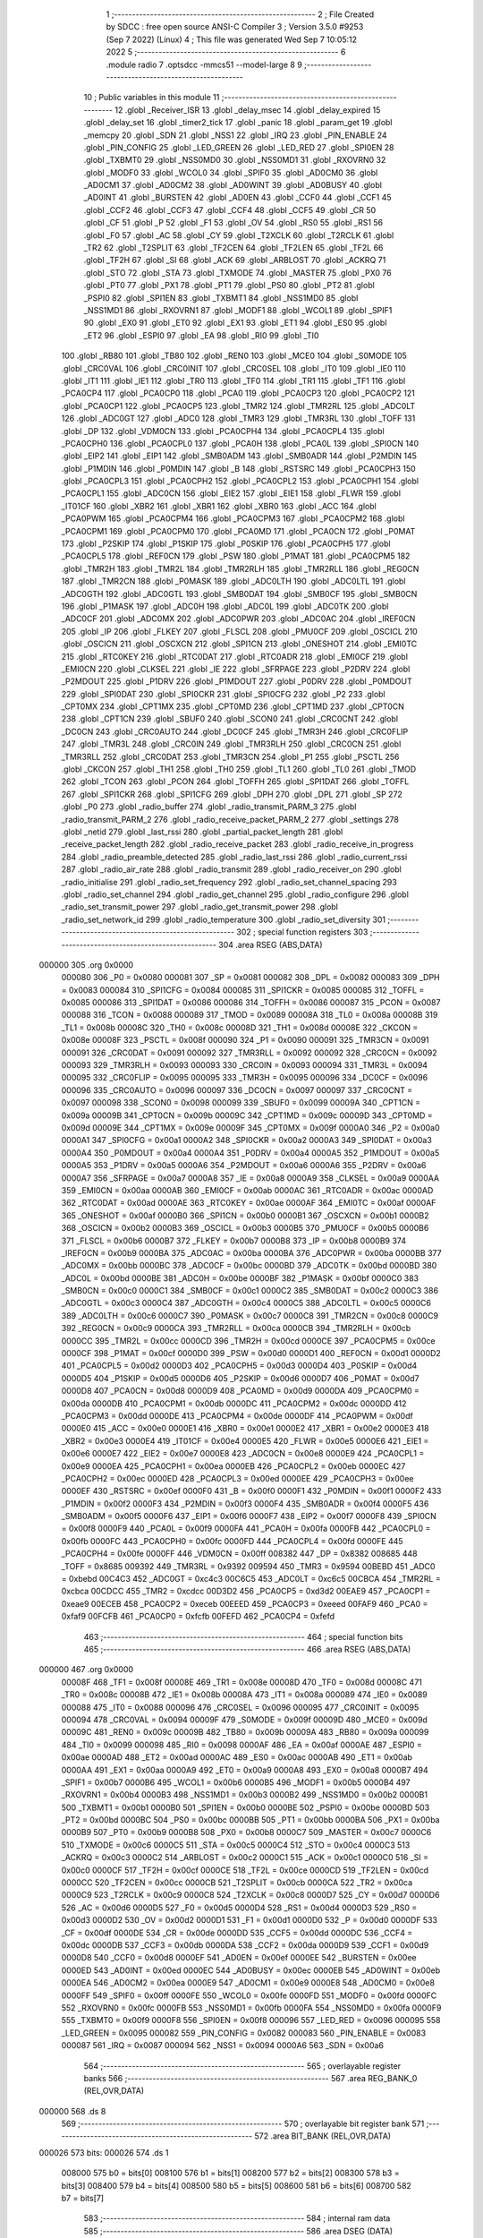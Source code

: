                                       1 ;--------------------------------------------------------
                                      2 ; File Created by SDCC : free open source ANSI-C Compiler
                                      3 ; Version 3.5.0 #9253 (Sep  7 2022) (Linux)
                                      4 ; This file was generated Wed Sep  7 10:05:12 2022
                                      5 ;--------------------------------------------------------
                                      6 	.module radio
                                      7 	.optsdcc -mmcs51 --model-large
                                      8 	
                                      9 ;--------------------------------------------------------
                                     10 ; Public variables in this module
                                     11 ;--------------------------------------------------------
                                     12 	.globl _Receiver_ISR
                                     13 	.globl _delay_msec
                                     14 	.globl _delay_expired
                                     15 	.globl _delay_set
                                     16 	.globl _timer2_tick
                                     17 	.globl _panic
                                     18 	.globl _param_get
                                     19 	.globl _memcpy
                                     20 	.globl _SDN
                                     21 	.globl _NSS1
                                     22 	.globl _IRQ
                                     23 	.globl _PIN_ENABLE
                                     24 	.globl _PIN_CONFIG
                                     25 	.globl _LED_GREEN
                                     26 	.globl _LED_RED
                                     27 	.globl _SPI0EN
                                     28 	.globl _TXBMT0
                                     29 	.globl _NSS0MD0
                                     30 	.globl _NSS0MD1
                                     31 	.globl _RXOVRN0
                                     32 	.globl _MODF0
                                     33 	.globl _WCOL0
                                     34 	.globl _SPIF0
                                     35 	.globl _AD0CM0
                                     36 	.globl _AD0CM1
                                     37 	.globl _AD0CM2
                                     38 	.globl _AD0WINT
                                     39 	.globl _AD0BUSY
                                     40 	.globl _AD0INT
                                     41 	.globl _BURSTEN
                                     42 	.globl _AD0EN
                                     43 	.globl _CCF0
                                     44 	.globl _CCF1
                                     45 	.globl _CCF2
                                     46 	.globl _CCF3
                                     47 	.globl _CCF4
                                     48 	.globl _CCF5
                                     49 	.globl _CR
                                     50 	.globl _CF
                                     51 	.globl _P
                                     52 	.globl _F1
                                     53 	.globl _OV
                                     54 	.globl _RS0
                                     55 	.globl _RS1
                                     56 	.globl _F0
                                     57 	.globl _AC
                                     58 	.globl _CY
                                     59 	.globl _T2XCLK
                                     60 	.globl _T2RCLK
                                     61 	.globl _TR2
                                     62 	.globl _T2SPLIT
                                     63 	.globl _TF2CEN
                                     64 	.globl _TF2LEN
                                     65 	.globl _TF2L
                                     66 	.globl _TF2H
                                     67 	.globl _SI
                                     68 	.globl _ACK
                                     69 	.globl _ARBLOST
                                     70 	.globl _ACKRQ
                                     71 	.globl _STO
                                     72 	.globl _STA
                                     73 	.globl _TXMODE
                                     74 	.globl _MASTER
                                     75 	.globl _PX0
                                     76 	.globl _PT0
                                     77 	.globl _PX1
                                     78 	.globl _PT1
                                     79 	.globl _PS0
                                     80 	.globl _PT2
                                     81 	.globl _PSPI0
                                     82 	.globl _SPI1EN
                                     83 	.globl _TXBMT1
                                     84 	.globl _NSS1MD0
                                     85 	.globl _NSS1MD1
                                     86 	.globl _RXOVRN1
                                     87 	.globl _MODF1
                                     88 	.globl _WCOL1
                                     89 	.globl _SPIF1
                                     90 	.globl _EX0
                                     91 	.globl _ET0
                                     92 	.globl _EX1
                                     93 	.globl _ET1
                                     94 	.globl _ES0
                                     95 	.globl _ET2
                                     96 	.globl _ESPI0
                                     97 	.globl _EA
                                     98 	.globl _RI0
                                     99 	.globl _TI0
                                    100 	.globl _RB80
                                    101 	.globl _TB80
                                    102 	.globl _REN0
                                    103 	.globl _MCE0
                                    104 	.globl _S0MODE
                                    105 	.globl _CRC0VAL
                                    106 	.globl _CRC0INIT
                                    107 	.globl _CRC0SEL
                                    108 	.globl _IT0
                                    109 	.globl _IE0
                                    110 	.globl _IT1
                                    111 	.globl _IE1
                                    112 	.globl _TR0
                                    113 	.globl _TF0
                                    114 	.globl _TR1
                                    115 	.globl _TF1
                                    116 	.globl _PCA0CP4
                                    117 	.globl _PCA0CP0
                                    118 	.globl _PCA0
                                    119 	.globl _PCA0CP3
                                    120 	.globl _PCA0CP2
                                    121 	.globl _PCA0CP1
                                    122 	.globl _PCA0CP5
                                    123 	.globl _TMR2
                                    124 	.globl _TMR2RL
                                    125 	.globl _ADC0LT
                                    126 	.globl _ADC0GT
                                    127 	.globl _ADC0
                                    128 	.globl _TMR3
                                    129 	.globl _TMR3RL
                                    130 	.globl _TOFF
                                    131 	.globl _DP
                                    132 	.globl _VDM0CN
                                    133 	.globl _PCA0CPH4
                                    134 	.globl _PCA0CPL4
                                    135 	.globl _PCA0CPH0
                                    136 	.globl _PCA0CPL0
                                    137 	.globl _PCA0H
                                    138 	.globl _PCA0L
                                    139 	.globl _SPI0CN
                                    140 	.globl _EIP2
                                    141 	.globl _EIP1
                                    142 	.globl _SMB0ADM
                                    143 	.globl _SMB0ADR
                                    144 	.globl _P2MDIN
                                    145 	.globl _P1MDIN
                                    146 	.globl _P0MDIN
                                    147 	.globl _B
                                    148 	.globl _RSTSRC
                                    149 	.globl _PCA0CPH3
                                    150 	.globl _PCA0CPL3
                                    151 	.globl _PCA0CPH2
                                    152 	.globl _PCA0CPL2
                                    153 	.globl _PCA0CPH1
                                    154 	.globl _PCA0CPL1
                                    155 	.globl _ADC0CN
                                    156 	.globl _EIE2
                                    157 	.globl _EIE1
                                    158 	.globl _FLWR
                                    159 	.globl _IT01CF
                                    160 	.globl _XBR2
                                    161 	.globl _XBR1
                                    162 	.globl _XBR0
                                    163 	.globl _ACC
                                    164 	.globl _PCA0PWM
                                    165 	.globl _PCA0CPM4
                                    166 	.globl _PCA0CPM3
                                    167 	.globl _PCA0CPM2
                                    168 	.globl _PCA0CPM1
                                    169 	.globl _PCA0CPM0
                                    170 	.globl _PCA0MD
                                    171 	.globl _PCA0CN
                                    172 	.globl _P0MAT
                                    173 	.globl _P2SKIP
                                    174 	.globl _P1SKIP
                                    175 	.globl _P0SKIP
                                    176 	.globl _PCA0CPH5
                                    177 	.globl _PCA0CPL5
                                    178 	.globl _REF0CN
                                    179 	.globl _PSW
                                    180 	.globl _P1MAT
                                    181 	.globl _PCA0CPM5
                                    182 	.globl _TMR2H
                                    183 	.globl _TMR2L
                                    184 	.globl _TMR2RLH
                                    185 	.globl _TMR2RLL
                                    186 	.globl _REG0CN
                                    187 	.globl _TMR2CN
                                    188 	.globl _P0MASK
                                    189 	.globl _ADC0LTH
                                    190 	.globl _ADC0LTL
                                    191 	.globl _ADC0GTH
                                    192 	.globl _ADC0GTL
                                    193 	.globl _SMB0DAT
                                    194 	.globl _SMB0CF
                                    195 	.globl _SMB0CN
                                    196 	.globl _P1MASK
                                    197 	.globl _ADC0H
                                    198 	.globl _ADC0L
                                    199 	.globl _ADC0TK
                                    200 	.globl _ADC0CF
                                    201 	.globl _ADC0MX
                                    202 	.globl _ADC0PWR
                                    203 	.globl _ADC0AC
                                    204 	.globl _IREF0CN
                                    205 	.globl _IP
                                    206 	.globl _FLKEY
                                    207 	.globl _FLSCL
                                    208 	.globl _PMU0CF
                                    209 	.globl _OSCICL
                                    210 	.globl _OSCICN
                                    211 	.globl _OSCXCN
                                    212 	.globl _SPI1CN
                                    213 	.globl _ONESHOT
                                    214 	.globl _EMI0TC
                                    215 	.globl _RTC0KEY
                                    216 	.globl _RTC0DAT
                                    217 	.globl _RTC0ADR
                                    218 	.globl _EMI0CF
                                    219 	.globl _EMI0CN
                                    220 	.globl _CLKSEL
                                    221 	.globl _IE
                                    222 	.globl _SFRPAGE
                                    223 	.globl _P2DRV
                                    224 	.globl _P2MDOUT
                                    225 	.globl _P1DRV
                                    226 	.globl _P1MDOUT
                                    227 	.globl _P0DRV
                                    228 	.globl _P0MDOUT
                                    229 	.globl _SPI0DAT
                                    230 	.globl _SPI0CKR
                                    231 	.globl _SPI0CFG
                                    232 	.globl _P2
                                    233 	.globl _CPT0MX
                                    234 	.globl _CPT1MX
                                    235 	.globl _CPT0MD
                                    236 	.globl _CPT1MD
                                    237 	.globl _CPT0CN
                                    238 	.globl _CPT1CN
                                    239 	.globl _SBUF0
                                    240 	.globl _SCON0
                                    241 	.globl _CRC0CNT
                                    242 	.globl _DC0CN
                                    243 	.globl _CRC0AUTO
                                    244 	.globl _DC0CF
                                    245 	.globl _TMR3H
                                    246 	.globl _CRC0FLIP
                                    247 	.globl _TMR3L
                                    248 	.globl _CRC0IN
                                    249 	.globl _TMR3RLH
                                    250 	.globl _CRC0CN
                                    251 	.globl _TMR3RLL
                                    252 	.globl _CRC0DAT
                                    253 	.globl _TMR3CN
                                    254 	.globl _P1
                                    255 	.globl _PSCTL
                                    256 	.globl _CKCON
                                    257 	.globl _TH1
                                    258 	.globl _TH0
                                    259 	.globl _TL1
                                    260 	.globl _TL0
                                    261 	.globl _TMOD
                                    262 	.globl _TCON
                                    263 	.globl _PCON
                                    264 	.globl _TOFFH
                                    265 	.globl _SPI1DAT
                                    266 	.globl _TOFFL
                                    267 	.globl _SPI1CKR
                                    268 	.globl _SPI1CFG
                                    269 	.globl _DPH
                                    270 	.globl _DPL
                                    271 	.globl _SP
                                    272 	.globl _P0
                                    273 	.globl _radio_buffer
                                    274 	.globl _radio_transmit_PARM_3
                                    275 	.globl _radio_transmit_PARM_2
                                    276 	.globl _radio_receive_packet_PARM_2
                                    277 	.globl _settings
                                    278 	.globl _netid
                                    279 	.globl _last_rssi
                                    280 	.globl _partial_packet_length
                                    281 	.globl _receive_packet_length
                                    282 	.globl _radio_receive_packet
                                    283 	.globl _radio_receive_in_progress
                                    284 	.globl _radio_preamble_detected
                                    285 	.globl _radio_last_rssi
                                    286 	.globl _radio_current_rssi
                                    287 	.globl _radio_air_rate
                                    288 	.globl _radio_transmit
                                    289 	.globl _radio_receiver_on
                                    290 	.globl _radio_initialise
                                    291 	.globl _radio_set_frequency
                                    292 	.globl _radio_set_channel_spacing
                                    293 	.globl _radio_set_channel
                                    294 	.globl _radio_get_channel
                                    295 	.globl _radio_configure
                                    296 	.globl _radio_set_transmit_power
                                    297 	.globl _radio_get_transmit_power
                                    298 	.globl _radio_set_network_id
                                    299 	.globl _radio_temperature
                                    300 	.globl _radio_set_diversity
                                    301 ;--------------------------------------------------------
                                    302 ; special function registers
                                    303 ;--------------------------------------------------------
                                    304 	.area RSEG    (ABS,DATA)
      000000                        305 	.org 0x0000
                           000080   306 _P0	=	0x0080
                           000081   307 _SP	=	0x0081
                           000082   308 _DPL	=	0x0082
                           000083   309 _DPH	=	0x0083
                           000084   310 _SPI1CFG	=	0x0084
                           000085   311 _SPI1CKR	=	0x0085
                           000085   312 _TOFFL	=	0x0085
                           000086   313 _SPI1DAT	=	0x0086
                           000086   314 _TOFFH	=	0x0086
                           000087   315 _PCON	=	0x0087
                           000088   316 _TCON	=	0x0088
                           000089   317 _TMOD	=	0x0089
                           00008A   318 _TL0	=	0x008a
                           00008B   319 _TL1	=	0x008b
                           00008C   320 _TH0	=	0x008c
                           00008D   321 _TH1	=	0x008d
                           00008E   322 _CKCON	=	0x008e
                           00008F   323 _PSCTL	=	0x008f
                           000090   324 _P1	=	0x0090
                           000091   325 _TMR3CN	=	0x0091
                           000091   326 _CRC0DAT	=	0x0091
                           000092   327 _TMR3RLL	=	0x0092
                           000092   328 _CRC0CN	=	0x0092
                           000093   329 _TMR3RLH	=	0x0093
                           000093   330 _CRC0IN	=	0x0093
                           000094   331 _TMR3L	=	0x0094
                           000095   332 _CRC0FLIP	=	0x0095
                           000095   333 _TMR3H	=	0x0095
                           000096   334 _DC0CF	=	0x0096
                           000096   335 _CRC0AUTO	=	0x0096
                           000097   336 _DC0CN	=	0x0097
                           000097   337 _CRC0CNT	=	0x0097
                           000098   338 _SCON0	=	0x0098
                           000099   339 _SBUF0	=	0x0099
                           00009A   340 _CPT1CN	=	0x009a
                           00009B   341 _CPT0CN	=	0x009b
                           00009C   342 _CPT1MD	=	0x009c
                           00009D   343 _CPT0MD	=	0x009d
                           00009E   344 _CPT1MX	=	0x009e
                           00009F   345 _CPT0MX	=	0x009f
                           0000A0   346 _P2	=	0x00a0
                           0000A1   347 _SPI0CFG	=	0x00a1
                           0000A2   348 _SPI0CKR	=	0x00a2
                           0000A3   349 _SPI0DAT	=	0x00a3
                           0000A4   350 _P0MDOUT	=	0x00a4
                           0000A4   351 _P0DRV	=	0x00a4
                           0000A5   352 _P1MDOUT	=	0x00a5
                           0000A5   353 _P1DRV	=	0x00a5
                           0000A6   354 _P2MDOUT	=	0x00a6
                           0000A6   355 _P2DRV	=	0x00a6
                           0000A7   356 _SFRPAGE	=	0x00a7
                           0000A8   357 _IE	=	0x00a8
                           0000A9   358 _CLKSEL	=	0x00a9
                           0000AA   359 _EMI0CN	=	0x00aa
                           0000AB   360 _EMI0CF	=	0x00ab
                           0000AC   361 _RTC0ADR	=	0x00ac
                           0000AD   362 _RTC0DAT	=	0x00ad
                           0000AE   363 _RTC0KEY	=	0x00ae
                           0000AF   364 _EMI0TC	=	0x00af
                           0000AF   365 _ONESHOT	=	0x00af
                           0000B0   366 _SPI1CN	=	0x00b0
                           0000B1   367 _OSCXCN	=	0x00b1
                           0000B2   368 _OSCICN	=	0x00b2
                           0000B3   369 _OSCICL	=	0x00b3
                           0000B5   370 _PMU0CF	=	0x00b5
                           0000B6   371 _FLSCL	=	0x00b6
                           0000B7   372 _FLKEY	=	0x00b7
                           0000B8   373 _IP	=	0x00b8
                           0000B9   374 _IREF0CN	=	0x00b9
                           0000BA   375 _ADC0AC	=	0x00ba
                           0000BA   376 _ADC0PWR	=	0x00ba
                           0000BB   377 _ADC0MX	=	0x00bb
                           0000BC   378 _ADC0CF	=	0x00bc
                           0000BD   379 _ADC0TK	=	0x00bd
                           0000BD   380 _ADC0L	=	0x00bd
                           0000BE   381 _ADC0H	=	0x00be
                           0000BF   382 _P1MASK	=	0x00bf
                           0000C0   383 _SMB0CN	=	0x00c0
                           0000C1   384 _SMB0CF	=	0x00c1
                           0000C2   385 _SMB0DAT	=	0x00c2
                           0000C3   386 _ADC0GTL	=	0x00c3
                           0000C4   387 _ADC0GTH	=	0x00c4
                           0000C5   388 _ADC0LTL	=	0x00c5
                           0000C6   389 _ADC0LTH	=	0x00c6
                           0000C7   390 _P0MASK	=	0x00c7
                           0000C8   391 _TMR2CN	=	0x00c8
                           0000C9   392 _REG0CN	=	0x00c9
                           0000CA   393 _TMR2RLL	=	0x00ca
                           0000CB   394 _TMR2RLH	=	0x00cb
                           0000CC   395 _TMR2L	=	0x00cc
                           0000CD   396 _TMR2H	=	0x00cd
                           0000CE   397 _PCA0CPM5	=	0x00ce
                           0000CF   398 _P1MAT	=	0x00cf
                           0000D0   399 _PSW	=	0x00d0
                           0000D1   400 _REF0CN	=	0x00d1
                           0000D2   401 _PCA0CPL5	=	0x00d2
                           0000D3   402 _PCA0CPH5	=	0x00d3
                           0000D4   403 _P0SKIP	=	0x00d4
                           0000D5   404 _P1SKIP	=	0x00d5
                           0000D6   405 _P2SKIP	=	0x00d6
                           0000D7   406 _P0MAT	=	0x00d7
                           0000D8   407 _PCA0CN	=	0x00d8
                           0000D9   408 _PCA0MD	=	0x00d9
                           0000DA   409 _PCA0CPM0	=	0x00da
                           0000DB   410 _PCA0CPM1	=	0x00db
                           0000DC   411 _PCA0CPM2	=	0x00dc
                           0000DD   412 _PCA0CPM3	=	0x00dd
                           0000DE   413 _PCA0CPM4	=	0x00de
                           0000DF   414 _PCA0PWM	=	0x00df
                           0000E0   415 _ACC	=	0x00e0
                           0000E1   416 _XBR0	=	0x00e1
                           0000E2   417 _XBR1	=	0x00e2
                           0000E3   418 _XBR2	=	0x00e3
                           0000E4   419 _IT01CF	=	0x00e4
                           0000E5   420 _FLWR	=	0x00e5
                           0000E6   421 _EIE1	=	0x00e6
                           0000E7   422 _EIE2	=	0x00e7
                           0000E8   423 _ADC0CN	=	0x00e8
                           0000E9   424 _PCA0CPL1	=	0x00e9
                           0000EA   425 _PCA0CPH1	=	0x00ea
                           0000EB   426 _PCA0CPL2	=	0x00eb
                           0000EC   427 _PCA0CPH2	=	0x00ec
                           0000ED   428 _PCA0CPL3	=	0x00ed
                           0000EE   429 _PCA0CPH3	=	0x00ee
                           0000EF   430 _RSTSRC	=	0x00ef
                           0000F0   431 _B	=	0x00f0
                           0000F1   432 _P0MDIN	=	0x00f1
                           0000F2   433 _P1MDIN	=	0x00f2
                           0000F3   434 _P2MDIN	=	0x00f3
                           0000F4   435 _SMB0ADR	=	0x00f4
                           0000F5   436 _SMB0ADM	=	0x00f5
                           0000F6   437 _EIP1	=	0x00f6
                           0000F7   438 _EIP2	=	0x00f7
                           0000F8   439 _SPI0CN	=	0x00f8
                           0000F9   440 _PCA0L	=	0x00f9
                           0000FA   441 _PCA0H	=	0x00fa
                           0000FB   442 _PCA0CPL0	=	0x00fb
                           0000FC   443 _PCA0CPH0	=	0x00fc
                           0000FD   444 _PCA0CPL4	=	0x00fd
                           0000FE   445 _PCA0CPH4	=	0x00fe
                           0000FF   446 _VDM0CN	=	0x00ff
                           008382   447 _DP	=	0x8382
                           008685   448 _TOFF	=	0x8685
                           009392   449 _TMR3RL	=	0x9392
                           009594   450 _TMR3	=	0x9594
                           00BEBD   451 _ADC0	=	0xbebd
                           00C4C3   452 _ADC0GT	=	0xc4c3
                           00C6C5   453 _ADC0LT	=	0xc6c5
                           00CBCA   454 _TMR2RL	=	0xcbca
                           00CDCC   455 _TMR2	=	0xcdcc
                           00D3D2   456 _PCA0CP5	=	0xd3d2
                           00EAE9   457 _PCA0CP1	=	0xeae9
                           00ECEB   458 _PCA0CP2	=	0xeceb
                           00EEED   459 _PCA0CP3	=	0xeeed
                           00FAF9   460 _PCA0	=	0xfaf9
                           00FCFB   461 _PCA0CP0	=	0xfcfb
                           00FEFD   462 _PCA0CP4	=	0xfefd
                                    463 ;--------------------------------------------------------
                                    464 ; special function bits
                                    465 ;--------------------------------------------------------
                                    466 	.area RSEG    (ABS,DATA)
      000000                        467 	.org 0x0000
                           00008F   468 _TF1	=	0x008f
                           00008E   469 _TR1	=	0x008e
                           00008D   470 _TF0	=	0x008d
                           00008C   471 _TR0	=	0x008c
                           00008B   472 _IE1	=	0x008b
                           00008A   473 _IT1	=	0x008a
                           000089   474 _IE0	=	0x0089
                           000088   475 _IT0	=	0x0088
                           000096   476 _CRC0SEL	=	0x0096
                           000095   477 _CRC0INIT	=	0x0095
                           000094   478 _CRC0VAL	=	0x0094
                           00009F   479 _S0MODE	=	0x009f
                           00009D   480 _MCE0	=	0x009d
                           00009C   481 _REN0	=	0x009c
                           00009B   482 _TB80	=	0x009b
                           00009A   483 _RB80	=	0x009a
                           000099   484 _TI0	=	0x0099
                           000098   485 _RI0	=	0x0098
                           0000AF   486 _EA	=	0x00af
                           0000AE   487 _ESPI0	=	0x00ae
                           0000AD   488 _ET2	=	0x00ad
                           0000AC   489 _ES0	=	0x00ac
                           0000AB   490 _ET1	=	0x00ab
                           0000AA   491 _EX1	=	0x00aa
                           0000A9   492 _ET0	=	0x00a9
                           0000A8   493 _EX0	=	0x00a8
                           0000B7   494 _SPIF1	=	0x00b7
                           0000B6   495 _WCOL1	=	0x00b6
                           0000B5   496 _MODF1	=	0x00b5
                           0000B4   497 _RXOVRN1	=	0x00b4
                           0000B3   498 _NSS1MD1	=	0x00b3
                           0000B2   499 _NSS1MD0	=	0x00b2
                           0000B1   500 _TXBMT1	=	0x00b1
                           0000B0   501 _SPI1EN	=	0x00b0
                           0000BE   502 _PSPI0	=	0x00be
                           0000BD   503 _PT2	=	0x00bd
                           0000BC   504 _PS0	=	0x00bc
                           0000BB   505 _PT1	=	0x00bb
                           0000BA   506 _PX1	=	0x00ba
                           0000B9   507 _PT0	=	0x00b9
                           0000B8   508 _PX0	=	0x00b8
                           0000C7   509 _MASTER	=	0x00c7
                           0000C6   510 _TXMODE	=	0x00c6
                           0000C5   511 _STA	=	0x00c5
                           0000C4   512 _STO	=	0x00c4
                           0000C3   513 _ACKRQ	=	0x00c3
                           0000C2   514 _ARBLOST	=	0x00c2
                           0000C1   515 _ACK	=	0x00c1
                           0000C0   516 _SI	=	0x00c0
                           0000CF   517 _TF2H	=	0x00cf
                           0000CE   518 _TF2L	=	0x00ce
                           0000CD   519 _TF2LEN	=	0x00cd
                           0000CC   520 _TF2CEN	=	0x00cc
                           0000CB   521 _T2SPLIT	=	0x00cb
                           0000CA   522 _TR2	=	0x00ca
                           0000C9   523 _T2RCLK	=	0x00c9
                           0000C8   524 _T2XCLK	=	0x00c8
                           0000D7   525 _CY	=	0x00d7
                           0000D6   526 _AC	=	0x00d6
                           0000D5   527 _F0	=	0x00d5
                           0000D4   528 _RS1	=	0x00d4
                           0000D3   529 _RS0	=	0x00d3
                           0000D2   530 _OV	=	0x00d2
                           0000D1   531 _F1	=	0x00d1
                           0000D0   532 _P	=	0x00d0
                           0000DF   533 _CF	=	0x00df
                           0000DE   534 _CR	=	0x00de
                           0000DD   535 _CCF5	=	0x00dd
                           0000DC   536 _CCF4	=	0x00dc
                           0000DB   537 _CCF3	=	0x00db
                           0000DA   538 _CCF2	=	0x00da
                           0000D9   539 _CCF1	=	0x00d9
                           0000D8   540 _CCF0	=	0x00d8
                           0000EF   541 _AD0EN	=	0x00ef
                           0000EE   542 _BURSTEN	=	0x00ee
                           0000ED   543 _AD0INT	=	0x00ed
                           0000EC   544 _AD0BUSY	=	0x00ec
                           0000EB   545 _AD0WINT	=	0x00eb
                           0000EA   546 _AD0CM2	=	0x00ea
                           0000E9   547 _AD0CM1	=	0x00e9
                           0000E8   548 _AD0CM0	=	0x00e8
                           0000FF   549 _SPIF0	=	0x00ff
                           0000FE   550 _WCOL0	=	0x00fe
                           0000FD   551 _MODF0	=	0x00fd
                           0000FC   552 _RXOVRN0	=	0x00fc
                           0000FB   553 _NSS0MD1	=	0x00fb
                           0000FA   554 _NSS0MD0	=	0x00fa
                           0000F9   555 _TXBMT0	=	0x00f9
                           0000F8   556 _SPI0EN	=	0x00f8
                           000096   557 _LED_RED	=	0x0096
                           000095   558 _LED_GREEN	=	0x0095
                           000082   559 _PIN_CONFIG	=	0x0082
                           000083   560 _PIN_ENABLE	=	0x0083
                           000087   561 _IRQ	=	0x0087
                           000094   562 _NSS1	=	0x0094
                           0000A6   563 _SDN	=	0x00a6
                                    564 ;--------------------------------------------------------
                                    565 ; overlayable register banks
                                    566 ;--------------------------------------------------------
                                    567 	.area REG_BANK_0	(REL,OVR,DATA)
      000000                        568 	.ds 8
                                    569 ;--------------------------------------------------------
                                    570 ; overlayable bit register bank
                                    571 ;--------------------------------------------------------
                                    572 	.area BIT_BANK	(REL,OVR,DATA)
      000026                        573 bits:
      000026                        574 	.ds 1
                           008000   575 	b0 = bits[0]
                           008100   576 	b1 = bits[1]
                           008200   577 	b2 = bits[2]
                           008300   578 	b3 = bits[3]
                           008400   579 	b4 = bits[4]
                           008500   580 	b5 = bits[5]
                           008600   581 	b6 = bits[6]
                           008700   582 	b7 = bits[7]
                                    583 ;--------------------------------------------------------
                                    584 ; internal ram data
                                    585 ;--------------------------------------------------------
                                    586 	.area DSEG    (DATA)
                                    587 ;--------------------------------------------------------
                                    588 ; overlayable items in internal ram 
                                    589 ;--------------------------------------------------------
                                    590 	.area	OSEG    (OVR,DATA)
                                    591 ;--------------------------------------------------------
                                    592 ; indirectly addressable internal ram data
                                    593 ;--------------------------------------------------------
                                    594 	.area ISEG    (DATA)
                                    595 ;--------------------------------------------------------
                                    596 ; absolute internal ram data
                                    597 ;--------------------------------------------------------
                                    598 	.area IABS    (ABS,DATA)
                                    599 	.area IABS    (ABS,DATA)
                                    600 ;--------------------------------------------------------
                                    601 ; bit data
                                    602 ;--------------------------------------------------------
                                    603 	.area BSEG    (BIT)
      00001A                        604 _packet_received:
      00001A                        605 	.ds 1
      00001B                        606 _preamble_detected:
      00001B                        607 	.ds 1
      00001C                        608 _radio_preamble_detected_EX0_saved_1_154:
      00001C                        609 	.ds 1
      00001D                        610 _radio_transmit_simple_transmit_started_1_167:
      00001D                        611 	.ds 1
      00001E                        612 _radio_transmit_ret_1_183:
      00001E                        613 	.ds 1
      00001F                        614 _radio_transmit_EX0_saved_1_183:
      00001F                        615 	.ds 1
      000020                        616 _radio_initialise_sloc0_1_0:
      000020                        617 	.ds 1
                                    618 ;--------------------------------------------------------
                                    619 ; paged external ram data
                                    620 ;--------------------------------------------------------
                                    621 	.area PSEG    (PAG,XDATA)
      000054                        622 _receive_packet_length::
      000054                        623 	.ds 1
      000055                        624 _partial_packet_length::
      000055                        625 	.ds 1
      000056                        626 _last_rssi::
      000056                        627 	.ds 1
      000057                        628 _netid::
      000057                        629 	.ds 2
      000059                        630 _settings::
      000059                        631 	.ds 12
      000065                        632 _radio_receive_packet_PARM_2:
      000065                        633 	.ds 2
      000067                        634 _radio_write_transmit_fifo_PARM_2:
      000067                        635 	.ds 2
      000069                        636 _radio_transmit_simple_PARM_2:
      000069                        637 	.ds 2
      00006B                        638 _radio_transmit_simple_PARM_3:
      00006B                        639 	.ds 2
      00006D                        640 _radio_transmit_PARM_2:
      00006D                        641 	.ds 2
      00006F                        642 _radio_transmit_PARM_3:
      00006F                        643 	.ds 2
      000071                        644 _scale_uint32_PARM_2:
      000071                        645 	.ds 4
      000075                        646 _scale_uint32_value_1_238:
      000075                        647 	.ds 4
      000079                        648 _set_frequency_registers_frequency_1_246:
      000079                        649 	.ds 4
                                    650 ;--------------------------------------------------------
                                    651 ; external ram data
                                    652 ;--------------------------------------------------------
                                    653 	.area XSEG    (XDATA)
      000425                        654 _radio_buffer::
      000425                        655 	.ds 252
      000521                        656 _radio_receive_packet_length_1_140:
      000521                        657 	.ds 3
      000524                        658 _radio_transmit_length_1_182:
      000524                        659 	.ds 1
      000525                        660 _radio_set_channel_channel_1_196:
      000525                        661 	.ds 1
      000526                        662 _radio_set_transmit_power_power_1_220:
      000526                        663 	.ds 1
      000527                        664 _radio_set_transmit_power_i_1_221:
      000527                        665 	.ds 1
      000528                        666 _radio_set_network_id_id_1_226:
      000528                        667 	.ds 2
      00052A                        668 _set_frequency_registers_band_1_247:
      00052A                        669 	.ds 1
      00052B                        670 _radio_set_diversity_state_1_252:
      00052B                        671 	.ds 1
                                    672 ;--------------------------------------------------------
                                    673 ; absolute external ram data
                                    674 ;--------------------------------------------------------
                                    675 	.area XABS    (ABS,XDATA)
                                    676 ;--------------------------------------------------------
                                    677 ; external initialized ram data
                                    678 ;--------------------------------------------------------
                                    679 	.area XISEG   (XDATA)
                                    680 	.area HOME    (CODE)
                                    681 	.area GSINIT0 (CODE)
                                    682 	.area GSINIT1 (CODE)
                                    683 	.area GSINIT2 (CODE)
                                    684 	.area GSINIT3 (CODE)
                                    685 	.area GSINIT4 (CODE)
                                    686 	.area GSINIT5 (CODE)
                                    687 	.area GSINIT  (CODE)
                                    688 	.area GSFINAL (CODE)
                                    689 	.area CSEG    (CODE)
                                    690 ;--------------------------------------------------------
                                    691 ; global & static initialisations
                                    692 ;--------------------------------------------------------
                                    693 	.area HOME    (CODE)
                                    694 	.area GSINIT  (CODE)
                                    695 	.area GSFINAL (CODE)
                                    696 	.area GSINIT  (CODE)
                                    697 ;--------------------------------------------------------
                                    698 ; Home
                                    699 ;--------------------------------------------------------
                                    700 	.area HOME    (CODE)
                                    701 	.area HOME    (CODE)
                                    702 ;--------------------------------------------------------
                                    703 ; code
                                    704 ;--------------------------------------------------------
                                    705 	.area CSEG    (CODE)
                                    706 ;------------------------------------------------------------
                                    707 ;Allocation info for local variables in function 'radio_receive_packet'
                                    708 ;------------------------------------------------------------
                                    709 ;length                    Allocated with name '_radio_receive_packet_length_1_140'
                                    710 ;------------------------------------------------------------
                                    711 ;	radio/radio.c:78: radio_receive_packet(uint8_t *length, __xdata uint8_t * __pdata buf)
                                    712 ;	-----------------------------------------
                                    713 ;	 function radio_receive_packet
                                    714 ;	-----------------------------------------
      002AC6                        715 _radio_receive_packet:
                           000007   716 	ar7 = 0x07
                           000006   717 	ar6 = 0x06
                           000005   718 	ar5 = 0x05
                           000004   719 	ar4 = 0x04
                           000003   720 	ar3 = 0x03
                           000002   721 	ar2 = 0x02
                           000001   722 	ar1 = 0x01
                           000000   723 	ar0 = 0x00
      002AC6 AF F0            [24]  724 	mov	r7,b
      002AC8 AE 83            [24]  725 	mov	r6,dph
      002ACA E5 82            [12]  726 	mov	a,dpl
      002ACC 90 05 21         [24]  727 	mov	dptr,#_radio_receive_packet_length_1_140
      002ACF F0               [24]  728 	movx	@dptr,a
      002AD0 EE               [12]  729 	mov	a,r6
      002AD1 A3               [24]  730 	inc	dptr
      002AD2 F0               [24]  731 	movx	@dptr,a
      002AD3 EF               [12]  732 	mov	a,r7
      002AD4 A3               [24]  733 	inc	dptr
      002AD5 F0               [24]  734 	movx	@dptr,a
                                    735 ;	radio/radio.c:87: if (!packet_received) {
      002AD6 20 1A 02         [24]  736 	jb	_packet_received,00102$
                                    737 ;	radio/radio.c:88: return false;
      002AD9 C3               [12]  738 	clr	c
      002ADA 22               [24]  739 	ret
      002ADB                        740 00102$:
                                    741 ;	radio/radio.c:91: if (receive_packet_length > MAX_PACKET_LENGTH) {
      002ADB 78 54            [12]  742 	mov	r0,#_receive_packet_length
      002ADD C3               [12]  743 	clr	c
      002ADE E2               [24]  744 	movx	a,@r0
      002ADF F5 F0            [12]  745 	mov	b,a
      002AE1 74 FC            [12]  746 	mov	a,#0xFC
      002AE3 95 F0            [12]  747 	subb	a,b
      002AE5 50 05            [24]  748 	jnc	00104$
                                    749 ;	radio/radio.c:92: radio_receiver_on();
      002AE7 12 2E 3B         [24]  750 	lcall	_radio_receiver_on
                                    751 ;	radio/radio.c:93: goto failed;
      002AEA 80 45            [24]  752 	sjmp	00105$
      002AEC                        753 00104$:
                                    754 ;	radio/radio.c:108: *length = receive_packet_length;
      002AEC 90 05 21         [24]  755 	mov	dptr,#_radio_receive_packet_length_1_140
      002AEF E0               [24]  756 	movx	a,@dptr
      002AF0 FD               [12]  757 	mov	r5,a
      002AF1 A3               [24]  758 	inc	dptr
      002AF2 E0               [24]  759 	movx	a,@dptr
      002AF3 FE               [12]  760 	mov	r6,a
      002AF4 A3               [24]  761 	inc	dptr
      002AF5 E0               [24]  762 	movx	a,@dptr
      002AF6 FF               [12]  763 	mov	r7,a
      002AF7 8D 82            [24]  764 	mov	dpl,r5
      002AF9 8E 83            [24]  765 	mov	dph,r6
      002AFB 8F F0            [24]  766 	mov	b,r7
      002AFD 78 54            [12]  767 	mov	r0,#_receive_packet_length
      002AFF E2               [24]  768 	movx	a,@r0
      002B00 12 5D 09         [24]  769 	lcall	__gptrput
                                    770 ;	radio/radio.c:109: memcpy(buf, radio_buffer, receive_packet_length);
      002B03 78 65            [12]  771 	mov	r0,#_radio_receive_packet_PARM_2
      002B05 E2               [24]  772 	movx	a,@r0
      002B06 FD               [12]  773 	mov	r5,a
      002B07 08               [12]  774 	inc	r0
      002B08 E2               [24]  775 	movx	a,@r0
      002B09 FE               [12]  776 	mov	r6,a
      002B0A 7F 00            [12]  777 	mov	r7,#0x00
      002B0C 90 05 D9         [24]  778 	mov	dptr,#_memcpy_PARM_2
      002B0F 74 25            [12]  779 	mov	a,#_radio_buffer
      002B11 F0               [24]  780 	movx	@dptr,a
      002B12 74 04            [12]  781 	mov	a,#(_radio_buffer >> 8)
      002B14 A3               [24]  782 	inc	dptr
      002B15 F0               [24]  783 	movx	@dptr,a
      002B16 E4               [12]  784 	clr	a
      002B17 A3               [24]  785 	inc	dptr
      002B18 F0               [24]  786 	movx	@dptr,a
      002B19 78 54            [12]  787 	mov	r0,#_receive_packet_length
      002B1B 90 05 DC         [24]  788 	mov	dptr,#_memcpy_PARM_3
      002B1E E2               [24]  789 	movx	a,@r0
      002B1F F0               [24]  790 	movx	@dptr,a
      002B20 E4               [12]  791 	clr	a
      002B21 A3               [24]  792 	inc	dptr
      002B22 F0               [24]  793 	movx	@dptr,a
      002B23 8D 82            [24]  794 	mov	dpl,r5
      002B25 8E 83            [24]  795 	mov	dph,r6
      002B27 8F F0            [24]  796 	mov	b,r7
      002B29 12 5C 69         [24]  797 	lcall	_memcpy
                                    798 ;	radio/radio.c:112: radio_receiver_on();
      002B2C 12 2E 3B         [24]  799 	lcall	_radio_receiver_on
                                    800 ;	radio/radio.c:113: return true;
      002B2F D3               [12]  801 	setb	c
                                    802 ;	radio/radio.c:187: failed:
      002B30 22               [24]  803 	ret
      002B31                        804 00105$:
                                    805 ;	radio/radio.c:188: if (errors.rx_errors != 0xFFFF) {
      002B31 78 8C            [12]  806 	mov	r0,#_errors
      002B33 E2               [24]  807 	movx	a,@r0
      002B34 FE               [12]  808 	mov	r6,a
      002B35 08               [12]  809 	inc	r0
      002B36 E2               [24]  810 	movx	a,@r0
      002B37 FF               [12]  811 	mov	r7,a
      002B38 BE FF 05         [24]  812 	cjne	r6,#0xFF,00121$
      002B3B BF FF 02         [24]  813 	cjne	r7,#0xFF,00121$
      002B3E 80 0C            [24]  814 	sjmp	00107$
      002B40                        815 00121$:
                                    816 ;	radio/radio.c:189: errors.rx_errors++;
      002B40 0E               [12]  817 	inc	r6
      002B41 BE 00 01         [24]  818 	cjne	r6,#0x00,00122$
      002B44 0F               [12]  819 	inc	r7
      002B45                        820 00122$:
      002B45 78 8C            [12]  821 	mov	r0,#_errors
      002B47 EE               [12]  822 	mov	a,r6
      002B48 F2               [24]  823 	movx	@r0,a
      002B49 08               [12]  824 	inc	r0
      002B4A EF               [12]  825 	mov	a,r7
      002B4B F2               [24]  826 	movx	@r0,a
      002B4C                        827 00107$:
                                    828 ;	radio/radio.c:191: return false;
      002B4C C3               [12]  829 	clr	c
      002B4D 22               [24]  830 	ret
                                    831 ;------------------------------------------------------------
                                    832 ;Allocation info for local variables in function 'radio_write_transmit_fifo'
                                    833 ;------------------------------------------------------------
                                    834 ;n                         Allocated to registers r7 
                                    835 ;------------------------------------------------------------
                                    836 ;	radio/radio.c:198: radio_write_transmit_fifo(register uint8_t n, __xdata uint8_t * __pdata buffer)
                                    837 ;	-----------------------------------------
                                    838 ;	 function radio_write_transmit_fifo
                                    839 ;	-----------------------------------------
      002B4E                        840 _radio_write_transmit_fifo:
      002B4E AF 82            [24]  841 	mov	r7,dpl
                                    842 ;	radio/radio.c:200: RADIO_PAGE();
      002B50 75 A7 00         [24]  843 	mov	_SFRPAGE,#0x00
                                    844 ;	radio/radio.c:202: NSS1 = 0;
      002B53 C2 94            [12]  845 	clr	_NSS1
                                    846 ;	radio/radio.c:203: SPIF1 = 0;
      002B55 C2 B7            [12]  847 	clr	_SPIF1
                                    848 ;	radio/radio.c:204: SPI1DAT = (0x80 | EZRADIOPRO_FIFO_ACCESS);
      002B57 75 86 FF         [24]  849 	mov	_SPI1DAT,#0xFF
                                    850 ;	radio/radio.c:206: while (n--) {
      002B5A 78 67            [12]  851 	mov	r0,#_radio_write_transmit_fifo_PARM_2
      002B5C E2               [24]  852 	movx	a,@r0
      002B5D FD               [12]  853 	mov	r5,a
      002B5E 08               [12]  854 	inc	r0
      002B5F E2               [24]  855 	movx	a,@r0
      002B60 FE               [12]  856 	mov	r6,a
      002B61                        857 00104$:
      002B61 8F 04            [24]  858 	mov	ar4,r7
      002B63 1F               [12]  859 	dec	r7
      002B64 EC               [12]  860 	mov	a,r4
      002B65 60 11            [24]  861 	jz	00107$
                                    862 ;	radio/radio.c:207: while (!TXBMT1) /* noop */;
      002B67                        863 00101$:
      002B67 30 B1 FD         [24]  864 	jnb	_TXBMT1,00101$
                                    865 ;	radio/radio.c:208: SPI1DAT = *buffer++;
      002B6A 8D 82            [24]  866 	mov	dpl,r5
      002B6C 8E 83            [24]  867 	mov	dph,r6
      002B6E E0               [24]  868 	movx	a,@dptr
      002B6F F5 86            [12]  869 	mov	_SPI1DAT,a
      002B71 A3               [24]  870 	inc	dptr
      002B72 AD 82            [24]  871 	mov	r5,dpl
      002B74 AE 83            [24]  872 	mov	r6,dph
                                    873 ;	radio/radio.c:211: while (!TXBMT1) /* noop */;
      002B76 80 E9            [24]  874 	sjmp	00104$
      002B78                        875 00107$:
      002B78 30 B1 FD         [24]  876 	jnb	_TXBMT1,00107$
                                    877 ;	radio/radio.c:212: while ((SPI1CFG & 0x80) == 0x80);
      002B7B                        878 00110$:
      002B7B 74 80            [12]  879 	mov	a,#0x80
      002B7D 55 84            [12]  880 	anl	a,_SPI1CFG
      002B7F FF               [12]  881 	mov	r7,a
      002B80 BF 80 02         [24]  882 	cjne	r7,#0x80,00137$
      002B83 80 F6            [24]  883 	sjmp	00110$
      002B85                        884 00137$:
                                    885 ;	radio/radio.c:214: SPIF1 = 0;
      002B85 C2 B7            [12]  886 	clr	_SPIF1
                                    887 ;	radio/radio.c:215: NSS1 = 1;
      002B87 D2 94            [12]  888 	setb	_NSS1
                                    889 ;	radio/radio.c:217: SFRPAGE = LEGACY_PAGE;
      002B89 75 A7 00         [24]  890 	mov	_SFRPAGE,#0x00
      002B8C 22               [24]  891 	ret
                                    892 ;------------------------------------------------------------
                                    893 ;Allocation info for local variables in function 'radio_receive_in_progress'
                                    894 ;------------------------------------------------------------
                                    895 ;	radio/radio.c:223: radio_receive_in_progress(void)
                                    896 ;	-----------------------------------------
                                    897 ;	 function radio_receive_in_progress
                                    898 ;	-----------------------------------------
      002B8D                        899 _radio_receive_in_progress:
                                    900 ;	radio/radio.c:225: if (packet_received ||
      002B8D 20 1A 05         [24]  901 	jb	_packet_received,00101$
                                    902 ;	radio/radio.c:226: partial_packet_length != 0) {
      002B90 78 55            [12]  903 	mov	r0,#_partial_packet_length
      002B92 E2               [24]  904 	movx	a,@r0
      002B93 60 02            [24]  905 	jz	00102$
      002B95                        906 00101$:
                                    907 ;	radio/radio.c:227: return true;
      002B95 D3               [12]  908 	setb	c
      002B96 22               [24]  909 	ret
      002B97                        910 00102$:
                                    911 ;	radio/radio.c:231: if (register_read(EZRADIOPRO_EZMAC_STATUS) & EZRADIOPRO_PKRX) {
      002B97 75 82 31         [24]  912 	mov	dpl,#0x31
      002B9A 12 33 0A         [24]  913 	lcall	_register_read
      002B9D E5 82            [12]  914 	mov	a,dpl
      002B9F 30 E4 02         [24]  915 	jnb	acc.4,00105$
                                    916 ;	radio/radio.c:232: return true;
      002BA2 D3               [12]  917 	setb	c
      002BA3 22               [24]  918 	ret
      002BA4                        919 00105$:
                                    920 ;	radio/radio.c:234: return false;
      002BA4 C3               [12]  921 	clr	c
      002BA5 22               [24]  922 	ret
                                    923 ;------------------------------------------------------------
                                    924 ;Allocation info for local variables in function 'radio_preamble_detected'
                                    925 ;------------------------------------------------------------
                                    926 ;	radio/radio.c:241: radio_preamble_detected(void)
                                    927 ;	-----------------------------------------
                                    928 ;	 function radio_preamble_detected
                                    929 ;	-----------------------------------------
      002BA6                        930 _radio_preamble_detected:
                                    931 ;	radio/radio.c:243: EX0_SAVE_DISABLE;
      002BA6 A2 A8            [12]  932 	mov	c,_EX0
      002BA8 92 1C            [24]  933 	mov	_radio_preamble_detected_EX0_saved_1_154,c
      002BAA C2 A8            [12]  934 	clr	_EX0
                                    935 ;	radio/radio.c:244: if (preamble_detected) {
                                    936 ;	radio/radio.c:245: preamble_detected = 0;
      002BAC 10 1B 02         [24]  937 	jbc	_preamble_detected,00108$
      002BAF 80 06            [24]  938 	sjmp	00102$
      002BB1                        939 00108$:
                                    940 ;	radio/radio.c:246: EX0_RESTORE;
      002BB1 A2 1C            [12]  941 	mov	c,_radio_preamble_detected_EX0_saved_1_154
      002BB3 92 A8            [24]  942 	mov	_EX0,c
                                    943 ;	radio/radio.c:247: return true;
      002BB5 D3               [12]  944 	setb	c
      002BB6 22               [24]  945 	ret
      002BB7                        946 00102$:
                                    947 ;	radio/radio.c:249: EX0_RESTORE;
      002BB7 A2 1C            [12]  948 	mov	c,_radio_preamble_detected_EX0_saved_1_154
      002BB9 92 A8            [24]  949 	mov	_EX0,c
                                    950 ;	radio/radio.c:250: return false;
      002BBB C3               [12]  951 	clr	c
      002BBC 22               [24]  952 	ret
                                    953 ;------------------------------------------------------------
                                    954 ;Allocation info for local variables in function 'radio_last_rssi'
                                    955 ;------------------------------------------------------------
                                    956 ;	radio/radio.c:258: radio_last_rssi(void)
                                    957 ;	-----------------------------------------
                                    958 ;	 function radio_last_rssi
                                    959 ;	-----------------------------------------
      002BBD                        960 _radio_last_rssi:
                                    961 ;	radio/radio.c:260: return last_rssi;
      002BBD 78 56            [12]  962 	mov	r0,#_last_rssi
      002BBF E2               [24]  963 	movx	a,@r0
      002BC0 F5 82            [12]  964 	mov	dpl,a
      002BC2 22               [24]  965 	ret
                                    966 ;------------------------------------------------------------
                                    967 ;Allocation info for local variables in function 'radio_current_rssi'
                                    968 ;------------------------------------------------------------
                                    969 ;	radio/radio.c:266: radio_current_rssi(void)
                                    970 ;	-----------------------------------------
                                    971 ;	 function radio_current_rssi
                                    972 ;	-----------------------------------------
      002BC3                        973 _radio_current_rssi:
                                    974 ;	radio/radio.c:268: return register_read(EZRADIOPRO_RECEIVED_SIGNAL_STRENGTH_INDICATOR);
      002BC3 75 82 26         [24]  975 	mov	dpl,#0x26
      002BC6 02 33 0A         [24]  976 	ljmp	_register_read
                                    977 ;------------------------------------------------------------
                                    978 ;Allocation info for local variables in function 'radio_air_rate'
                                    979 ;------------------------------------------------------------
                                    980 ;	radio/radio.c:274: radio_air_rate(void)
                                    981 ;	-----------------------------------------
                                    982 ;	 function radio_air_rate
                                    983 ;	-----------------------------------------
      002BC9                        984 _radio_air_rate:
                                    985 ;	radio/radio.c:276: return settings.air_data_rate;
      002BC9 78 61            [12]  986 	mov	r0,#(_settings + 0x0008)
      002BCB E2               [24]  987 	movx	a,@r0
      002BCC F5 82            [12]  988 	mov	dpl,a
      002BCE 22               [24]  989 	ret
                                    990 ;------------------------------------------------------------
                                    991 ;Allocation info for local variables in function 'radio_clear_transmit_fifo'
                                    992 ;------------------------------------------------------------
                                    993 ;control                   Allocated to registers r7 
                                    994 ;------------------------------------------------------------
                                    995 ;	radio/radio.c:282: radio_clear_transmit_fifo(void)
                                    996 ;	-----------------------------------------
                                    997 ;	 function radio_clear_transmit_fifo
                                    998 ;	-----------------------------------------
      002BCF                        999 _radio_clear_transmit_fifo:
                                   1000 ;	radio/radio.c:285: control = register_read(EZRADIOPRO_OPERATING_AND_FUNCTION_CONTROL_2);
      002BCF 75 82 08         [24] 1001 	mov	dpl,#0x08
      002BD2 12 33 0A         [24] 1002 	lcall	_register_read
      002BD5 AF 82            [24] 1003 	mov	r7,dpl
                                   1004 ;	radio/radio.c:286: register_write(EZRADIOPRO_OPERATING_AND_FUNCTION_CONTROL_2, control | EZRADIOPRO_FFCLRTX);
      002BD7 74 01            [12] 1005 	mov	a,#0x01
      002BD9 4F               [12] 1006 	orl	a,r7
      002BDA FE               [12] 1007 	mov	r6,a
      002BDB C0 07            [24] 1008 	push	ar7
      002BDD C0 06            [24] 1009 	push	ar6
      002BDF 75 82 08         [24] 1010 	mov	dpl,#0x08
      002BE2 12 32 D4         [24] 1011 	lcall	_register_write
      002BE5 15 81            [12] 1012 	dec	sp
      002BE7 D0 07            [24] 1013 	pop	ar7
                                   1014 ;	radio/radio.c:287: register_write(EZRADIOPRO_OPERATING_AND_FUNCTION_CONTROL_2, control & ~EZRADIOPRO_FFCLRTX);
      002BE9 53 07 FE         [24] 1015 	anl	ar7,#0xFE
      002BEC C0 07            [24] 1016 	push	ar7
      002BEE 75 82 08         [24] 1017 	mov	dpl,#0x08
      002BF1 12 32 D4         [24] 1018 	lcall	_register_write
      002BF4 15 81            [12] 1019 	dec	sp
      002BF6 22               [24] 1020 	ret
                                   1021 ;------------------------------------------------------------
                                   1022 ;Allocation info for local variables in function 'radio_clear_receive_fifo'
                                   1023 ;------------------------------------------------------------
                                   1024 ;control                   Allocated to registers r7 
                                   1025 ;------------------------------------------------------------
                                   1026 ;	radio/radio.c:294: radio_clear_receive_fifo(void) __reentrant
                                   1027 ;	-----------------------------------------
                                   1028 ;	 function radio_clear_receive_fifo
                                   1029 ;	-----------------------------------------
      002BF7                       1030 _radio_clear_receive_fifo:
                                   1031 ;	radio/radio.c:297: control = register_read(EZRADIOPRO_OPERATING_AND_FUNCTION_CONTROL_2);
      002BF7 75 82 08         [24] 1032 	mov	dpl,#0x08
      002BFA 12 33 0A         [24] 1033 	lcall	_register_read
      002BFD AF 82            [24] 1034 	mov	r7,dpl
                                   1035 ;	radio/radio.c:298: register_write(EZRADIOPRO_OPERATING_AND_FUNCTION_CONTROL_2, control | EZRADIOPRO_FFCLRRX);
      002BFF 74 02            [12] 1036 	mov	a,#0x02
      002C01 4F               [12] 1037 	orl	a,r7
      002C02 FE               [12] 1038 	mov	r6,a
      002C03 C0 07            [24] 1039 	push	ar7
      002C05 C0 06            [24] 1040 	push	ar6
      002C07 75 82 08         [24] 1041 	mov	dpl,#0x08
      002C0A 12 32 D4         [24] 1042 	lcall	_register_write
      002C0D 15 81            [12] 1043 	dec	sp
      002C0F D0 07            [24] 1044 	pop	ar7
                                   1045 ;	radio/radio.c:299: register_write(EZRADIOPRO_OPERATING_AND_FUNCTION_CONTROL_2, control & ~EZRADIOPRO_FFCLRRX);
      002C11 53 07 FD         [24] 1046 	anl	ar7,#0xFD
      002C14 C0 07            [24] 1047 	push	ar7
      002C16 75 82 08         [24] 1048 	mov	dpl,#0x08
      002C19 12 32 D4         [24] 1049 	lcall	_register_write
      002C1C 15 81            [12] 1050 	dec	sp
      002C1E 22               [24] 1051 	ret
                                   1052 ;------------------------------------------------------------
                                   1053 ;Allocation info for local variables in function 'radio_transmit_simple'
                                   1054 ;------------------------------------------------------------
                                   1055 ;length                    Allocated to registers r7 
                                   1056 ;n                         Allocated to registers r6 
                                   1057 ;status                    Allocated to registers r3 
                                   1058 ;------------------------------------------------------------
                                   1059 ;	radio/radio.c:311: radio_transmit_simple(__data uint8_t length, __xdata uint8_t * __pdata buf, __pdata uint16_t timeout_ticks)
                                   1060 ;	-----------------------------------------
                                   1061 ;	 function radio_transmit_simple
                                   1062 ;	-----------------------------------------
      002C1F                       1063 _radio_transmit_simple:
                                   1064 ;	radio/radio.c:317: if (length > sizeof(radio_buffer)) {
      002C1F E5 82            [12] 1065 	mov	a,dpl
      002C21 FF               [12] 1066 	mov	r7,a
      002C22 24 03            [12] 1067 	add	a,#0xff - 0xFC
      002C24 50 19            [24] 1068 	jnc	00102$
                                   1069 ;	radio/radio.c:318: panic("oversized packet");
      002C26 C0 07            [24] 1070 	push	ar7
      002C28 74 65            [12] 1071 	mov	a,#___str_0
      002C2A C0 E0            [24] 1072 	push	acc
      002C2C 74 68            [12] 1073 	mov	a,#(___str_0 >> 8)
      002C2E C0 E0            [24] 1074 	push	acc
      002C30 74 80            [12] 1075 	mov	a,#0x80
      002C32 C0 E0            [24] 1076 	push	acc
      002C34 12 3F 8D         [24] 1077 	lcall	_panic
      002C37 15 81            [12] 1078 	dec	sp
      002C39 15 81            [12] 1079 	dec	sp
      002C3B 15 81            [12] 1080 	dec	sp
      002C3D D0 07            [24] 1081 	pop	ar7
      002C3F                       1082 00102$:
                                   1083 ;	radio/radio.c:321: radio_clear_transmit_fifo();
      002C3F C0 07            [24] 1084 	push	ar7
      002C41 12 2B CF         [24] 1085 	lcall	_radio_clear_transmit_fifo
      002C44 D0 07            [24] 1086 	pop	ar7
                                   1087 ;	radio/radio.c:323: register_write(EZRADIOPRO_TRANSMIT_PACKET_LENGTH, length);
      002C46 C0 07            [24] 1088 	push	ar7
      002C48 C0 07            [24] 1089 	push	ar7
      002C4A 75 82 3E         [24] 1090 	mov	dpl,#0x3E
      002C4D 12 32 D4         [24] 1091 	lcall	_register_write
      002C50 15 81            [12] 1092 	dec	sp
      002C52 D0 07            [24] 1093 	pop	ar7
                                   1094 ;	radio/radio.c:326: n = length;
                                   1095 ;	radio/radio.c:327: if (n > TX_FIFO_THRESHOLD_LOW) {
      002C54 EF               [12] 1096 	mov	a,r7
      002C55 FE               [12] 1097 	mov	r6,a
      002C56 24 DF            [12] 1098 	add	a,#0xff - 0x20
      002C58 50 02            [24] 1099 	jnc	00104$
                                   1100 ;	radio/radio.c:328: n = TX_FIFO_THRESHOLD_LOW;
      002C5A 7E 20            [12] 1101 	mov	r6,#0x20
      002C5C                       1102 00104$:
                                   1103 ;	radio/radio.c:330: radio_write_transmit_fifo(n, buf);
      002C5C 78 69            [12] 1104 	mov	r0,#_radio_transmit_simple_PARM_2
      002C5E 79 67            [12] 1105 	mov	r1,#_radio_write_transmit_fifo_PARM_2
      002C60 E2               [24] 1106 	movx	a,@r0
      002C61 F3               [24] 1107 	movx	@r1,a
      002C62 08               [12] 1108 	inc	r0
      002C63 E2               [24] 1109 	movx	a,@r0
      002C64 09               [12] 1110 	inc	r1
      002C65 F3               [24] 1111 	movx	@r1,a
      002C66 8E 82            [24] 1112 	mov	dpl,r6
      002C68 C0 07            [24] 1113 	push	ar7
      002C6A C0 06            [24] 1114 	push	ar6
      002C6C 12 2B 4E         [24] 1115 	lcall	_radio_write_transmit_fifo
      002C6F D0 06            [24] 1116 	pop	ar6
      002C71 D0 07            [24] 1117 	pop	ar7
                                   1118 ;	radio/radio.c:331: length -= n;
      002C73 EF               [12] 1119 	mov	a,r7
      002C74 C3               [12] 1120 	clr	c
      002C75 9E               [12] 1121 	subb	a,r6
      002C76 FF               [12] 1122 	mov	r7,a
                                   1123 ;	radio/radio.c:332: buf += n;
      002C77 78 69            [12] 1124 	mov	r0,#_radio_transmit_simple_PARM_2
      002C79 E2               [24] 1125 	movx	a,@r0
      002C7A 2E               [12] 1126 	add	a,r6
      002C7B F2               [24] 1127 	movx	@r0,a
      002C7C 08               [12] 1128 	inc	r0
      002C7D E2               [24] 1129 	movx	a,@r0
      002C7E 34 00            [12] 1130 	addc	a,#0x00
      002C80 F2               [24] 1131 	movx	@r0,a
                                   1132 ;	radio/radio.c:335: register_write(EZRADIOPRO_INTERRUPT_ENABLE_1, 0);
      002C81 C0 07            [24] 1133 	push	ar7
      002C83 E4               [12] 1134 	clr	a
      002C84 C0 E0            [24] 1135 	push	acc
      002C86 75 82 05         [24] 1136 	mov	dpl,#0x05
      002C89 12 32 D4         [24] 1137 	lcall	_register_write
      002C8C 15 81            [12] 1138 	dec	sp
                                   1139 ;	radio/radio.c:336: register_write(EZRADIOPRO_INTERRUPT_ENABLE_2, 0);
      002C8E E4               [12] 1140 	clr	a
      002C8F C0 E0            [24] 1141 	push	acc
      002C91 75 82 06         [24] 1142 	mov	dpl,#0x06
      002C94 12 32 D4         [24] 1143 	lcall	_register_write
      002C97 15 81            [12] 1144 	dec	sp
                                   1145 ;	radio/radio.c:338: preamble_detected = 0;
      002C99 C2 1B            [12] 1146 	clr	_preamble_detected
                                   1147 ;	radio/radio.c:339: transmit_started = false;
      002C9B C2 1D            [12] 1148 	clr	_radio_transmit_simple_transmit_started_1_167
                                   1149 ;	radio/radio.c:342: register_write(EZRADIOPRO_OPERATING_AND_FUNCTION_CONTROL_1, EZRADIOPRO_TXON | EZRADIOPRO_XTON);
      002C9D 74 09            [12] 1150 	mov	a,#0x09
      002C9F C0 E0            [24] 1151 	push	acc
      002CA1 75 82 07         [24] 1152 	mov	dpl,#0x07
      002CA4 12 32 D4         [24] 1153 	lcall	_register_write
      002CA7 15 81            [12] 1154 	dec	sp
                                   1155 ;	radio/radio.c:348: tstart = timer2_tick();
      002CA9 12 55 CF         [24] 1156 	lcall	_timer2_tick
      002CAC AC 82            [24] 1157 	mov	r4,dpl
      002CAE AD 83            [24] 1158 	mov	r5,dph
      002CB0 D0 07            [24] 1159 	pop	ar7
                                   1160 ;	radio/radio.c:349: while ((uint16_t)(timer2_tick() - tstart) < timeout_ticks) {
      002CB2                       1161 00130$:
      002CB2 C0 07            [24] 1162 	push	ar7
      002CB4 C0 05            [24] 1163 	push	ar5
      002CB6 C0 04            [24] 1164 	push	ar4
      002CB8 12 55 CF         [24] 1165 	lcall	_timer2_tick
      002CBB AA 82            [24] 1166 	mov	r2,dpl
      002CBD AB 83            [24] 1167 	mov	r3,dph
      002CBF D0 04            [24] 1168 	pop	ar4
      002CC1 D0 05            [24] 1169 	pop	ar5
      002CC3 D0 07            [24] 1170 	pop	ar7
      002CC5 EA               [12] 1171 	mov	a,r2
      002CC6 C3               [12] 1172 	clr	c
      002CC7 9C               [12] 1173 	subb	a,r4
      002CC8 FA               [12] 1174 	mov	r2,a
      002CC9 EB               [12] 1175 	mov	a,r3
      002CCA 9D               [12] 1176 	subb	a,r5
      002CCB FB               [12] 1177 	mov	r3,a
      002CCC 78 6B            [12] 1178 	mov	r0,#_radio_transmit_simple_PARM_3
      002CCE C3               [12] 1179 	clr	c
      002CCF E2               [24] 1180 	movx	a,@r0
      002CD0 F5 F0            [12] 1181 	mov	b,a
      002CD2 EA               [12] 1182 	mov	a,r2
      002CD3 95 F0            [12] 1183 	subb	a,b
      002CD5 08               [12] 1184 	inc	r0
      002CD6 E2               [24] 1185 	movx	a,@r0
      002CD7 F5 F0            [12] 1186 	mov	b,a
      002CD9 EB               [12] 1187 	mov	a,r3
      002CDA 95 F0            [12] 1188 	subb	a,b
      002CDC 40 03            [24] 1189 	jc	00199$
      002CDE 02 2D EB         [24] 1190 	ljmp	00132$
      002CE1                       1191 00199$:
                                   1192 ;	radio/radio.c:353: status = register_read(EZRADIOPRO_INTERRUPT_STATUS_1);
      002CE1 75 82 03         [24] 1193 	mov	dpl,#0x03
      002CE4 C0 07            [24] 1194 	push	ar7
      002CE6 C0 05            [24] 1195 	push	ar5
      002CE8 C0 04            [24] 1196 	push	ar4
      002CEA 12 33 0A         [24] 1197 	lcall	_register_read
      002CED AB 82            [24] 1198 	mov	r3,dpl
      002CEF D0 04            [24] 1199 	pop	ar4
      002CF1 D0 05            [24] 1200 	pop	ar5
      002CF3 D0 07            [24] 1201 	pop	ar7
                                   1202 ;	radio/radio.c:354: if (transmit_started && length != 0 && (status & EZRADIOPRO_ITXFFAEM)) {
      002CF5 30 1D 40         [24] 1203 	jnb	_radio_transmit_simple_transmit_started_1_167,00108$
      002CF8 EF               [12] 1204 	mov	a,r7
      002CF9 60 3D            [24] 1205 	jz	00108$
      002CFB EB               [12] 1206 	mov	a,r3
      002CFC 30 E5 39         [24] 1207 	jnb	acc.5,00108$
                                   1208 ;	radio/radio.c:361: n = 4;
      002CFF 7E 04            [12] 1209 	mov	r6,#0x04
                                   1210 ;	radio/radio.c:362: if (n > length) {
      002D01 BF 04 00         [24] 1211 	cjne	r7,#0x04,00203$
      002D04                       1212 00203$:
      002D04 50 02            [24] 1213 	jnc	00106$
                                   1214 ;	radio/radio.c:363: n = length;
      002D06 8F 06            [24] 1215 	mov	ar6,r7
      002D08                       1216 00106$:
                                   1217 ;	radio/radio.c:365: radio_write_transmit_fifo(n, buf);
      002D08 78 69            [12] 1218 	mov	r0,#_radio_transmit_simple_PARM_2
      002D0A 79 67            [12] 1219 	mov	r1,#_radio_write_transmit_fifo_PARM_2
      002D0C E2               [24] 1220 	movx	a,@r0
      002D0D F3               [24] 1221 	movx	@r1,a
      002D0E 08               [12] 1222 	inc	r0
      002D0F E2               [24] 1223 	movx	a,@r0
      002D10 09               [12] 1224 	inc	r1
      002D11 F3               [24] 1225 	movx	@r1,a
      002D12 8E 82            [24] 1226 	mov	dpl,r6
      002D14 C0 07            [24] 1227 	push	ar7
      002D16 C0 06            [24] 1228 	push	ar6
      002D18 C0 05            [24] 1229 	push	ar5
      002D1A C0 04            [24] 1230 	push	ar4
      002D1C 12 2B 4E         [24] 1231 	lcall	_radio_write_transmit_fifo
      002D1F D0 04            [24] 1232 	pop	ar4
      002D21 D0 05            [24] 1233 	pop	ar5
      002D23 D0 06            [24] 1234 	pop	ar6
      002D25 D0 07            [24] 1235 	pop	ar7
                                   1236 ;	radio/radio.c:366: length -= n;
      002D27 EF               [12] 1237 	mov	a,r7
      002D28 C3               [12] 1238 	clr	c
      002D29 9E               [12] 1239 	subb	a,r6
      002D2A FF               [12] 1240 	mov	r7,a
                                   1241 ;	radio/radio.c:367: buf += n;
      002D2B 78 69            [12] 1242 	mov	r0,#_radio_transmit_simple_PARM_2
      002D2D E2               [24] 1243 	movx	a,@r0
      002D2E 2E               [12] 1244 	add	a,r6
      002D2F F2               [24] 1245 	movx	@r0,a
      002D30 08               [12] 1246 	inc	r0
      002D31 E2               [24] 1247 	movx	a,@r0
      002D32 34 00            [12] 1248 	addc	a,#0x00
      002D34 F2               [24] 1249 	movx	@r0,a
                                   1250 ;	radio/radio.c:368: continue;
      002D35 02 2C B2         [24] 1251 	ljmp	00130$
      002D38                       1252 00108$:
                                   1253 ;	radio/radio.c:370: if (transmit_started && length != 0 && (status & EZRADIOPRO_ITXFFAFULL) == 0) {
      002D38 30 1D 40         [24] 1254 	jnb	_radio_transmit_simple_transmit_started_1_167,00114$
      002D3B EF               [12] 1255 	mov	a,r7
      002D3C 60 3D            [24] 1256 	jz	00114$
      002D3E EB               [12] 1257 	mov	a,r3
      002D3F 20 E6 39         [24] 1258 	jb	acc.6,00114$
                                   1259 ;	radio/radio.c:374: n = 4;
      002D42 7E 04            [12] 1260 	mov	r6,#0x04
                                   1261 ;	radio/radio.c:375: if (n > length) {
      002D44 BF 04 00         [24] 1262 	cjne	r7,#0x04,00208$
      002D47                       1263 00208$:
      002D47 50 02            [24] 1264 	jnc	00112$
                                   1265 ;	radio/radio.c:376: n = length;
      002D49 8F 06            [24] 1266 	mov	ar6,r7
      002D4B                       1267 00112$:
                                   1268 ;	radio/radio.c:378: radio_write_transmit_fifo(n, buf);
      002D4B 78 69            [12] 1269 	mov	r0,#_radio_transmit_simple_PARM_2
      002D4D 79 67            [12] 1270 	mov	r1,#_radio_write_transmit_fifo_PARM_2
      002D4F E2               [24] 1271 	movx	a,@r0
      002D50 F3               [24] 1272 	movx	@r1,a
      002D51 08               [12] 1273 	inc	r0
      002D52 E2               [24] 1274 	movx	a,@r0
      002D53 09               [12] 1275 	inc	r1
      002D54 F3               [24] 1276 	movx	@r1,a
      002D55 8E 82            [24] 1277 	mov	dpl,r6
      002D57 C0 07            [24] 1278 	push	ar7
      002D59 C0 06            [24] 1279 	push	ar6
      002D5B C0 05            [24] 1280 	push	ar5
      002D5D C0 04            [24] 1281 	push	ar4
      002D5F 12 2B 4E         [24] 1282 	lcall	_radio_write_transmit_fifo
      002D62 D0 04            [24] 1283 	pop	ar4
      002D64 D0 05            [24] 1284 	pop	ar5
      002D66 D0 06            [24] 1285 	pop	ar6
      002D68 D0 07            [24] 1286 	pop	ar7
                                   1287 ;	radio/radio.c:379: length -= n;
      002D6A EF               [12] 1288 	mov	a,r7
      002D6B C3               [12] 1289 	clr	c
      002D6C 9E               [12] 1290 	subb	a,r6
      002D6D FF               [12] 1291 	mov	r7,a
                                   1292 ;	radio/radio.c:380: buf += n;
      002D6E 78 69            [12] 1293 	mov	r0,#_radio_transmit_simple_PARM_2
      002D70 E2               [24] 1294 	movx	a,@r0
      002D71 2E               [12] 1295 	add	a,r6
      002D72 F2               [24] 1296 	movx	@r0,a
      002D73 08               [12] 1297 	inc	r0
      002D74 E2               [24] 1298 	movx	a,@r0
      002D75 34 00            [12] 1299 	addc	a,#0x00
      002D77 F2               [24] 1300 	movx	@r0,a
                                   1301 ;	radio/radio.c:381: continue;
      002D78 02 2C B2         [24] 1302 	ljmp	00130$
      002D7B                       1303 00114$:
                                   1304 ;	radio/radio.c:384: if (status & EZRADIOPRO_IFFERR) {
      002D7B EB               [12] 1305 	mov	a,r3
      002D7C 30 E7 20         [24] 1306 	jnb	acc.7,00120$
                                   1307 ;	radio/radio.c:386: radio_clear_transmit_fifo();
      002D7F 12 2B CF         [24] 1308 	lcall	_radio_clear_transmit_fifo
                                   1309 ;	radio/radio.c:388: if (errors.tx_errors != 0xFFFF) {
      002D82 78 8E            [12] 1310 	mov	r0,#(_errors + 0x0002)
      002D84 E2               [24] 1311 	movx	a,@r0
      002D85 FA               [12] 1312 	mov	r2,a
      002D86 08               [12] 1313 	inc	r0
      002D87 E2               [24] 1314 	movx	a,@r0
      002D88 FE               [12] 1315 	mov	r6,a
      002D89 BA FF 05         [24] 1316 	cjne	r2,#0xFF,00211$
      002D8C BE FF 02         [24] 1317 	cjne	r6,#0xFF,00211$
      002D8F 80 0C            [24] 1318 	sjmp	00118$
      002D91                       1319 00211$:
                                   1320 ;	radio/radio.c:389: errors.tx_errors++;
      002D91 0A               [12] 1321 	inc	r2
      002D92 BA 00 01         [24] 1322 	cjne	r2,#0x00,00212$
      002D95 0E               [12] 1323 	inc	r6
      002D96                       1324 00212$:
      002D96 78 8E            [12] 1325 	mov	r0,#(_errors + 0x0002)
      002D98 EA               [12] 1326 	mov	a,r2
      002D99 F2               [24] 1327 	movx	@r0,a
      002D9A 08               [12] 1328 	inc	r0
      002D9B EE               [12] 1329 	mov	a,r6
      002D9C F2               [24] 1330 	movx	@r0,a
      002D9D                       1331 00118$:
                                   1332 ;	radio/radio.c:394: return false;
      002D9D C3               [12] 1333 	clr	c
      002D9E 22               [24] 1334 	ret
      002D9F                       1335 00120$:
                                   1336 ;	radio/radio.c:399: status = register_read(EZRADIOPRO_DEVICE_STATUS);
      002D9F 75 82 02         [24] 1337 	mov	dpl,#0x02
      002DA2 C0 07            [24] 1338 	push	ar7
      002DA4 C0 05            [24] 1339 	push	ar5
      002DA6 C0 04            [24] 1340 	push	ar4
      002DA8 12 33 0A         [24] 1341 	lcall	_register_read
      002DAB AB 82            [24] 1342 	mov	r3,dpl
      002DAD D0 04            [24] 1343 	pop	ar4
      002DAF D0 05            [24] 1344 	pop	ar5
      002DB1 D0 07            [24] 1345 	pop	ar7
                                   1346 ;	radio/radio.c:400: if (status & 0x02) {
      002DB3 EB               [12] 1347 	mov	a,r3
      002DB4 30 E1 05         [24] 1348 	jnb	acc.1,00122$
                                   1349 ;	radio/radio.c:402: transmit_started = true;
      002DB7 D2 1D            [12] 1350 	setb	_radio_transmit_simple_transmit_started_1_167
                                   1351 ;	radio/radio.c:403: continue;
      002DB9 02 2C B2         [24] 1352 	ljmp	00130$
      002DBC                       1353 00122$:
                                   1354 ;	radio/radio.c:405: if (transmit_started && (status & 0x02) == 0) {
      002DBC 20 1D 03         [24] 1355 	jb	_radio_transmit_simple_transmit_started_1_167,00214$
      002DBF 02 2C B2         [24] 1356 	ljmp	00130$
      002DC2                       1357 00214$:
      002DC2 EB               [12] 1358 	mov	a,r3
      002DC3 30 E1 03         [24] 1359 	jnb	acc.1,00215$
      002DC6 02 2C B2         [24] 1360 	ljmp	00130$
      002DC9                       1361 00215$:
                                   1362 ;	radio/radio.c:408: if (length != 0) {
      002DC9 EF               [12] 1363 	mov	a,r7
      002DCA 60 1D            [24] 1364 	jz	00126$
                                   1365 ;	radio/radio.c:410: if (errors.tx_errors != 0xFFFF) {
      002DCC 78 8E            [12] 1366 	mov	r0,#(_errors + 0x0002)
      002DCE E2               [24] 1367 	movx	a,@r0
      002DCF FE               [12] 1368 	mov	r6,a
      002DD0 08               [12] 1369 	inc	r0
      002DD1 E2               [24] 1370 	movx	a,@r0
      002DD2 FF               [12] 1371 	mov	r7,a
      002DD3 BE FF 05         [24] 1372 	cjne	r6,#0xFF,00217$
      002DD6 BF FF 02         [24] 1373 	cjne	r7,#0xFF,00217$
      002DD9 80 0C            [24] 1374 	sjmp	00124$
      002DDB                       1375 00217$:
                                   1376 ;	radio/radio.c:411: errors.tx_errors++;
      002DDB 0E               [12] 1377 	inc	r6
      002DDC BE 00 01         [24] 1378 	cjne	r6,#0x00,00218$
      002DDF 0F               [12] 1379 	inc	r7
      002DE0                       1380 00218$:
      002DE0 78 8E            [12] 1381 	mov	r0,#(_errors + 0x0002)
      002DE2 EE               [12] 1382 	mov	a,r6
      002DE3 F2               [24] 1383 	movx	@r0,a
      002DE4 08               [12] 1384 	inc	r0
      002DE5 EF               [12] 1385 	mov	a,r7
      002DE6 F2               [24] 1386 	movx	@r0,a
      002DE7                       1387 00124$:
                                   1388 ;	radio/radio.c:416: return false;
      002DE7 C3               [12] 1389 	clr	c
      002DE8 22               [24] 1390 	ret
      002DE9                       1391 00126$:
                                   1392 ;	radio/radio.c:421: return true;
      002DE9 D3               [12] 1393 	setb	c
      002DEA 22               [24] 1394 	ret
      002DEB                       1395 00132$:
                                   1396 ;	radio/radio.c:435: if (errors.tx_errors != 0xFFFF) {
      002DEB 78 8E            [12] 1397 	mov	r0,#(_errors + 0x0002)
      002DED E2               [24] 1398 	movx	a,@r0
      002DEE FE               [12] 1399 	mov	r6,a
      002DEF 08               [12] 1400 	inc	r0
      002DF0 E2               [24] 1401 	movx	a,@r0
      002DF1 FF               [12] 1402 	mov	r7,a
      002DF2 BE FF 05         [24] 1403 	cjne	r6,#0xFF,00219$
      002DF5 BF FF 02         [24] 1404 	cjne	r7,#0xFF,00219$
      002DF8 80 0C            [24] 1405 	sjmp	00134$
      002DFA                       1406 00219$:
                                   1407 ;	radio/radio.c:436: errors.tx_errors++;
      002DFA 0E               [12] 1408 	inc	r6
      002DFB BE 00 01         [24] 1409 	cjne	r6,#0x00,00220$
      002DFE 0F               [12] 1410 	inc	r7
      002DFF                       1411 00220$:
      002DFF 78 8E            [12] 1412 	mov	r0,#(_errors + 0x0002)
      002E01 EE               [12] 1413 	mov	a,r6
      002E02 F2               [24] 1414 	movx	@r0,a
      002E03 08               [12] 1415 	inc	r0
      002E04 EF               [12] 1416 	mov	a,r7
      002E05 F2               [24] 1417 	movx	@r0,a
      002E06                       1418 00134$:
                                   1419 ;	radio/radio.c:439: return false;
      002E06 C3               [12] 1420 	clr	c
      002E07 22               [24] 1421 	ret
                                   1422 ;------------------------------------------------------------
                                   1423 ;Allocation info for local variables in function 'radio_transmit'
                                   1424 ;------------------------------------------------------------
                                   1425 ;length                    Allocated with name '_radio_transmit_length_1_182'
                                   1426 ;------------------------------------------------------------
                                   1427 ;	radio/radio.c:503: radio_transmit(uint8_t length, __xdata uint8_t * __pdata buf, __pdata uint16_t timeout_ticks)
                                   1428 ;	-----------------------------------------
                                   1429 ;	 function radio_transmit
                                   1430 ;	-----------------------------------------
      002E08                       1431 _radio_transmit:
      002E08 E5 82            [12] 1432 	mov	a,dpl
      002E0A 90 05 24         [24] 1433 	mov	dptr,#_radio_transmit_length_1_182
      002E0D F0               [24] 1434 	movx	@dptr,a
                                   1435 ;	radio/radio.c:507: EX0_SAVE_DISABLE;
      002E0E A2 A8            [12] 1436 	mov	c,_EX0
      002E10 92 1F            [24] 1437 	mov	_radio_transmit_EX0_saved_1_183,c
      002E12 C2 A8            [12] 1438 	clr	_EX0
                                   1439 ;	radio/radio.c:520: ret = radio_transmit_simple(length, buf, timeout_ticks);
      002E14 90 05 24         [24] 1440 	mov	dptr,#_radio_transmit_length_1_182
      002E17 E0               [24] 1441 	movx	a,@dptr
      002E18 FF               [12] 1442 	mov	r7,a
      002E19 78 6D            [12] 1443 	mov	r0,#_radio_transmit_PARM_2
      002E1B 79 69            [12] 1444 	mov	r1,#_radio_transmit_simple_PARM_2
      002E1D E2               [24] 1445 	movx	a,@r0
      002E1E F3               [24] 1446 	movx	@r1,a
      002E1F 08               [12] 1447 	inc	r0
      002E20 E2               [24] 1448 	movx	a,@r0
      002E21 09               [12] 1449 	inc	r1
      002E22 F3               [24] 1450 	movx	@r1,a
      002E23 78 6F            [12] 1451 	mov	r0,#_radio_transmit_PARM_3
      002E25 79 6B            [12] 1452 	mov	r1,#_radio_transmit_simple_PARM_3
      002E27 E2               [24] 1453 	movx	a,@r0
      002E28 F3               [24] 1454 	movx	@r1,a
      002E29 08               [12] 1455 	inc	r0
      002E2A E2               [24] 1456 	movx	a,@r0
      002E2B 09               [12] 1457 	inc	r1
      002E2C F3               [24] 1458 	movx	@r1,a
      002E2D 8F 82            [24] 1459 	mov	dpl,r7
      002E2F 12 2C 1F         [24] 1460 	lcall	_radio_transmit_simple
      002E32 92 1E            [24] 1461 	mov	_radio_transmit_ret_1_183,c
                                   1462 ;	radio/radio.c:526: EX0_RESTORE;
      002E34 A2 1F            [12] 1463 	mov	c,_radio_transmit_EX0_saved_1_183
      002E36 92 A8            [24] 1464 	mov	_EX0,c
                                   1465 ;	radio/radio.c:527: return ret;
      002E38 A2 1E            [12] 1466 	mov	c,_radio_transmit_ret_1_183
      002E3A 22               [24] 1467 	ret
                                   1468 ;------------------------------------------------------------
                                   1469 ;Allocation info for local variables in function 'radio_receiver_on'
                                   1470 ;------------------------------------------------------------
                                   1471 ;	radio/radio.c:534: radio_receiver_on(void)
                                   1472 ;	-----------------------------------------
                                   1473 ;	 function radio_receiver_on
                                   1474 ;	-----------------------------------------
      002E3B                       1475 _radio_receiver_on:
                                   1476 ;	radio/radio.c:536: EX0 = 0;
      002E3B C2 A8            [12] 1477 	clr	_EX0
                                   1478 ;	radio/radio.c:538: packet_received = 0;
      002E3D C2 1A            [12] 1479 	clr	_packet_received
                                   1480 ;	radio/radio.c:539: receive_packet_length = 0;
      002E3F 78 54            [12] 1481 	mov	r0,#_receive_packet_length
      002E41 E4               [12] 1482 	clr	a
      002E42 F2               [24] 1483 	movx	@r0,a
                                   1484 ;	radio/radio.c:540: preamble_detected = 0;
      002E43 C2 1B            [12] 1485 	clr	_preamble_detected
                                   1486 ;	radio/radio.c:541: partial_packet_length = 0;
      002E45 78 55            [12] 1487 	mov	r0,#_partial_packet_length
      002E47 E4               [12] 1488 	clr	a
      002E48 F2               [24] 1489 	movx	@r0,a
                                   1490 ;	radio/radio.c:544: register_write(EZRADIOPRO_INTERRUPT_ENABLE_1, RADIO_RX_INTERRUPTS);
      002E49 74 13            [12] 1491 	mov	a,#0x13
      002E4B C0 E0            [24] 1492 	push	acc
      002E4D 75 82 05         [24] 1493 	mov	dpl,#0x05
      002E50 12 32 D4         [24] 1494 	lcall	_register_write
      002E53 15 81            [12] 1495 	dec	sp
                                   1496 ;	radio/radio.c:545: register_write(EZRADIOPRO_INTERRUPT_ENABLE_2, EZRADIOPRO_ENPREAVAL);
      002E55 74 40            [12] 1497 	mov	a,#0x40
      002E57 C0 E0            [24] 1498 	push	acc
      002E59 75 82 06         [24] 1499 	mov	dpl,#0x06
      002E5C 12 32 D4         [24] 1500 	lcall	_register_write
      002E5F 15 81            [12] 1501 	dec	sp
                                   1502 ;	radio/radio.c:547: clear_status_registers();
      002E61 12 33 7E         [24] 1503 	lcall	_clear_status_registers
                                   1504 ;	radio/radio.c:548: radio_clear_transmit_fifo();
      002E64 12 2B CF         [24] 1505 	lcall	_radio_clear_transmit_fifo
                                   1506 ;	radio/radio.c:549: radio_clear_receive_fifo();
      002E67 12 2B F7         [24] 1507 	lcall	_radio_clear_receive_fifo
                                   1508 ;	radio/radio.c:552: register_write(EZRADIOPRO_OPERATING_AND_FUNCTION_CONTROL_1, EZRADIOPRO_RXON | EZRADIOPRO_XTON);
      002E6A 74 05            [12] 1509 	mov	a,#0x05
      002E6C C0 E0            [24] 1510 	push	acc
      002E6E 75 82 07         [24] 1511 	mov	dpl,#0x07
      002E71 12 32 D4         [24] 1512 	lcall	_register_write
      002E74 15 81            [12] 1513 	dec	sp
                                   1514 ;	radio/radio.c:555: EX0 = 1;
      002E76 D2 A8            [12] 1515 	setb	_EX0
                                   1516 ;	radio/radio.c:557: return true;
      002E78 D3               [12] 1517 	setb	c
      002E79 22               [24] 1518 	ret
                                   1519 ;------------------------------------------------------------
                                   1520 ;Allocation info for local variables in function 'radio_initialise'
                                   1521 ;------------------------------------------------------------
                                   1522 ;status                    Allocated with name '_radio_initialise_status_1_187'
                                   1523 ;------------------------------------------------------------
                                   1524 ;	radio/radio.c:564: radio_initialise(void)
                                   1525 ;	-----------------------------------------
                                   1526 ;	 function radio_initialise
                                   1527 ;	-----------------------------------------
      002E7A                       1528 _radio_initialise:
                                   1529 ;	radio/radio.c:568: delay_msec(50);
      002E7A 90 00 32         [24] 1530 	mov	dptr,#0x0032
      002E7D 12 55 5E         [24] 1531 	lcall	_delay_msec
                                   1532 ;	radio/radio.c:571: status = register_read(EZRADIOPRO_DEVICE_VERSION);
      002E80 75 82 01         [24] 1533 	mov	dpl,#0x01
      002E83 12 33 0A         [24] 1534 	lcall	_register_read
      002E86 AF 82            [24] 1535 	mov	r7,dpl
                                   1536 ;	radio/radio.c:572: if (status == 0xFF || status < 5) {
      002E88 BF FF 02         [24] 1537 	cjne	r7,#0xFF,00119$
      002E8B 80 05            [24] 1538 	sjmp	00101$
      002E8D                       1539 00119$:
      002E8D BF 05 00         [24] 1540 	cjne	r7,#0x05,00120$
      002E90                       1541 00120$:
      002E90 50 02            [24] 1542 	jnc	00102$
      002E92                       1543 00101$:
                                   1544 ;	radio/radio.c:574: return false;
      002E92 C3               [12] 1545 	clr	c
      002E93 22               [24] 1546 	ret
      002E94                       1547 00102$:
                                   1548 ;	radio/radio.c:578: software_reset();
      002E94 12 33 DE         [24] 1549 	lcall	_software_reset
                                   1550 ;	radio/radio.c:580: status = register_read(EZRADIOPRO_DEVICE_VERSION);
      002E97 75 82 01         [24] 1551 	mov	dpl,#0x01
      002E9A 12 33 0A         [24] 1552 	lcall	_register_read
                                   1553 ;	radio/radio.c:582: if ((status & EZRADIOPRO_IPOR) == 0) {
      002E9D E5 82            [12] 1554 	mov	a,dpl
      002E9F FF               [12] 1555 	mov	r7,a
      002EA0 20 E0 06         [24] 1556 	jb	acc.0,00105$
                                   1557 ;	radio/radio.c:584: return software_reset();
      002EA3 12 33 DE         [24] 1558 	lcall	_software_reset
      002EA6 92 20            [24] 1559 	mov  _radio_initialise_sloc0_1_0,c
      002EA8 22               [24] 1560 	ret
      002EA9                       1561 00105$:
                                   1562 ;	radio/radio.c:587: if (status & EZRADIOPRO_ICHIPRDY) {
      002EA9 EF               [12] 1563 	mov	a,r7
      002EAA 30 E1 02         [24] 1564 	jnb	acc.1,00107$
                                   1565 ;	radio/radio.c:589: return true;
      002EAD D3               [12] 1566 	setb	c
      002EAE 22               [24] 1567 	ret
      002EAF                       1568 00107$:
                                   1569 ;	radio/radio.c:592: return false;
      002EAF C3               [12] 1570 	clr	c
      002EB0 22               [24] 1571 	ret
                                   1572 ;------------------------------------------------------------
                                   1573 ;Allocation info for local variables in function 'radio_set_frequency'
                                   1574 ;------------------------------------------------------------
                                   1575 ;	radio/radio.c:599: radio_set_frequency(__pdata uint32_t value)
                                   1576 ;	-----------------------------------------
                                   1577 ;	 function radio_set_frequency
                                   1578 ;	-----------------------------------------
      002EB1                       1579 _radio_set_frequency:
      002EB1 AC 82            [24] 1580 	mov	r4,dpl
      002EB3 AD 83            [24] 1581 	mov	r5,dph
      002EB5 AE F0            [24] 1582 	mov	r6,b
      002EB7 FF               [12] 1583 	mov	r7,a
                                   1584 ;	radio/radio.c:601: if (value < 240000000UL || value > 935000000UL) {
      002EB8 C3               [12] 1585 	clr	c
      002EB9 ED               [12] 1586 	mov	a,r5
      002EBA 94 1C            [12] 1587 	subb	a,#0x1C
      002EBC EE               [12] 1588 	mov	a,r6
      002EBD 94 4E            [12] 1589 	subb	a,#0x4E
      002EBF EF               [12] 1590 	mov	a,r7
      002EC0 94 0E            [12] 1591 	subb	a,#0x0E
      002EC2 40 0E            [24] 1592 	jc	00101$
      002EC4 74 C0            [12] 1593 	mov	a,#0xC0
      002EC6 9C               [12] 1594 	subb	a,r4
      002EC7 74 F7            [12] 1595 	mov	a,#0xF7
      002EC9 9D               [12] 1596 	subb	a,r5
      002ECA 74 BA            [12] 1597 	mov	a,#0xBA
      002ECC 9E               [12] 1598 	subb	a,r6
      002ECD 74 37            [12] 1599 	mov	a,#0x37
      002ECF 9F               [12] 1600 	subb	a,r7
      002ED0 50 02            [24] 1601 	jnc	00102$
      002ED2                       1602 00101$:
                                   1603 ;	radio/radio.c:602: return false;
      002ED2 C3               [12] 1604 	clr	c
      002ED3 22               [24] 1605 	ret
      002ED4                       1606 00102$:
                                   1607 ;	radio/radio.c:604: settings.frequency = value;
      002ED4 78 59            [12] 1608 	mov	r0,#_settings
      002ED6 EC               [12] 1609 	mov	a,r4
      002ED7 F2               [24] 1610 	movx	@r0,a
      002ED8 08               [12] 1611 	inc	r0
      002ED9 ED               [12] 1612 	mov	a,r5
      002EDA F2               [24] 1613 	movx	@r0,a
      002EDB 08               [12] 1614 	inc	r0
      002EDC EE               [12] 1615 	mov	a,r6
      002EDD F2               [24] 1616 	movx	@r0,a
      002EDE 08               [12] 1617 	inc	r0
      002EDF EF               [12] 1618 	mov	a,r7
      002EE0 F2               [24] 1619 	movx	@r0,a
                                   1620 ;	radio/radio.c:605: set_frequency_registers(value);
      002EE1 8C 82            [24] 1621 	mov	dpl,r4
      002EE3 8D 83            [24] 1622 	mov	dph,r5
      002EE5 8E F0            [24] 1623 	mov	b,r6
      002EE7 EF               [12] 1624 	mov	a,r7
      002EE8 12 34 4A         [24] 1625 	lcall	_set_frequency_registers
                                   1626 ;	radio/radio.c:606: return true;
      002EEB D3               [12] 1627 	setb	c
      002EEC 22               [24] 1628 	ret
                                   1629 ;------------------------------------------------------------
                                   1630 ;Allocation info for local variables in function 'radio_set_channel_spacing'
                                   1631 ;------------------------------------------------------------
                                   1632 ;	radio/radio.c:613: radio_set_channel_spacing(__pdata uint32_t value)
                                   1633 ;	-----------------------------------------
                                   1634 ;	 function radio_set_channel_spacing
                                   1635 ;	-----------------------------------------
      002EED                       1636 _radio_set_channel_spacing:
      002EED AC 82            [24] 1637 	mov	r4,dpl
      002EEF AD 83            [24] 1638 	mov	r5,dph
      002EF1 AE F0            [24] 1639 	mov	r6,b
      002EF3 FF               [12] 1640 	mov	r7,a
                                   1641 ;	radio/radio.c:615: if (value > 2550000L)
      002EF4 C3               [12] 1642 	clr	c
      002EF5 74 F0            [12] 1643 	mov	a,#0xF0
      002EF7 9C               [12] 1644 	subb	a,r4
      002EF8 74 E8            [12] 1645 	mov	a,#0xE8
      002EFA 9D               [12] 1646 	subb	a,r5
      002EFB 74 26            [12] 1647 	mov	a,#0x26
      002EFD 9E               [12] 1648 	subb	a,r6
      002EFE E4               [12] 1649 	clr	a
      002EFF 9F               [12] 1650 	subb	a,r7
      002F00 50 02            [24] 1651 	jnc	00102$
                                   1652 ;	radio/radio.c:616: return false;
      002F02 C3               [12] 1653 	clr	c
      002F03 22               [24] 1654 	ret
      002F04                       1655 00102$:
                                   1656 ;	radio/radio.c:617: value = scale_uint32(value, 10000);
      002F04 78 71            [12] 1657 	mov	r0,#_scale_uint32_PARM_2
      002F06 74 10            [12] 1658 	mov	a,#0x10
      002F08 F2               [24] 1659 	movx	@r0,a
      002F09 08               [12] 1660 	inc	r0
      002F0A 74 27            [12] 1661 	mov	a,#0x27
      002F0C F2               [24] 1662 	movx	@r0,a
      002F0D 08               [12] 1663 	inc	r0
      002F0E E4               [12] 1664 	clr	a
      002F0F F2               [24] 1665 	movx	@r0,a
      002F10 08               [12] 1666 	inc	r0
      002F11 F2               [24] 1667 	movx	@r0,a
      002F12 8C 82            [24] 1668 	mov	dpl,r4
      002F14 8D 83            [24] 1669 	mov	dph,r5
      002F16 8E F0            [24] 1670 	mov	b,r6
      002F18 EF               [12] 1671 	mov	a,r7
      002F19 12 33 8A         [24] 1672 	lcall	_scale_uint32
      002F1C AC 82            [24] 1673 	mov	r4,dpl
      002F1E AD 83            [24] 1674 	mov	r5,dph
      002F20 AE F0            [24] 1675 	mov	r6,b
      002F22 FF               [12] 1676 	mov	r7,a
                                   1677 ;	radio/radio.c:618: settings.channel_spacing = value;
      002F23 78 5D            [12] 1678 	mov	r0,#(_settings + 0x0004)
      002F25 EC               [12] 1679 	mov	a,r4
      002F26 F2               [24] 1680 	movx	@r0,a
      002F27 08               [12] 1681 	inc	r0
      002F28 ED               [12] 1682 	mov	a,r5
      002F29 F2               [24] 1683 	movx	@r0,a
      002F2A 08               [12] 1684 	inc	r0
      002F2B EE               [12] 1685 	mov	a,r6
      002F2C F2               [24] 1686 	movx	@r0,a
      002F2D 08               [12] 1687 	inc	r0
      002F2E EF               [12] 1688 	mov	a,r7
      002F2F F2               [24] 1689 	movx	@r0,a
                                   1690 ;	radio/radio.c:619: register_write(EZRADIOPRO_FREQUENCY_HOPPING_STEP_SIZE, value);
      002F30 C0 04            [24] 1691 	push	ar4
      002F32 75 82 7A         [24] 1692 	mov	dpl,#0x7A
      002F35 12 32 D4         [24] 1693 	lcall	_register_write
      002F38 15 81            [12] 1694 	dec	sp
                                   1695 ;	radio/radio.c:620: return true;
      002F3A D3               [12] 1696 	setb	c
      002F3B 22               [24] 1697 	ret
                                   1698 ;------------------------------------------------------------
                                   1699 ;Allocation info for local variables in function 'radio_set_channel'
                                   1700 ;------------------------------------------------------------
                                   1701 ;channel                   Allocated with name '_radio_set_channel_channel_1_196'
                                   1702 ;------------------------------------------------------------
                                   1703 ;	radio/radio.c:626: radio_set_channel(uint8_t channel)
                                   1704 ;	-----------------------------------------
                                   1705 ;	 function radio_set_channel
                                   1706 ;	-----------------------------------------
      002F3C                       1707 _radio_set_channel:
      002F3C E5 82            [12] 1708 	mov	a,dpl
      002F3E 90 05 25         [24] 1709 	mov	dptr,#_radio_set_channel_channel_1_196
      002F41 F0               [24] 1710 	movx	@dptr,a
                                   1711 ;	radio/radio.c:628: if (channel != settings.current_channel) {
      002F42 78 62            [12] 1712 	mov	r0,#(_settings + 0x0009)
      002F44 E2               [24] 1713 	movx	a,@r0
      002F45 FF               [12] 1714 	mov	r7,a
      002F46 E0               [24] 1715 	movx	a,@dptr
      002F47 FE               [12] 1716 	mov	r6,a
      002F48 B5 07 01         [24] 1717 	cjne	a,ar7,00108$
      002F4B 22               [24] 1718 	ret
      002F4C                       1719 00108$:
                                   1720 ;	radio/radio.c:629: settings.current_channel = channel;
      002F4C 78 62            [12] 1721 	mov	r0,#(_settings + 0x0009)
      002F4E EE               [12] 1722 	mov	a,r6
      002F4F F2               [24] 1723 	movx	@r0,a
                                   1724 ;	radio/radio.c:630: register_write(EZRADIOPRO_FREQUENCY_HOPPING_CHANNEL_SELECT, channel);
      002F50 C0 06            [24] 1725 	push	ar6
      002F52 75 82 79         [24] 1726 	mov	dpl,#0x79
      002F55 12 32 D4         [24] 1727 	lcall	_register_write
      002F58 15 81            [12] 1728 	dec	sp
                                   1729 ;	radio/radio.c:631: preamble_detected = 0;
      002F5A C2 1B            [12] 1730 	clr	_preamble_detected
      002F5C 22               [24] 1731 	ret
                                   1732 ;------------------------------------------------------------
                                   1733 ;Allocation info for local variables in function 'radio_get_channel'
                                   1734 ;------------------------------------------------------------
                                   1735 ;	radio/radio.c:638: radio_get_channel(void)
                                   1736 ;	-----------------------------------------
                                   1737 ;	 function radio_get_channel
                                   1738 ;	-----------------------------------------
      002F5D                       1739 _radio_get_channel:
                                   1740 ;	radio/radio.c:640: return settings.current_channel;
      002F5D 78 62            [12] 1741 	mov	r0,#(_settings + 0x0009)
      002F5F E2               [24] 1742 	movx	a,@r0
      002F60 F5 82            [12] 1743 	mov	dpl,a
      002F62 22               [24] 1744 	ret
                                   1745 ;------------------------------------------------------------
                                   1746 ;Allocation info for local variables in function 'radio_configure'
                                   1747 ;------------------------------------------------------------
                                   1748 ;	radio/radio.c:737: radio_configure(__pdata uint8_t air_rate)
                                   1749 ;	-----------------------------------------
                                   1750 ;	 function radio_configure
                                   1751 ;	-----------------------------------------
      002F63                       1752 _radio_configure:
      002F63 AF 82            [24] 1753 	mov	r7,dpl
                                   1754 ;	radio/radio.c:742: register_write(EZRADIOPRO_INTERRUPT_ENABLE_1, 0x00);
      002F65 C0 07            [24] 1755 	push	ar7
      002F67 E4               [12] 1756 	clr	a
      002F68 C0 E0            [24] 1757 	push	acc
      002F6A 75 82 05         [24] 1758 	mov	dpl,#0x05
      002F6D 12 32 D4         [24] 1759 	lcall	_register_write
      002F70 15 81            [12] 1760 	dec	sp
                                   1761 ;	radio/radio.c:743: register_write(EZRADIOPRO_INTERRUPT_ENABLE_2, 0x00);
      002F72 E4               [12] 1762 	clr	a
      002F73 C0 E0            [24] 1763 	push	acc
      002F75 75 82 06         [24] 1764 	mov	dpl,#0x06
      002F78 12 32 D4         [24] 1765 	lcall	_register_write
      002F7B 15 81            [12] 1766 	dec	sp
                                   1767 ;	radio/radio.c:745: clear_status_registers();
      002F7D 12 33 7E         [24] 1768 	lcall	_clear_status_registers
                                   1769 ;	radio/radio.c:755: register_write(EZRADIOPRO_GPIO0_CONFIGURATION, 0x15);	// RX state (output)
      002F80 74 15            [12] 1770 	mov	a,#0x15
      002F82 C0 E0            [24] 1771 	push	acc
      002F84 75 82 0B         [24] 1772 	mov	dpl,#0x0B
      002F87 12 32 D4         [24] 1773 	lcall	_register_write
      002F8A 15 81            [12] 1774 	dec	sp
                                   1775 ;	radio/radio.c:756: register_write(EZRADIOPRO_GPIO1_CONFIGURATION, 0x12);	// TX state (output)
      002F8C 74 12            [12] 1776 	mov	a,#0x12
      002F8E C0 E0            [24] 1777 	push	acc
      002F90 75 82 0C         [24] 1778 	mov	dpl,#0x0C
      002F93 12 32 D4         [24] 1779 	lcall	_register_write
      002F96 15 81            [12] 1780 	dec	sp
                                   1781 ;	radio/radio.c:774: register_write(EZRADIOPRO_CRYSTAL_OSCILLATOR_LOAD_CAPACITANCE, EZRADIOPRO_OSC_CAP_VALUE);
      002F98 74 CC            [12] 1782 	mov	a,#0xCC
      002F9A C0 E0            [24] 1783 	push	acc
      002F9C 75 82 09         [24] 1784 	mov	dpl,#0x09
      002F9F 12 32 D4         [24] 1785 	lcall	_register_write
      002FA2 15 81            [12] 1786 	dec	sp
      002FA4 D0 07            [24] 1787 	pop	ar7
                                   1788 ;	radio/radio.c:777: if (air_rate > 100) {
      002FA6 EF               [12] 1789 	mov	a,r7
      002FA7 24 9B            [12] 1790 	add	a,#0xff - 0x64
      002FA9 50 10            [24] 1791 	jnc	00102$
                                   1792 ;	radio/radio.c:778: register_write(EZRADIOPRO_CHARGEPUMP_CURRENT_TRIMMING_OVERRIDE, 0xC0);
      002FAB C0 07            [24] 1793 	push	ar7
      002FAD 74 C0            [12] 1794 	mov	a,#0xC0
      002FAF C0 E0            [24] 1795 	push	acc
      002FB1 75 82 58         [24] 1796 	mov	dpl,#0x58
      002FB4 12 32 D4         [24] 1797 	lcall	_register_write
      002FB7 15 81            [12] 1798 	dec	sp
      002FB9 D0 07            [24] 1799 	pop	ar7
      002FBB                       1800 00102$:
                                   1801 ;	radio/radio.c:782: set_frequency_registers(settings.frequency);
      002FBB 78 59            [12] 1802 	mov	r0,#_settings
      002FBD E2               [24] 1803 	movx	a,@r0
      002FBE FB               [12] 1804 	mov	r3,a
      002FBF 08               [12] 1805 	inc	r0
      002FC0 E2               [24] 1806 	movx	a,@r0
      002FC1 FC               [12] 1807 	mov	r4,a
      002FC2 08               [12] 1808 	inc	r0
      002FC3 E2               [24] 1809 	movx	a,@r0
      002FC4 FD               [12] 1810 	mov	r5,a
      002FC5 08               [12] 1811 	inc	r0
      002FC6 E2               [24] 1812 	movx	a,@r0
      002FC7 8B 82            [24] 1813 	mov	dpl,r3
      002FC9 8C 83            [24] 1814 	mov	dph,r4
      002FCB 8D F0            [24] 1815 	mov	b,r5
      002FCD C0 07            [24] 1816 	push	ar7
      002FCF 12 34 4A         [24] 1817 	lcall	_set_frequency_registers
                                   1818 ;	radio/radio.c:783: register_write(EZRADIOPRO_FREQUENCY_HOPPING_STEP_SIZE, settings.channel_spacing);
      002FD2 78 5D            [12] 1819 	mov	r0,#(_settings + 0x0004)
      002FD4 E2               [24] 1820 	movx	a,@r0
      002FD5 FB               [12] 1821 	mov	r3,a
      002FD6 08               [12] 1822 	inc	r0
      002FD7 E2               [24] 1823 	movx	a,@r0
      002FD8 08               [12] 1824 	inc	r0
      002FD9 E2               [24] 1825 	movx	a,@r0
      002FDA 08               [12] 1826 	inc	r0
      002FDB E2               [24] 1827 	movx	a,@r0
      002FDC C0 03            [24] 1828 	push	ar3
      002FDE 75 82 7A         [24] 1829 	mov	dpl,#0x7A
      002FE1 12 32 D4         [24] 1830 	lcall	_register_write
      002FE4 15 81            [12] 1831 	dec	sp
      002FE6 D0 07            [24] 1832 	pop	ar7
                                   1833 ;	radio/radio.c:785: if (feature_golay) {
      002FE8 30 22 29         [24] 1834 	jnb	_feature_golay,00104$
                                   1835 ;	radio/radio.c:789: register_write(EZRADIOPRO_DATA_ACCESS_CONTROL,
      002FEB C0 07            [24] 1836 	push	ar7
      002FED 74 88            [12] 1837 	mov	a,#0x88
      002FEF C0 E0            [24] 1838 	push	acc
      002FF1 75 82 30         [24] 1839 	mov	dpl,#0x30
      002FF4 12 32 D4         [24] 1840 	lcall	_register_write
      002FF7 15 81            [12] 1841 	dec	sp
                                   1842 ;	radio/radio.c:793: register_write(EZRADIOPRO_HEADER_CONTROL_2, EZRADIOPRO_HDLEN_0BYTE | EZRADIOPRO_SYNCLEN_2BYTE);
      002FF9 74 02            [12] 1843 	mov	a,#0x02
      002FFB C0 E0            [24] 1844 	push	acc
      002FFD 75 82 33         [24] 1845 	mov	dpl,#0x33
      003000 12 32 D4         [24] 1846 	lcall	_register_write
      003003 15 81            [12] 1847 	dec	sp
                                   1848 ;	radio/radio.c:796: register_write(EZRADIOPRO_HEADER_CONTROL_1, 0x00);
      003005 E4               [12] 1849 	clr	a
      003006 C0 E0            [24] 1850 	push	acc
      003008 75 82 32         [24] 1851 	mov	dpl,#0x32
      00300B 12 32 D4         [24] 1852 	lcall	_register_write
      00300E 15 81            [12] 1853 	dec	sp
      003010 D0 07            [24] 1854 	pop	ar7
      003012 80 40            [24] 1855 	sjmp	00105$
      003014                       1856 00104$:
                                   1857 ;	radio/radio.c:798: register_write(EZRADIOPRO_DATA_ACCESS_CONTROL,
      003014 C0 07            [24] 1858 	push	ar7
      003016 74 8D            [12] 1859 	mov	a,#0x8D
      003018 C0 E0            [24] 1860 	push	acc
      00301A 75 82 30         [24] 1861 	mov	dpl,#0x30
      00301D 12 32 D4         [24] 1862 	lcall	_register_write
      003020 15 81            [12] 1863 	dec	sp
                                   1864 ;	radio/radio.c:804: register_write(EZRADIOPRO_HEADER_CONTROL_2, EZRADIOPRO_HDLEN_2BYTE | EZRADIOPRO_SYNCLEN_2BYTE);
      003022 74 22            [12] 1865 	mov	a,#0x22
      003024 C0 E0            [24] 1866 	push	acc
      003026 75 82 33         [24] 1867 	mov	dpl,#0x33
      003029 12 32 D4         [24] 1868 	lcall	_register_write
      00302C 15 81            [12] 1869 	dec	sp
                                   1870 ;	radio/radio.c:806: register_write(EZRADIOPRO_HEADER_CONTROL_1, 0x0C);
      00302E 74 0C            [12] 1871 	mov	a,#0x0C
      003030 C0 E0            [24] 1872 	push	acc
      003032 75 82 32         [24] 1873 	mov	dpl,#0x32
      003035 12 32 D4         [24] 1874 	lcall	_register_write
      003038 15 81            [12] 1875 	dec	sp
                                   1876 ;	radio/radio.c:807: register_write(EZRADIOPRO_HEADER_ENABLE_3, 0xFF);
      00303A 74 FF            [12] 1877 	mov	a,#0xFF
      00303C C0 E0            [24] 1878 	push	acc
      00303E 75 82 43         [24] 1879 	mov	dpl,#0x43
      003041 12 32 D4         [24] 1880 	lcall	_register_write
      003044 15 81            [12] 1881 	dec	sp
                                   1882 ;	radio/radio.c:808: register_write(EZRADIOPRO_HEADER_ENABLE_2, 0xFF);
      003046 74 FF            [12] 1883 	mov	a,#0xFF
      003048 C0 E0            [24] 1884 	push	acc
      00304A 75 82 44         [24] 1885 	mov	dpl,#0x44
      00304D 12 32 D4         [24] 1886 	lcall	_register_write
      003050 15 81            [12] 1887 	dec	sp
      003052 D0 07            [24] 1888 	pop	ar7
      003054                       1889 00105$:
                                   1890 ;	radio/radio.c:813: register_write(EZRADIOPRO_TX_FIFO_CONTROL_1, TX_FIFO_THRESHOLD_HIGH);
      003054 C0 07            [24] 1891 	push	ar7
      003056 74 3C            [12] 1892 	mov	a,#0x3C
      003058 C0 E0            [24] 1893 	push	acc
      00305A 75 82 7C         [24] 1894 	mov	dpl,#0x7C
      00305D 12 32 D4         [24] 1895 	lcall	_register_write
      003060 15 81            [12] 1896 	dec	sp
                                   1897 ;	radio/radio.c:814: register_write(EZRADIOPRO_TX_FIFO_CONTROL_2, TX_FIFO_THRESHOLD_LOW);
      003062 74 20            [12] 1898 	mov	a,#0x20
      003064 C0 E0            [24] 1899 	push	acc
      003066 75 82 7D         [24] 1900 	mov	dpl,#0x7D
      003069 12 32 D4         [24] 1901 	lcall	_register_write
      00306C 15 81            [12] 1902 	dec	sp
                                   1903 ;	radio/radio.c:815: register_write(EZRADIOPRO_RX_FIFO_CONTROL, RX_FIFO_THRESHOLD_HIGH);
      00306E 74 32            [12] 1904 	mov	a,#0x32
      003070 C0 E0            [24] 1905 	push	acc
      003072 75 82 7E         [24] 1906 	mov	dpl,#0x7E
      003075 12 32 D4         [24] 1907 	lcall	_register_write
      003078 15 81            [12] 1908 	dec	sp
                                   1909 ;	radio/radio.c:817: settings.preamble_length = 16;
      00307A 78 64            [12] 1910 	mov	r0,#(_settings + 0x000b)
      00307C 74 10            [12] 1911 	mov	a,#0x10
      00307E F2               [24] 1912 	movx	@r0,a
                                   1913 ;	radio/radio.c:819: register_write(EZRADIOPRO_PREAMBLE_LENGTH, settings.preamble_length); // nibbles 
      00307F 78 64            [12] 1914 	mov	r0,#(_settings + 0x000b)
      003081 E2               [24] 1915 	movx	a,@r0
      003082 FE               [12] 1916 	mov	r6,a
      003083 C0 06            [24] 1917 	push	ar6
      003085 75 82 34         [24] 1918 	mov	dpl,#0x34
      003088 12 32 D4         [24] 1919 	lcall	_register_write
      00308B 15 81            [12] 1920 	dec	sp
                                   1921 ;	radio/radio.c:820: register_write(EZRADIOPRO_PREAMBLE_DETECTION_CONTROL, 5<<3); // 5 nibbles
      00308D 74 28            [12] 1922 	mov	a,#0x28
      00308F C0 E0            [24] 1923 	push	acc
      003091 75 82 35         [24] 1924 	mov	dpl,#0x35
      003094 12 32 D4         [24] 1925 	lcall	_register_write
      003097 15 81            [12] 1926 	dec	sp
                                   1927 ;	radio/radio.c:823: radio_set_transmit_power(0);
      003099 75 82 00         [24] 1928 	mov	dpl,#0x00
      00309C 12 32 36         [24] 1929 	lcall	_radio_set_transmit_power
      00309F D0 07            [24] 1930 	pop	ar7
                                   1931 ;	radio/radio.c:826: for (i = 0; i < NUM_DATA_RATES - 1; i++) {
      0030A1 7E 00            [12] 1932 	mov	r6,#0x00
      0030A3                       1933 00131$:
                                   1934 ;	radio/radio.c:827: if (air_data_rates[i] >= air_rate) break;
      0030A3 EE               [12] 1935 	mov	a,r6
      0030A4 90 68 82         [24] 1936 	mov	dptr,#_air_data_rates
      0030A7 93               [24] 1937 	movc	a,@a+dptr
      0030A8 FD               [12] 1938 	mov	r5,a
      0030A9 C3               [12] 1939 	clr	c
      0030AA 9F               [12] 1940 	subb	a,r7
      0030AB 50 06            [24] 1941 	jnc	00108$
                                   1942 ;	radio/radio.c:826: for (i = 0; i < NUM_DATA_RATES - 1; i++) {
      0030AD 0E               [12] 1943 	inc	r6
      0030AE BE 0C 00         [24] 1944 	cjne	r6,#0x0C,00205$
      0030B1                       1945 00205$:
      0030B1 40 F0            [24] 1946 	jc	00131$
      0030B3                       1947 00108$:
                                   1948 ;	radio/radio.c:829: rate_selection = i;
                                   1949 ;	radio/radio.c:831: settings.air_data_rate = air_data_rates[rate_selection];
      0030B3 EE               [12] 1950 	mov	a,r6
      0030B4 FF               [12] 1951 	mov	r7,a
      0030B5 90 68 82         [24] 1952 	mov	dptr,#_air_data_rates
      0030B8 93               [24] 1953 	movc	a,@a+dptr
      0030B9 FE               [12] 1954 	mov	r6,a
      0030BA 78 61            [12] 1955 	mov	r0,#(_settings + 0x0008)
      0030BC F2               [24] 1956 	movx	@r0,a
                                   1957 ;	radio/radio.c:833: if (settings.air_data_rate >= 32) {
      0030BD BE 20 00         [24] 1958 	cjne	r6,#0x20,00207$
      0030C0                       1959 00207$:
      0030C0 40 04            [24] 1960 	jc	00110$
                                   1961 ;	radio/radio.c:834: control = 0x0D;
      0030C2 7E 0D            [12] 1962 	mov	r6,#0x0D
      0030C4 80 02            [24] 1963 	sjmp	00111$
      0030C6                       1964 00110$:
                                   1965 ;	radio/radio.c:836: control = 0x2D;
      0030C6 7E 2D            [12] 1966 	mov	r6,#0x2D
      0030C8                       1967 00111$:
                                   1968 ;	radio/radio.c:838: if (param_get(PARAM_MANCHESTER) && settings.air_data_rate <= 128) {
      0030C8 75 82 0D         [24] 1969 	mov	dpl,#0x0D
      0030CB C0 07            [24] 1970 	push	ar7
      0030CD C0 06            [24] 1971 	push	ar6
      0030CF 12 3B 62         [24] 1972 	lcall	_param_get
      0030D2 AA 82            [24] 1973 	mov	r2,dpl
      0030D4 AB 83            [24] 1974 	mov	r3,dph
      0030D6 AC F0            [24] 1975 	mov	r4,b
      0030D8 FD               [12] 1976 	mov	r5,a
      0030D9 D0 06            [24] 1977 	pop	ar6
      0030DB D0 07            [24] 1978 	pop	ar7
      0030DD EA               [12] 1979 	mov	a,r2
      0030DE 4B               [12] 1980 	orl	a,r3
      0030DF 4C               [12] 1981 	orl	a,r4
      0030E0 4D               [12] 1982 	orl	a,r5
      0030E1 60 0B            [24] 1983 	jz	00113$
      0030E3 78 61            [12] 1984 	mov	r0,#(_settings + 0x0008)
      0030E5 E2               [24] 1985 	movx	a,@r0
      0030E6 FD               [12] 1986 	mov  r5,a
      0030E7 24 7F            [12] 1987 	add	a,#0xff - 0x80
      0030E9 40 03            [24] 1988 	jc	00113$
                                   1989 ;	radio/radio.c:840: control |= EZRADIOPRO_ENMANCH;
      0030EB 43 06 02         [24] 1990 	orl	ar6,#0x02
      0030EE                       1991 00113$:
                                   1992 ;	radio/radio.c:842: register_write(EZRADIOPRO_MODULATION_MODE_CONTROL_1, control);
      0030EE C0 07            [24] 1993 	push	ar7
      0030F0 C0 06            [24] 1994 	push	ar6
      0030F2 75 82 70         [24] 1995 	mov	dpl,#0x70
      0030F5 12 32 D4         [24] 1996 	lcall	_register_write
      0030F8 15 81            [12] 1997 	dec	sp
                                   1998 ;	radio/radio.c:844: register_write(EZRADIOPRO_MODULATION_MODE_CONTROL_2, 0x23);
      0030FA 74 23            [12] 1999 	mov	a,#0x23
      0030FC C0 E0            [24] 2000 	push	acc
      0030FE 75 82 71         [24] 2001 	mov	dpl,#0x71
      003101 12 32 D4         [24] 2002 	lcall	_register_write
      003104 15 81            [12] 2003 	dec	sp
                                   2004 ;	radio/radio.c:848: register_write(EZRADIOPRO_AFC_LOOP_GEARSHIFT_OVERRIDE, 0x44);
      003106 74 44            [12] 2005 	mov	a,#0x44
      003108 C0 E0            [24] 2006 	push	acc
      00310A 75 82 1D         [24] 2007 	mov	dpl,#0x1D
      00310D 12 32 D4         [24] 2008 	lcall	_register_write
      003110 15 81            [12] 2009 	dec	sp
      003112 D0 07            [24] 2010 	pop	ar7
                                   2011 ;	radio/radio.c:852: if (settings.air_data_rate < 200) {
      003114 78 61            [12] 2012 	mov	r0,#(_settings + 0x0008)
      003116 E2               [24] 2013 	movx	a,@r0
      003117 FE               [12] 2014 	mov	r6,a
      003118 BE C8 00         [24] 2015 	cjne	r6,#0xC8,00211$
      00311B                       2016 00211$:
      00311B 50 12            [24] 2017 	jnc	00116$
                                   2018 ;	radio/radio.c:853: register_write(EZRADIOPRO_AFC_TIMING_CONTROL, 0x0A);
      00311D C0 07            [24] 2019 	push	ar7
      00311F 74 0A            [12] 2020 	mov	a,#0x0A
      003121 C0 E0            [24] 2021 	push	acc
      003123 75 82 1E         [24] 2022 	mov	dpl,#0x1E
      003126 12 32 D4         [24] 2023 	lcall	_register_write
      003129 15 81            [12] 2024 	dec	sp
      00312B D0 07            [24] 2025 	pop	ar7
      00312D 80 10            [24] 2026 	sjmp	00117$
      00312F                       2027 00116$:
                                   2028 ;	radio/radio.c:855: register_write(EZRADIOPRO_AFC_TIMING_CONTROL, 0x02);
      00312F C0 07            [24] 2029 	push	ar7
      003131 74 02            [12] 2030 	mov	a,#0x02
      003133 C0 E0            [24] 2031 	push	acc
      003135 75 82 1E         [24] 2032 	mov	dpl,#0x1E
      003138 12 32 D4         [24] 2033 	lcall	_register_write
      00313B 15 81            [12] 2034 	dec	sp
      00313D D0 07            [24] 2035 	pop	ar7
      00313F                       2036 00117$:
                                   2037 ;	radio/radio.c:859: if (g_board_frequency == FREQ_433) {
      00313F 78 8A            [12] 2038 	mov	r0,#_g_board_frequency
      003141 E2               [24] 2039 	movx	a,@r0
      003142 B4 43 3A         [24] 2040 	cjne	a,#0x43,00129$
                                   2041 ;	radio/radio.c:860: for (i = 0; i < NUM_RADIO_REGISTERS; i++) {
      003145 7E 00            [12] 2042 	mov	r6,#0x00
      003147                       2043 00133$:
                                   2044 ;	radio/radio.c:862: reg_table_433[i][rate_selection]);
      003147 EE               [12] 2045 	mov	a,r6
      003148 75 F0 0D         [24] 2046 	mov	b,#0x0D
      00314B A4               [48] 2047 	mul	ab
      00314C 24 8F            [12] 2048 	add	a,#_reg_table_433
      00314E FC               [12] 2049 	mov	r4,a
      00314F 74 68            [12] 2050 	mov	a,#(_reg_table_433 >> 8)
      003151 35 F0            [12] 2051 	addc	a,b
      003153 FD               [12] 2052 	mov	r5,a
      003154 EF               [12] 2053 	mov	a,r7
      003155 2C               [12] 2054 	add	a,r4
      003156 F5 82            [12] 2055 	mov	dpl,a
      003158 E4               [12] 2056 	clr	a
      003159 3D               [12] 2057 	addc	a,r5
      00315A F5 83            [12] 2058 	mov	dph,a
      00315C E4               [12] 2059 	clr	a
      00315D 93               [24] 2060 	movc	a,@a+dptr
      00315E FD               [12] 2061 	mov	r5,a
                                   2062 ;	radio/radio.c:861: register_write(reg_index[i],
      00315F EE               [12] 2063 	mov	a,r6
      003160 90 68 76         [24] 2064 	mov	dptr,#_reg_index
      003163 93               [24] 2065 	movc	a,@a+dptr
      003164 FC               [12] 2066 	mov	r4,a
      003165 C0 07            [24] 2067 	push	ar7
      003167 C0 06            [24] 2068 	push	ar6
      003169 C0 05            [24] 2069 	push	ar5
      00316B 8C 82            [24] 2070 	mov	dpl,r4
      00316D 12 32 D4         [24] 2071 	lcall	_register_write
      003170 15 81            [12] 2072 	dec	sp
      003172 D0 06            [24] 2073 	pop	ar6
      003174 D0 07            [24] 2074 	pop	ar7
                                   2075 ;	radio/radio.c:860: for (i = 0; i < NUM_RADIO_REGISTERS; i++) {
      003176 0E               [12] 2076 	inc	r6
      003177 BE 0C 00         [24] 2077 	cjne	r6,#0x0C,00215$
      00317A                       2078 00215$:
      00317A 40 CB            [24] 2079 	jc	00133$
      00317C 02 32 34         [24] 2080 	ljmp	00130$
      00317F                       2081 00129$:
                                   2082 ;	radio/radio.c:864: } else if (g_board_frequency == FREQ_470) {
      00317F 78 8A            [12] 2083 	mov	r0,#_g_board_frequency
      003181 E2               [24] 2084 	movx	a,@r0
      003182 B4 47 39         [24] 2085 	cjne	a,#0x47,00126$
                                   2086 ;	radio/radio.c:865: for (i = 0; i < NUM_RADIO_REGISTERS; i++) {
      003185 7E 00            [12] 2087 	mov	r6,#0x00
      003187                       2088 00135$:
                                   2089 ;	radio/radio.c:867: reg_table_470[i][rate_selection]);
      003187 EE               [12] 2090 	mov	a,r6
      003188 75 F0 0D         [24] 2091 	mov	b,#0x0D
      00318B A4               [48] 2092 	mul	ab
      00318C 24 2B            [12] 2093 	add	a,#_reg_table_470
      00318E FC               [12] 2094 	mov	r4,a
      00318F 74 69            [12] 2095 	mov	a,#(_reg_table_470 >> 8)
      003191 35 F0            [12] 2096 	addc	a,b
      003193 FD               [12] 2097 	mov	r5,a
      003194 EF               [12] 2098 	mov	a,r7
      003195 2C               [12] 2099 	add	a,r4
      003196 F5 82            [12] 2100 	mov	dpl,a
      003198 E4               [12] 2101 	clr	a
      003199 3D               [12] 2102 	addc	a,r5
      00319A F5 83            [12] 2103 	mov	dph,a
      00319C E4               [12] 2104 	clr	a
      00319D 93               [24] 2105 	movc	a,@a+dptr
      00319E FD               [12] 2106 	mov	r5,a
                                   2107 ;	radio/radio.c:866: register_write(reg_index[i],
      00319F EE               [12] 2108 	mov	a,r6
      0031A0 90 68 76         [24] 2109 	mov	dptr,#_reg_index
      0031A3 93               [24] 2110 	movc	a,@a+dptr
      0031A4 FC               [12] 2111 	mov	r4,a
      0031A5 C0 07            [24] 2112 	push	ar7
      0031A7 C0 06            [24] 2113 	push	ar6
      0031A9 C0 05            [24] 2114 	push	ar5
      0031AB 8C 82            [24] 2115 	mov	dpl,r4
      0031AD 12 32 D4         [24] 2116 	lcall	_register_write
      0031B0 15 81            [12] 2117 	dec	sp
      0031B2 D0 06            [24] 2118 	pop	ar6
      0031B4 D0 07            [24] 2119 	pop	ar7
                                   2120 ;	radio/radio.c:865: for (i = 0; i < NUM_RADIO_REGISTERS; i++) {
      0031B6 0E               [12] 2121 	inc	r6
      0031B7 BE 0C 00         [24] 2122 	cjne	r6,#0x0C,00219$
      0031BA                       2123 00219$:
      0031BA 40 CB            [24] 2124 	jc	00135$
      0031BC 80 76            [24] 2125 	sjmp	00130$
      0031BE                       2126 00126$:
                                   2127 ;	radio/radio.c:869: } else if (g_board_frequency == FREQ_868) {
      0031BE 78 8A            [12] 2128 	mov	r0,#_g_board_frequency
      0031C0 E2               [24] 2129 	movx	a,@r0
      0031C1 B4 86 39         [24] 2130 	cjne	a,#0x86,00160$
                                   2131 ;	radio/radio.c:870: for (i = 0; i < NUM_RADIO_REGISTERS; i++) {
      0031C4 7E 00            [12] 2132 	mov	r6,#0x00
      0031C6                       2133 00137$:
                                   2134 ;	radio/radio.c:872: reg_table_868[i][rate_selection]);
      0031C6 EE               [12] 2135 	mov	a,r6
      0031C7 75 F0 0D         [24] 2136 	mov	b,#0x0D
      0031CA A4               [48] 2137 	mul	ab
      0031CB 24 C7            [12] 2138 	add	a,#_reg_table_868
      0031CD FC               [12] 2139 	mov	r4,a
      0031CE 74 69            [12] 2140 	mov	a,#(_reg_table_868 >> 8)
      0031D0 35 F0            [12] 2141 	addc	a,b
      0031D2 FD               [12] 2142 	mov	r5,a
      0031D3 EF               [12] 2143 	mov	a,r7
      0031D4 2C               [12] 2144 	add	a,r4
      0031D5 F5 82            [12] 2145 	mov	dpl,a
      0031D7 E4               [12] 2146 	clr	a
      0031D8 3D               [12] 2147 	addc	a,r5
      0031D9 F5 83            [12] 2148 	mov	dph,a
      0031DB E4               [12] 2149 	clr	a
      0031DC 93               [24] 2150 	movc	a,@a+dptr
      0031DD FD               [12] 2151 	mov	r5,a
                                   2152 ;	radio/radio.c:871: register_write(reg_index[i],
      0031DE EE               [12] 2153 	mov	a,r6
      0031DF 90 68 76         [24] 2154 	mov	dptr,#_reg_index
      0031E2 93               [24] 2155 	movc	a,@a+dptr
      0031E3 FC               [12] 2156 	mov	r4,a
      0031E4 C0 07            [24] 2157 	push	ar7
      0031E6 C0 06            [24] 2158 	push	ar6
      0031E8 C0 05            [24] 2159 	push	ar5
      0031EA 8C 82            [24] 2160 	mov	dpl,r4
      0031EC 12 32 D4         [24] 2161 	lcall	_register_write
      0031EF 15 81            [12] 2162 	dec	sp
      0031F1 D0 06            [24] 2163 	pop	ar6
      0031F3 D0 07            [24] 2164 	pop	ar7
                                   2165 ;	radio/radio.c:870: for (i = 0; i < NUM_RADIO_REGISTERS; i++) {
      0031F5 0E               [12] 2166 	inc	r6
      0031F6 BE 0C 00         [24] 2167 	cjne	r6,#0x0C,00223$
      0031F9                       2168 00223$:
      0031F9 40 CB            [24] 2169 	jc	00137$
                                   2170 ;	radio/radio.c:875: for (i = 0; i < NUM_RADIO_REGISTERS; i++) {
      0031FB 80 37            [24] 2171 	sjmp	00130$
      0031FD                       2172 00160$:
      0031FD 7E 00            [12] 2173 	mov	r6,#0x00
      0031FF                       2174 00139$:
                                   2175 ;	radio/radio.c:877: reg_table_915[i][rate_selection]);
      0031FF EE               [12] 2176 	mov	a,r6
      003200 75 F0 0D         [24] 2177 	mov	b,#0x0D
      003203 A4               [48] 2178 	mul	ab
      003204 24 63            [12] 2179 	add	a,#_reg_table_915
      003206 FC               [12] 2180 	mov	r4,a
      003207 74 6A            [12] 2181 	mov	a,#(_reg_table_915 >> 8)
      003209 35 F0            [12] 2182 	addc	a,b
      00320B FD               [12] 2183 	mov	r5,a
      00320C EF               [12] 2184 	mov	a,r7
      00320D 2C               [12] 2185 	add	a,r4
      00320E F5 82            [12] 2186 	mov	dpl,a
      003210 E4               [12] 2187 	clr	a
      003211 3D               [12] 2188 	addc	a,r5
      003212 F5 83            [12] 2189 	mov	dph,a
      003214 E4               [12] 2190 	clr	a
      003215 93               [24] 2191 	movc	a,@a+dptr
      003216 FD               [12] 2192 	mov	r5,a
                                   2193 ;	radio/radio.c:876: register_write(reg_index[i],
      003217 EE               [12] 2194 	mov	a,r6
      003218 90 68 76         [24] 2195 	mov	dptr,#_reg_index
      00321B 93               [24] 2196 	movc	a,@a+dptr
      00321C FC               [12] 2197 	mov	r4,a
      00321D C0 07            [24] 2198 	push	ar7
      00321F C0 06            [24] 2199 	push	ar6
      003221 C0 05            [24] 2200 	push	ar5
      003223 8C 82            [24] 2201 	mov	dpl,r4
      003225 12 32 D4         [24] 2202 	lcall	_register_write
      003228 15 81            [12] 2203 	dec	sp
      00322A D0 06            [24] 2204 	pop	ar6
      00322C D0 07            [24] 2205 	pop	ar7
                                   2206 ;	radio/radio.c:875: for (i = 0; i < NUM_RADIO_REGISTERS; i++) {
      00322E 0E               [12] 2207 	inc	r6
      00322F BE 0C 00         [24] 2208 	cjne	r6,#0x0C,00225$
      003232                       2209 00225$:
      003232 40 CB            [24] 2210 	jc	00139$
      003234                       2211 00130$:
                                   2212 ;	radio/radio.c:881: return true;
      003234 D3               [12] 2213 	setb	c
      003235 22               [24] 2214 	ret
                                   2215 ;------------------------------------------------------------
                                   2216 ;Allocation info for local variables in function 'radio_set_transmit_power'
                                   2217 ;------------------------------------------------------------
                                   2218 ;power                     Allocated with name '_radio_set_transmit_power_power_1_220'
                                   2219 ;i                         Allocated with name '_radio_set_transmit_power_i_1_221'
                                   2220 ;------------------------------------------------------------
                                   2221 ;	radio/radio.c:902: radio_set_transmit_power(uint8_t power)
                                   2222 ;	-----------------------------------------
                                   2223 ;	 function radio_set_transmit_power
                                   2224 ;	-----------------------------------------
      003236                       2225 _radio_set_transmit_power:
      003236 E5 82            [12] 2226 	mov	a,dpl
      003238 90 05 26         [24] 2227 	mov	dptr,#_radio_set_transmit_power_power_1_220
      00323B F0               [24] 2228 	movx	@dptr,a
                                   2229 ;	radio/radio.c:921: for (i=0; i<NUM_POWER_LEVELS; i++) {
      00323C E0               [24] 2230 	movx	a,@dptr
      00323D FF               [12] 2231 	mov	r7,a
      00323E 7E 00            [12] 2232 	mov	r6,#0x00
      003240                       2233 00106$:
                                   2234 ;	radio/radio.c:922: if (power <= power_levels[i]) break;
      003240 EE               [12] 2235 	mov	a,r6
      003241 90 6A FF         [24] 2236 	mov	dptr,#_power_levels
      003244 93               [24] 2237 	movc	a,@a+dptr
      003245 FD               [12] 2238 	mov	r5,a
      003246 C3               [12] 2239 	clr	c
      003247 9F               [12] 2240 	subb	a,r7
      003248 50 06            [24] 2241 	jnc	00113$
                                   2242 ;	radio/radio.c:921: for (i=0; i<NUM_POWER_LEVELS; i++) {
      00324A 0E               [12] 2243 	inc	r6
      00324B BE 08 00         [24] 2244 	cjne	r6,#0x08,00121$
      00324E                       2245 00121$:
      00324E 40 F0            [24] 2246 	jc	00106$
      003250                       2247 00113$:
      003250 90 05 27         [24] 2248 	mov	dptr,#_radio_set_transmit_power_i_1_221
      003253 EE               [12] 2249 	mov	a,r6
      003254 F0               [24] 2250 	movx	@dptr,a
                                   2251 ;	radio/radio.c:924: if (i == NUM_POWER_LEVELS) {
      003255 BE 08 06         [24] 2252 	cjne	r6,#0x08,00105$
                                   2253 ;	radio/radio.c:925: i = NUM_POWER_LEVELS-1;
      003258 90 05 27         [24] 2254 	mov	dptr,#_radio_set_transmit_power_i_1_221
      00325B 74 07            [12] 2255 	mov	a,#0x07
      00325D F0               [24] 2256 	movx	@dptr,a
      00325E                       2257 00105$:
                                   2258 ;	radio/radio.c:927: settings.transmit_power = power_levels[i];
      00325E 90 05 27         [24] 2259 	mov	dptr,#_radio_set_transmit_power_i_1_221
      003261 E0               [24] 2260 	movx	a,@dptr
      003262 FF               [12] 2261 	mov	r7,a
      003263 90 6A FF         [24] 2262 	mov	dptr,#_power_levels
      003266 93               [24] 2263 	movc	a,@a+dptr
      003267 FE               [12] 2264 	mov	r6,a
      003268 78 63            [12] 2265 	mov	r0,#(_settings + 0x000a)
      00326A EE               [12] 2266 	mov	a,r6
      00326B F2               [24] 2267 	movx	@r0,a
                                   2268 ;	radio/radio.c:928: register_write(EZRADIOPRO_TX_POWER, i);
      00326C C0 07            [24] 2269 	push	ar7
      00326E 75 82 6D         [24] 2270 	mov	dpl,#0x6D
      003271 12 32 D4         [24] 2271 	lcall	_register_write
      003274 15 81            [12] 2272 	dec	sp
      003276 22               [24] 2273 	ret
                                   2274 ;------------------------------------------------------------
                                   2275 ;Allocation info for local variables in function 'radio_get_transmit_power'
                                   2276 ;------------------------------------------------------------
                                   2277 ;	radio/radio.c:935: radio_get_transmit_power(void)
                                   2278 ;	-----------------------------------------
                                   2279 ;	 function radio_get_transmit_power
                                   2280 ;	-----------------------------------------
      003277                       2281 _radio_get_transmit_power:
                                   2282 ;	radio/radio.c:937: return settings.transmit_power;
      003277 78 63            [12] 2283 	mov	r0,#(_settings + 0x000a)
      003279 E2               [24] 2284 	movx	a,@r0
      00327A F5 82            [12] 2285 	mov	dpl,a
      00327C 22               [24] 2286 	ret
                                   2287 ;------------------------------------------------------------
                                   2288 ;Allocation info for local variables in function 'radio_set_network_id'
                                   2289 ;------------------------------------------------------------
                                   2290 ;id                        Allocated with name '_radio_set_network_id_id_1_226'
                                   2291 ;------------------------------------------------------------
                                   2292 ;	radio/radio.c:943: radio_set_network_id(uint16_t id)
                                   2293 ;	-----------------------------------------
                                   2294 ;	 function radio_set_network_id
                                   2295 ;	-----------------------------------------
      00327D                       2296 _radio_set_network_id:
      00327D AF 83            [24] 2297 	mov	r7,dph
      00327F E5 82            [12] 2298 	mov	a,dpl
      003281 90 05 28         [24] 2299 	mov	dptr,#_radio_set_network_id_id_1_226
      003284 F0               [24] 2300 	movx	@dptr,a
      003285 EF               [12] 2301 	mov	a,r7
      003286 A3               [24] 2302 	inc	dptr
      003287 F0               [24] 2303 	movx	@dptr,a
                                   2304 ;	radio/radio.c:945: netid[0] = id&0xFF;
      003288 90 05 28         [24] 2305 	mov	dptr,#_radio_set_network_id_id_1_226
      00328B E0               [24] 2306 	movx	a,@dptr
      00328C FE               [12] 2307 	mov	r6,a
      00328D A3               [24] 2308 	inc	dptr
      00328E E0               [24] 2309 	movx	a,@dptr
      00328F FF               [12] 2310 	mov	r7,a
      003290 8E 04            [24] 2311 	mov	ar4,r6
      003292 78 57            [12] 2312 	mov	r0,#_netid
      003294 EC               [12] 2313 	mov	a,r4
      003295 F2               [24] 2314 	movx	@r0,a
                                   2315 ;	radio/radio.c:946: netid[1] = id>>8;
      003296 8F 05            [24] 2316 	mov	ar5,r7
      003298 78 58            [12] 2317 	mov	r0,#(_netid + 0x0001)
      00329A ED               [12] 2318 	mov	a,r5
      00329B F2               [24] 2319 	movx	@r0,a
                                   2320 ;	radio/radio.c:947: if (!feature_golay) {
      00329C 20 22 34         [24] 2321 	jb	_feature_golay,00103$
                                   2322 ;	radio/radio.c:950: register_write(EZRADIOPRO_TRANSMIT_HEADER_3, id >> 8);
      00329F C0 07            [24] 2323 	push	ar7
      0032A1 C0 06            [24] 2324 	push	ar6
      0032A3 C0 05            [24] 2325 	push	ar5
      0032A5 C0 05            [24] 2326 	push	ar5
      0032A7 75 82 3A         [24] 2327 	mov	dpl,#0x3A
      0032AA 12 32 D4         [24] 2328 	lcall	_register_write
      0032AD 15 81            [12] 2329 	dec	sp
      0032AF D0 05            [24] 2330 	pop	ar5
      0032B1 D0 06            [24] 2331 	pop	ar6
      0032B3 D0 07            [24] 2332 	pop	ar7
                                   2333 ;	radio/radio.c:951: register_write(EZRADIOPRO_TRANSMIT_HEADER_2, id & 0xFF);
      0032B5 C0 06            [24] 2334 	push	ar6
      0032B7 C0 05            [24] 2335 	push	ar5
      0032B9 C0 06            [24] 2336 	push	ar6
      0032BB 75 82 3B         [24] 2337 	mov	dpl,#0x3B
      0032BE 12 32 D4         [24] 2338 	lcall	_register_write
      0032C1 15 81            [12] 2339 	dec	sp
                                   2340 ;	radio/radio.c:952: register_write(EZRADIOPRO_CHECK_HEADER_3, id >> 8);
      0032C3 75 82 3F         [24] 2341 	mov	dpl,#0x3F
      0032C6 12 32 D4         [24] 2342 	lcall	_register_write
      0032C9 15 81            [12] 2343 	dec	sp
                                   2344 ;	radio/radio.c:953: register_write(EZRADIOPRO_CHECK_HEADER_2, id & 0xFF);
      0032CB 75 82 40         [24] 2345 	mov	dpl,#0x40
      0032CE 12 32 D4         [24] 2346 	lcall	_register_write
      0032D1 15 81            [12] 2347 	dec	sp
      0032D3                       2348 00103$:
      0032D3 22               [24] 2349 	ret
                                   2350 ;------------------------------------------------------------
                                   2351 ;Allocation info for local variables in function 'register_write'
                                   2352 ;------------------------------------------------------------
                                   2353 ;value                     Allocated to stack - sp -2
                                   2354 ;reg                       Allocated to registers r7 
                                   2355 ;EX0_saved                 Allocated to registers b0 
                                   2356 ;------------------------------------------------------------
                                   2357 ;	radio/radio.c:964: register_write(uint8_t reg, uint8_t value) __reentrant
                                   2358 ;	-----------------------------------------
                                   2359 ;	 function register_write
                                   2360 ;	-----------------------------------------
      0032D4                       2361 _register_write:
      0032D4 AF 82            [24] 2362 	mov	r7,dpl
                                   2363 ;	radio/radio.c:966: EX0_SAVE_DISABLE;
      0032D6 A2 A8            [12] 2364 	mov	c,_EX0
      0032D8 92 30            [24] 2365 	mov	b0,c
      0032DA C2 A8            [12] 2366 	clr	_EX0
                                   2367 ;	radio/radio.c:968: RADIO_PAGE();
      0032DC 75 A7 00         [24] 2368 	mov	_SFRPAGE,#0x00
                                   2369 ;	radio/radio.c:969: NSS1 = 0;                           // drive NSS low
      0032DF C2 94            [12] 2370 	clr	_NSS1
                                   2371 ;	radio/radio.c:970: SPIF1 = 0;                          // clear SPIF
      0032E1 C2 B7            [12] 2372 	clr	_SPIF1
                                   2373 ;	radio/radio.c:971: SPI1DAT = (reg | 0x80);             // write reg address
      0032E3 74 80            [12] 2374 	mov	a,#0x80
      0032E5 4F               [12] 2375 	orl	a,r7
      0032E6 F5 86            [12] 2376 	mov	_SPI1DAT,a
                                   2377 ;	radio/radio.c:972: while (!TXBMT1);                    // wait on TXBMT
      0032E8                       2378 00101$:
      0032E8 30 B1 FD         [24] 2379 	jnb	_TXBMT1,00101$
                                   2380 ;	radio/radio.c:973: SPI1DAT = value;                    // write value
      0032EB A8 81            [24] 2381 	mov	r0,sp
      0032ED 18               [12] 2382 	dec	r0
      0032EE 18               [12] 2383 	dec	r0
      0032EF 86 86            [24] 2384 	mov	_SPI1DAT,@r0
                                   2385 ;	radio/radio.c:974: while (!TXBMT1);                    // wait on TXBMT
      0032F1                       2386 00104$:
      0032F1 30 B1 FD         [24] 2387 	jnb	_TXBMT1,00104$
                                   2388 ;	radio/radio.c:975: while ((SPI1CFG & 0x80) == 0x80);   // wait on SPIBSY
      0032F4                       2389 00107$:
      0032F4 74 80            [12] 2390 	mov	a,#0x80
      0032F6 55 84            [12] 2391 	anl	a,_SPI1CFG
      0032F8 FF               [12] 2392 	mov	r7,a
      0032F9 BF 80 02         [24] 2393 	cjne	r7,#0x80,00129$
      0032FC 80 F6            [24] 2394 	sjmp	00107$
      0032FE                       2395 00129$:
                                   2396 ;	radio/radio.c:977: SPIF1 = 0;                          // leave SPIF cleared
      0032FE C2 B7            [12] 2397 	clr	_SPIF1
                                   2398 ;	radio/radio.c:978: NSS1 = 1;                           // drive NSS high
      003300 D2 94            [12] 2399 	setb	_NSS1
                                   2400 ;	radio/radio.c:979: SFRPAGE = LEGACY_PAGE;
      003302 75 A7 00         [24] 2401 	mov	_SFRPAGE,#0x00
                                   2402 ;	radio/radio.c:981: EX0_RESTORE;
      003305 A2 30            [12] 2403 	mov	c,b0
      003307 92 A8            [24] 2404 	mov	_EX0,c
      003309 22               [24] 2405 	ret
                                   2406 ;------------------------------------------------------------
                                   2407 ;Allocation info for local variables in function 'register_read'
                                   2408 ;------------------------------------------------------------
                                   2409 ;reg                       Allocated to registers r7 
                                   2410 ;value                     Allocated to registers r7 
                                   2411 ;EX0_saved                 Allocated to registers b0 
                                   2412 ;------------------------------------------------------------
                                   2413 ;	radio/radio.c:991: register_read(uint8_t reg) __reentrant
                                   2414 ;	-----------------------------------------
                                   2415 ;	 function register_read
                                   2416 ;	-----------------------------------------
      00330A                       2417 _register_read:
      00330A AF 82            [24] 2418 	mov	r7,dpl
                                   2419 ;	radio/radio.c:994: EX0_SAVE_DISABLE;
      00330C A2 A8            [12] 2420 	mov	c,_EX0
      00330E 92 30            [24] 2421 	mov	b0,c
      003310 C2 A8            [12] 2422 	clr	_EX0
                                   2423 ;	radio/radio.c:996: RADIO_PAGE();
      003312 75 A7 00         [24] 2424 	mov	_SFRPAGE,#0x00
                                   2425 ;	radio/radio.c:997: NSS1 = 0;				// dsrive NSS low
      003315 C2 94            [12] 2426 	clr	_NSS1
                                   2427 ;	radio/radio.c:998: SPIF1 = 0;				// clear SPIF
      003317 C2 B7            [12] 2428 	clr	_SPIF1
                                   2429 ;	radio/radio.c:999: SPI1DAT = (reg);			// write reg address
      003319 8F 86            [24] 2430 	mov	_SPI1DAT,r7
                                   2431 ;	radio/radio.c:1000: while (!TXBMT1);			// wait on TXBMT
      00331B                       2432 00101$:
      00331B 30 B1 FD         [24] 2433 	jnb	_TXBMT1,00101$
                                   2434 ;	radio/radio.c:1001: SPI1DAT = 0x00;				// write anything
      00331E 75 86 00         [24] 2435 	mov	_SPI1DAT,#0x00
                                   2436 ;	radio/radio.c:1002: while (!TXBMT1);			// wait on TXBMT
      003321                       2437 00104$:
      003321 30 B1 FD         [24] 2438 	jnb	_TXBMT1,00104$
                                   2439 ;	radio/radio.c:1003: while ((SPI1CFG & 0x80) == 0x80);	// wait on SPIBSY
      003324                       2440 00107$:
      003324 74 80            [12] 2441 	mov	a,#0x80
      003326 55 84            [12] 2442 	anl	a,_SPI1CFG
      003328 FF               [12] 2443 	mov	r7,a
      003329 BF 80 02         [24] 2444 	cjne	r7,#0x80,00129$
      00332C 80 F6            [24] 2445 	sjmp	00107$
      00332E                       2446 00129$:
                                   2447 ;	radio/radio.c:1004: value = SPI1DAT;			// read value
      00332E AF 86            [24] 2448 	mov	r7,_SPI1DAT
                                   2449 ;	radio/radio.c:1005: SPIF1 = 0;				// leave SPIF cleared
      003330 C2 B7            [12] 2450 	clr	_SPIF1
                                   2451 ;	radio/radio.c:1006: NSS1 = 1;				// drive NSS high
      003332 D2 94            [12] 2452 	setb	_NSS1
                                   2453 ;	radio/radio.c:1007: SFRPAGE = LEGACY_PAGE;
      003334 75 A7 00         [24] 2454 	mov	_SFRPAGE,#0x00
                                   2455 ;	radio/radio.c:1009: EX0_RESTORE;
      003337 A2 30            [12] 2456 	mov	c,b0
      003339 92 A8            [24] 2457 	mov	_EX0,c
                                   2458 ;	radio/radio.c:1011: return value;
      00333B 8F 82            [24] 2459 	mov	dpl,r7
      00333D 22               [24] 2460 	ret
                                   2461 ;------------------------------------------------------------
                                   2462 ;Allocation info for local variables in function 'read_receive_fifo'
                                   2463 ;------------------------------------------------------------
                                   2464 ;buf                       Allocated to stack - sp -3
                                   2465 ;n                         Allocated to registers r7 
                                   2466 ;------------------------------------------------------------
                                   2467 ;	radio/radio.c:1018: read_receive_fifo(register uint8_t n, __xdata uint8_t * buf) __reentrant
                                   2468 ;	-----------------------------------------
                                   2469 ;	 function read_receive_fifo
                                   2470 ;	-----------------------------------------
      00333E                       2471 _read_receive_fifo:
      00333E AF 82            [24] 2472 	mov	r7,dpl
                                   2473 ;	radio/radio.c:1020: RADIO_PAGE();
      003340 75 A7 00         [24] 2474 	mov	_SFRPAGE,#0x00
                                   2475 ;	radio/radio.c:1021: NSS1 = 0;				// drive NSS low
      003343 C2 94            [12] 2476 	clr	_NSS1
                                   2477 ;	radio/radio.c:1022: SPIF1 = 0;				// clear SPIF
      003345 C2 B7            [12] 2478 	clr	_SPIF1
                                   2479 ;	radio/radio.c:1023: SPI1DAT = EZRADIOPRO_FIFO_ACCESS;
      003347 75 86 7F         [24] 2480 	mov	_SPI1DAT,#0x7F
                                   2481 ;	radio/radio.c:1024: while (!SPIF1);				// wait on SPIF
      00334A                       2482 00101$:
      00334A 30 B7 FD         [24] 2483 	jnb	_SPIF1,00101$
                                   2484 ;	radio/radio.c:1025: ACC = SPI1DAT;				// discard first byte
      00334D 85 86 E0         [24] 2485 	mov	_ACC,_SPI1DAT
                                   2486 ;	radio/radio.c:1027: while (n--) {
      003350 E5 81            [12] 2487 	mov	a,sp
      003352 24 FD            [12] 2488 	add	a,#0xfd
      003354 F8               [12] 2489 	mov	r0,a
      003355 86 05            [24] 2490 	mov	ar5,@r0
      003357 08               [12] 2491 	inc	r0
      003358 86 06            [24] 2492 	mov	ar6,@r0
      00335A                       2493 00107$:
      00335A 8F 04            [24] 2494 	mov	ar4,r7
      00335C 1F               [12] 2495 	dec	r7
      00335D EC               [12] 2496 	mov	a,r4
      00335E 60 16            [24] 2497 	jz	00109$
                                   2498 ;	radio/radio.c:1028: SPIF1 = 0;			// clear SPIF
      003360 C2 B7            [12] 2499 	clr	_SPIF1
                                   2500 ;	radio/radio.c:1029: SPI1DAT = 0x00;			// write anything
      003362 75 86 00         [24] 2501 	mov	_SPI1DAT,#0x00
                                   2502 ;	radio/radio.c:1030: while (!SPIF1);			// wait on SPIF
      003365                       2503 00104$:
      003365 30 B7 FD         [24] 2504 	jnb	_SPIF1,00104$
                                   2505 ;	radio/radio.c:1031: *buf++ = SPI1DAT;		// copy to buffer
      003368 8D 82            [24] 2506 	mov	dpl,r5
      00336A 8E 83            [24] 2507 	mov	dph,r6
      00336C E5 86            [12] 2508 	mov	a,_SPI1DAT
      00336E F0               [24] 2509 	movx	@dptr,a
      00336F A3               [24] 2510 	inc	dptr
      003370 AD 82            [24] 2511 	mov	r5,dpl
      003372 AE 83            [24] 2512 	mov	r6,dph
      003374 80 E4            [24] 2513 	sjmp	00107$
      003376                       2514 00109$:
                                   2515 ;	radio/radio.c:1034: SPIF1 = 0;				// leave SPIF cleared
      003376 C2 B7            [12] 2516 	clr	_SPIF1
                                   2517 ;	radio/radio.c:1035: NSS1 = 1;				// drive NSS high
      003378 D2 94            [12] 2518 	setb	_NSS1
                                   2519 ;	radio/radio.c:1036: SFRPAGE = LEGACY_PAGE;
      00337A 75 A7 00         [24] 2520 	mov	_SFRPAGE,#0x00
      00337D 22               [24] 2521 	ret
                                   2522 ;------------------------------------------------------------
                                   2523 ;Allocation info for local variables in function 'clear_status_registers'
                                   2524 ;------------------------------------------------------------
                                   2525 ;	radio/radio.c:1042: clear_status_registers(void)
                                   2526 ;	-----------------------------------------
                                   2527 ;	 function clear_status_registers
                                   2528 ;	-----------------------------------------
      00337E                       2529 _clear_status_registers:
                                   2530 ;	radio/radio.c:1044: register_read(EZRADIOPRO_INTERRUPT_STATUS_1);
      00337E 75 82 03         [24] 2531 	mov	dpl,#0x03
      003381 12 33 0A         [24] 2532 	lcall	_register_read
                                   2533 ;	radio/radio.c:1045: register_read(EZRADIOPRO_INTERRUPT_STATUS_2);
      003384 75 82 04         [24] 2534 	mov	dpl,#0x04
      003387 02 33 0A         [24] 2535 	ljmp	_register_read
                                   2536 ;------------------------------------------------------------
                                   2537 ;Allocation info for local variables in function 'scale_uint32'
                                   2538 ;------------------------------------------------------------
                                   2539 ;	radio/radio.c:1055: scale_uint32(__pdata uint32_t value, __pdata uint32_t scale)
                                   2540 ;	-----------------------------------------
                                   2541 ;	 function scale_uint32
                                   2542 ;	-----------------------------------------
      00338A                       2543 _scale_uint32:
      00338A AF 82            [24] 2544 	mov	r7,dpl
      00338C AE 83            [24] 2545 	mov	r6,dph
      00338E AD F0            [24] 2546 	mov	r5,b
      003390 FC               [12] 2547 	mov	r4,a
      003391 78 75            [12] 2548 	mov	r0,#_scale_uint32_value_1_238
      003393 EF               [12] 2549 	mov	a,r7
      003394 F2               [24] 2550 	movx	@r0,a
      003395 08               [12] 2551 	inc	r0
      003396 EE               [12] 2552 	mov	a,r6
      003397 F2               [24] 2553 	movx	@r0,a
      003398 08               [12] 2554 	inc	r0
      003399 ED               [12] 2555 	mov	a,r5
      00339A F2               [24] 2556 	movx	@r0,a
      00339B 08               [12] 2557 	inc	r0
      00339C EC               [12] 2558 	mov	a,r4
      00339D F2               [24] 2559 	movx	@r0,a
                                   2560 ;	radio/radio.c:1057: return (value + (scale >> 1)) / scale;
      00339E 78 74            [12] 2561 	mov	r0,#(_scale_uint32_PARM_2 + 3)
      0033A0 E2               [24] 2562 	movx	a,@r0
      0033A1 C3               [12] 2563 	clr	c
      0033A2 13               [12] 2564 	rrc	a
      0033A3 FF               [12] 2565 	mov	r7,a
      0033A4 18               [12] 2566 	dec	r0
      0033A5 E2               [24] 2567 	movx	a,@r0
      0033A6 13               [12] 2568 	rrc	a
      0033A7 FE               [12] 2569 	mov	r6,a
      0033A8 18               [12] 2570 	dec	r0
      0033A9 E2               [24] 2571 	movx	a,@r0
      0033AA 13               [12] 2572 	rrc	a
      0033AB FB               [12] 2573 	mov	r3,a
      0033AC 18               [12] 2574 	dec	r0
      0033AD E2               [24] 2575 	movx	a,@r0
      0033AE 13               [12] 2576 	rrc	a
      0033AF FA               [12] 2577 	mov	r2,a
      0033B0 78 75            [12] 2578 	mov	r0,#_scale_uint32_value_1_238
      0033B2 E2               [24] 2579 	movx	a,@r0
      0033B3 2A               [12] 2580 	add	a,r2
      0033B4 FA               [12] 2581 	mov	r2,a
      0033B5 08               [12] 2582 	inc	r0
      0033B6 E2               [24] 2583 	movx	a,@r0
      0033B7 3B               [12] 2584 	addc	a,r3
      0033B8 FB               [12] 2585 	mov	r3,a
      0033B9 08               [12] 2586 	inc	r0
      0033BA E2               [24] 2587 	movx	a,@r0
      0033BB 3E               [12] 2588 	addc	a,r6
      0033BC FE               [12] 2589 	mov	r6,a
      0033BD 08               [12] 2590 	inc	r0
      0033BE E2               [24] 2591 	movx	a,@r0
      0033BF 3F               [12] 2592 	addc	a,r7
      0033C0 FF               [12] 2593 	mov	r7,a
      0033C1 78 71            [12] 2594 	mov	r0,#_scale_uint32_PARM_2
      0033C3 90 05 CA         [24] 2595 	mov	dptr,#__divulong_PARM_2
      0033C6 E2               [24] 2596 	movx	a,@r0
      0033C7 F0               [24] 2597 	movx	@dptr,a
      0033C8 08               [12] 2598 	inc	r0
      0033C9 E2               [24] 2599 	movx	a,@r0
      0033CA A3               [24] 2600 	inc	dptr
      0033CB F0               [24] 2601 	movx	@dptr,a
      0033CC 08               [12] 2602 	inc	r0
      0033CD E2               [24] 2603 	movx	a,@r0
      0033CE A3               [24] 2604 	inc	dptr
      0033CF F0               [24] 2605 	movx	@dptr,a
      0033D0 08               [12] 2606 	inc	r0
      0033D1 E2               [24] 2607 	movx	a,@r0
      0033D2 A3               [24] 2608 	inc	dptr
      0033D3 F0               [24] 2609 	movx	@dptr,a
      0033D4 8A 82            [24] 2610 	mov	dpl,r2
      0033D6 8B 83            [24] 2611 	mov	dph,r3
      0033D8 8E F0            [24] 2612 	mov	b,r6
      0033DA EF               [12] 2613 	mov	a,r7
      0033DB 02 5B 03         [24] 2614 	ljmp	__divulong
                                   2615 ;------------------------------------------------------------
                                   2616 ;Allocation info for local variables in function 'software_reset'
                                   2617 ;------------------------------------------------------------
                                   2618 ;status                    Allocated with name '_software_reset_status_1_241'
                                   2619 ;------------------------------------------------------------
                                   2620 ;	radio/radio.c:1065: software_reset(void)
                                   2621 ;	-----------------------------------------
                                   2622 ;	 function software_reset
                                   2623 ;	-----------------------------------------
      0033DE                       2624 _software_reset:
                                   2625 ;	radio/radio.c:1070: register_write(EZRADIOPRO_INTERRUPT_ENABLE_1, 0);
      0033DE E4               [12] 2626 	clr	a
      0033DF C0 E0            [24] 2627 	push	acc
      0033E1 75 82 05         [24] 2628 	mov	dpl,#0x05
      0033E4 12 32 D4         [24] 2629 	lcall	_register_write
      0033E7 15 81            [12] 2630 	dec	sp
                                   2631 ;	radio/radio.c:1071: register_write(EZRADIOPRO_INTERRUPT_ENABLE_2, 0);
      0033E9 E4               [12] 2632 	clr	a
      0033EA C0 E0            [24] 2633 	push	acc
      0033EC 75 82 06         [24] 2634 	mov	dpl,#0x06
      0033EF 12 32 D4         [24] 2635 	lcall	_register_write
      0033F2 15 81            [12] 2636 	dec	sp
                                   2637 ;	radio/radio.c:1073: clear_status_registers();
      0033F4 12 33 7E         [24] 2638 	lcall	_clear_status_registers
                                   2639 ;	radio/radio.c:1076: register_write(EZRADIOPRO_OPERATING_AND_FUNCTION_CONTROL_1, (EZRADIOPRO_SWRES | EZRADIOPRO_XTON));
      0033F7 74 81            [12] 2640 	mov	a,#0x81
      0033F9 C0 E0            [24] 2641 	push	acc
      0033FB 75 82 07         [24] 2642 	mov	dpl,#0x07
      0033FE 12 32 D4         [24] 2643 	lcall	_register_write
      003401 15 81            [12] 2644 	dec	sp
                                   2645 ;	radio/radio.c:1079: delay_set(2);
      003403 90 00 02         [24] 2646 	mov	dptr,#0x0002
      003406 12 55 25         [24] 2647 	lcall	_delay_set
                                   2648 ;	radio/radio.c:1080: while (IRQ) {
      003409                       2649 00103$:
      003409 30 87 07         [24] 2650 	jnb	_IRQ,00105$
                                   2651 ;	radio/radio.c:1081: if (delay_expired()) {
      00340C 12 55 56         [24] 2652 	lcall	_delay_expired
      00340F 50 F8            [24] 2653 	jnc	00103$
                                   2654 ;	radio/radio.c:1082: return false;
      003411 C3               [12] 2655 	clr	c
      003412 22               [24] 2656 	ret
      003413                       2657 00105$:
                                   2658 ;	radio/radio.c:1087: register_write(EZRADIOPRO_INTERRUPT_ENABLE_1, 0);
      003413 E4               [12] 2659 	clr	a
      003414 C0 E0            [24] 2660 	push	acc
      003416 75 82 05         [24] 2661 	mov	dpl,#0x05
      003419 12 32 D4         [24] 2662 	lcall	_register_write
      00341C 15 81            [12] 2663 	dec	sp
                                   2664 ;	radio/radio.c:1088: register_write(EZRADIOPRO_INTERRUPT_ENABLE_2, EZRADIOPRO_ENCHIPRDY);
      00341E 74 02            [12] 2665 	mov	a,#0x02
      003420 C0 E0            [24] 2666 	push	acc
      003422 75 82 06         [24] 2667 	mov	dpl,#0x06
      003425 12 32 D4         [24] 2668 	lcall	_register_write
      003428 15 81            [12] 2669 	dec	sp
                                   2670 ;	radio/radio.c:1090: delay_set(20);
      00342A 90 00 14         [24] 2671 	mov	dptr,#0x0014
      00342D 12 55 25         [24] 2672 	lcall	_delay_set
                                   2673 ;	radio/radio.c:1091: while (!delay_expired()) {
      003430                       2674 00108$:
      003430 12 55 56         [24] 2675 	lcall	_delay_expired
      003433 40 13            [24] 2676 	jc	00110$
                                   2677 ;	radio/radio.c:1092: status = register_read(EZRADIOPRO_INTERRUPT_STATUS_1);
      003435 75 82 03         [24] 2678 	mov	dpl,#0x03
      003438 12 33 0A         [24] 2679 	lcall	_register_read
                                   2680 ;	radio/radio.c:1093: status = register_read(EZRADIOPRO_INTERRUPT_STATUS_2);
      00343B 75 82 04         [24] 2681 	mov	dpl,#0x04
      00343E 12 33 0A         [24] 2682 	lcall	_register_read
      003441 E5 82            [12] 2683 	mov	a,dpl
                                   2684 ;	radio/radio.c:1094: if (status & EZRADIOPRO_ICHIPRDY) {
      003443 30 E1 EA         [24] 2685 	jnb	acc.1,00108$
                                   2686 ;	radio/radio.c:1095: return true;
      003446 D3               [12] 2687 	setb	c
      003447 22               [24] 2688 	ret
      003448                       2689 00110$:
                                   2690 ;	radio/radio.c:1098: return false;
      003448 C3               [12] 2691 	clr	c
      003449 22               [24] 2692 	ret
                                   2693 ;------------------------------------------------------------
                                   2694 ;Allocation info for local variables in function 'set_frequency_registers'
                                   2695 ;------------------------------------------------------------
                                   2696 ;band                      Allocated with name '_set_frequency_registers_band_1_247'
                                   2697 ;carrier                   Allocated with name '_set_frequency_registers_carrier_1_247'
                                   2698 ;------------------------------------------------------------
                                   2699 ;	radio/radio.c:1105: set_frequency_registers(__pdata uint32_t frequency)
                                   2700 ;	-----------------------------------------
                                   2701 ;	 function set_frequency_registers
                                   2702 ;	-----------------------------------------
      00344A                       2703 _set_frequency_registers:
      00344A AF 82            [24] 2704 	mov	r7,dpl
      00344C AE 83            [24] 2705 	mov	r6,dph
      00344E AD F0            [24] 2706 	mov	r5,b
      003450 FC               [12] 2707 	mov	r4,a
      003451 78 79            [12] 2708 	mov	r0,#_set_frequency_registers_frequency_1_246
      003453 EF               [12] 2709 	mov	a,r7
      003454 F2               [24] 2710 	movx	@r0,a
      003455 08               [12] 2711 	inc	r0
      003456 EE               [12] 2712 	mov	a,r6
      003457 F2               [24] 2713 	movx	@r0,a
      003458 08               [12] 2714 	inc	r0
      003459 ED               [12] 2715 	mov	a,r5
      00345A F2               [24] 2716 	movx	@r0,a
      00345B 08               [12] 2717 	inc	r0
      00345C EC               [12] 2718 	mov	a,r4
      00345D F2               [24] 2719 	movx	@r0,a
                                   2720 ;	radio/radio.c:1110: if (frequency > 480000000UL) {
      00345E 78 79            [12] 2721 	mov	r0,#_set_frequency_registers_frequency_1_246
      003460 C3               [12] 2722 	clr	c
      003461 E2               [24] 2723 	movx	a,@r0
      003462 F5 F0            [12] 2724 	mov	b,a
      003464 E4               [12] 2725 	clr	a
      003465 95 F0            [12] 2726 	subb	a,b
      003467 08               [12] 2727 	inc	r0
      003468 E2               [24] 2728 	movx	a,@r0
      003469 F5 F0            [12] 2729 	mov	b,a
      00346B 74 38            [12] 2730 	mov	a,#0x38
      00346D 95 F0            [12] 2731 	subb	a,b
      00346F 08               [12] 2732 	inc	r0
      003470 E2               [24] 2733 	movx	a,@r0
      003471 F5 F0            [12] 2734 	mov	b,a
      003473 74 9C            [12] 2735 	mov	a,#0x9C
      003475 95 F0            [12] 2736 	subb	a,b
      003477 08               [12] 2737 	inc	r0
      003478 E2               [24] 2738 	movx	a,@r0
      003479 F5 F0            [12] 2739 	mov	b,a
      00347B 74 1C            [12] 2740 	mov	a,#0x1C
      00347D 95 F0            [12] 2741 	subb	a,b
      00347F 40 03            [24] 2742 	jc	00109$
      003481 02 35 3F         [24] 2743 	ljmp	00102$
      003484                       2744 00109$:
                                   2745 ;	radio/radio.c:1111: frequency -= 480000000UL;
      003484 78 7A            [12] 2746 	mov	r0,#(_set_frequency_registers_frequency_1_246 + 1)
      003486 E2               [24] 2747 	movx	a,@r0
      003487 24 C8            [12] 2748 	add	a,#0xC8
      003489 F2               [24] 2749 	movx	@r0,a
      00348A 08               [12] 2750 	inc	r0
      00348B E2               [24] 2751 	movx	a,@r0
      00348C 34 63            [12] 2752 	addc	a,#0x63
      00348E F2               [24] 2753 	movx	@r0,a
      00348F 08               [12] 2754 	inc	r0
      003490 E2               [24] 2755 	movx	a,@r0
      003491 34 E3            [12] 2756 	addc	a,#0xE3
      003493 F2               [24] 2757 	movx	@r0,a
                                   2758 ;	radio/radio.c:1112: band  = frequency / 20000000UL;
      003494 90 05 CA         [24] 2759 	mov	dptr,#__divulong_PARM_2
      003497 E4               [12] 2760 	clr	a
      003498 F0               [24] 2761 	movx	@dptr,a
      003499 74 2D            [12] 2762 	mov	a,#0x2D
      00349B A3               [24] 2763 	inc	dptr
      00349C F0               [24] 2764 	movx	@dptr,a
      00349D 74 31            [12] 2765 	mov	a,#0x31
      00349F A3               [24] 2766 	inc	dptr
      0034A0 F0               [24] 2767 	movx	@dptr,a
      0034A1 74 01            [12] 2768 	mov	a,#0x01
      0034A3 A3               [24] 2769 	inc	dptr
      0034A4 F0               [24] 2770 	movx	@dptr,a
      0034A5 78 79            [12] 2771 	mov	r0,#_set_frequency_registers_frequency_1_246
      0034A7 E2               [24] 2772 	movx	a,@r0
      0034A8 F5 82            [12] 2773 	mov	dpl,a
      0034AA 08               [12] 2774 	inc	r0
      0034AB E2               [24] 2775 	movx	a,@r0
      0034AC F5 83            [12] 2776 	mov	dph,a
      0034AE 08               [12] 2777 	inc	r0
      0034AF E2               [24] 2778 	movx	a,@r0
      0034B0 F5 F0            [12] 2779 	mov	b,a
      0034B2 08               [12] 2780 	inc	r0
      0034B3 E2               [24] 2781 	movx	a,@r0
      0034B4 12 5B 03         [24] 2782 	lcall	__divulong
      0034B7 AA 82            [24] 2783 	mov	r2,dpl
      0034B9 90 05 2A         [24] 2784 	mov	dptr,#_set_frequency_registers_band_1_247
      0034BC EA               [12] 2785 	mov	a,r2
      0034BD F0               [24] 2786 	movx	@dptr,a
                                   2787 ;	radio/radio.c:1113: frequency -= (uint32_t)band * 20000000UL;
      0034BE 90 05 EC         [24] 2788 	mov	dptr,#__mullong_PARM_2
      0034C1 EA               [12] 2789 	mov	a,r2
      0034C2 F0               [24] 2790 	movx	@dptr,a
      0034C3 E4               [12] 2791 	clr	a
      0034C4 A3               [24] 2792 	inc	dptr
      0034C5 F0               [24] 2793 	movx	@dptr,a
      0034C6 A3               [24] 2794 	inc	dptr
      0034C7 F0               [24] 2795 	movx	@dptr,a
      0034C8 A3               [24] 2796 	inc	dptr
      0034C9 F0               [24] 2797 	movx	@dptr,a
      0034CA 90 2D 00         [24] 2798 	mov	dptr,#0x2D00
      0034CD 75 F0 31         [24] 2799 	mov	b,#0x31
      0034D0 74 01            [12] 2800 	mov	a,#0x01
      0034D2 12 5E 08         [24] 2801 	lcall	__mullong
      0034D5 AC 82            [24] 2802 	mov	r4,dpl
      0034D7 AD 83            [24] 2803 	mov	r5,dph
      0034D9 AE F0            [24] 2804 	mov	r6,b
      0034DB FF               [12] 2805 	mov	r7,a
      0034DC 78 79            [12] 2806 	mov	r0,#_set_frequency_registers_frequency_1_246
      0034DE E2               [24] 2807 	movx	a,@r0
      0034DF C3               [12] 2808 	clr	c
      0034E0 9C               [12] 2809 	subb	a,r4
      0034E1 F2               [24] 2810 	movx	@r0,a
      0034E2 08               [12] 2811 	inc	r0
      0034E3 E2               [24] 2812 	movx	a,@r0
      0034E4 9D               [12] 2813 	subb	a,r5
      0034E5 F2               [24] 2814 	movx	@r0,a
      0034E6 08               [12] 2815 	inc	r0
      0034E7 E2               [24] 2816 	movx	a,@r0
      0034E8 9E               [12] 2817 	subb	a,r6
      0034E9 F2               [24] 2818 	movx	@r0,a
      0034EA 08               [12] 2819 	inc	r0
      0034EB E2               [24] 2820 	movx	a,@r0
      0034EC 9F               [12] 2821 	subb	a,r7
      0034ED F2               [24] 2822 	movx	@r0,a
                                   2823 ;	radio/radio.c:1114: frequency  = scale_uint32(frequency, 625);
      0034EE 78 71            [12] 2824 	mov	r0,#_scale_uint32_PARM_2
      0034F0 74 71            [12] 2825 	mov	a,#0x71
      0034F2 F2               [24] 2826 	movx	@r0,a
      0034F3 08               [12] 2827 	inc	r0
      0034F4 74 02            [12] 2828 	mov	a,#0x02
      0034F6 F2               [24] 2829 	movx	@r0,a
      0034F7 08               [12] 2830 	inc	r0
      0034F8 E4               [12] 2831 	clr	a
      0034F9 F2               [24] 2832 	movx	@r0,a
      0034FA 08               [12] 2833 	inc	r0
      0034FB F2               [24] 2834 	movx	@r0,a
      0034FC 78 79            [12] 2835 	mov	r0,#_set_frequency_registers_frequency_1_246
      0034FE E2               [24] 2836 	movx	a,@r0
      0034FF F5 82            [12] 2837 	mov	dpl,a
      003501 08               [12] 2838 	inc	r0
      003502 E2               [24] 2839 	movx	a,@r0
      003503 F5 83            [12] 2840 	mov	dph,a
      003505 08               [12] 2841 	inc	r0
      003506 E2               [24] 2842 	movx	a,@r0
      003507 F5 F0            [12] 2843 	mov	b,a
      003509 08               [12] 2844 	inc	r0
      00350A E2               [24] 2845 	movx	a,@r0
      00350B 12 33 8A         [24] 2846 	lcall	_scale_uint32
      00350E 78 79            [12] 2847 	mov	r0,#_set_frequency_registers_frequency_1_246
      003510 C0 E0            [24] 2848 	push	acc
      003512 E5 82            [12] 2849 	mov	a,dpl
      003514 F2               [24] 2850 	movx	@r0,a
      003515 08               [12] 2851 	inc	r0
      003516 E5 83            [12] 2852 	mov	a,dph
      003518 F2               [24] 2853 	movx	@r0,a
      003519 08               [12] 2854 	inc	r0
      00351A E5 F0            [12] 2855 	mov	a,b
      00351C F2               [24] 2856 	movx	@r0,a
      00351D D0 E0            [24] 2857 	pop	acc
      00351F 08               [12] 2858 	inc	r0
      003520 F2               [24] 2859 	movx	@r0,a
                                   2860 ;	radio/radio.c:1115: frequency <<= 1;
      003521 78 79            [12] 2861 	mov	r0,#_set_frequency_registers_frequency_1_246
      003523 E2               [24] 2862 	movx	a,@r0
      003524 25 E0            [12] 2863 	add	a,acc
      003526 F2               [24] 2864 	movx	@r0,a
      003527 08               [12] 2865 	inc	r0
      003528 E2               [24] 2866 	movx	a,@r0
      003529 33               [12] 2867 	rlc	a
      00352A F2               [24] 2868 	movx	@r0,a
      00352B 08               [12] 2869 	inc	r0
      00352C E2               [24] 2870 	movx	a,@r0
      00352D 33               [12] 2871 	rlc	a
      00352E F2               [24] 2872 	movx	@r0,a
      00352F 08               [12] 2873 	inc	r0
      003530 E2               [24] 2874 	movx	a,@r0
      003531 33               [12] 2875 	rlc	a
      003532 F2               [24] 2876 	movx	@r0,a
                                   2877 ;	radio/radio.c:1116: band |= EZRADIOPRO_HBSEL;
      003533 90 05 2A         [24] 2878 	mov	dptr,#_set_frequency_registers_band_1_247
      003536 E0               [24] 2879 	movx	a,@dptr
      003537 FF               [12] 2880 	mov	r7,a
      003538 74 20            [12] 2881 	mov	a,#0x20
      00353A 4F               [12] 2882 	orl	a,r7
      00353B F0               [24] 2883 	movx	@dptr,a
      00353C 02 36 00         [24] 2884 	ljmp	00103$
      00353F                       2885 00102$:
                                   2886 ;	radio/radio.c:1118: frequency -= 240000000UL;
      00353F 78 7A            [12] 2887 	mov	r0,#(_set_frequency_registers_frequency_1_246 + 1)
      003541 E2               [24] 2888 	movx	a,@r0
      003542 24 E4            [12] 2889 	add	a,#0xE4
      003544 F2               [24] 2890 	movx	@r0,a
      003545 08               [12] 2891 	inc	r0
      003546 E2               [24] 2892 	movx	a,@r0
      003547 34 B1            [12] 2893 	addc	a,#0xB1
      003549 F2               [24] 2894 	movx	@r0,a
      00354A 08               [12] 2895 	inc	r0
      00354B E2               [24] 2896 	movx	a,@r0
      00354C 34 F1            [12] 2897 	addc	a,#0xF1
      00354E F2               [24] 2898 	movx	@r0,a
                                   2899 ;	radio/radio.c:1119: band  = frequency / 10000000UL;
      00354F 90 05 CA         [24] 2900 	mov	dptr,#__divulong_PARM_2
      003552 74 80            [12] 2901 	mov	a,#0x80
      003554 F0               [24] 2902 	movx	@dptr,a
      003555 74 96            [12] 2903 	mov	a,#0x96
      003557 A3               [24] 2904 	inc	dptr
      003558 F0               [24] 2905 	movx	@dptr,a
      003559 74 98            [12] 2906 	mov	a,#0x98
      00355B A3               [24] 2907 	inc	dptr
      00355C F0               [24] 2908 	movx	@dptr,a
      00355D E4               [12] 2909 	clr	a
      00355E A3               [24] 2910 	inc	dptr
      00355F F0               [24] 2911 	movx	@dptr,a
      003560 78 79            [12] 2912 	mov	r0,#_set_frequency_registers_frequency_1_246
      003562 E2               [24] 2913 	movx	a,@r0
      003563 F5 82            [12] 2914 	mov	dpl,a
      003565 08               [12] 2915 	inc	r0
      003566 E2               [24] 2916 	movx	a,@r0
      003567 F5 83            [12] 2917 	mov	dph,a
      003569 08               [12] 2918 	inc	r0
      00356A E2               [24] 2919 	movx	a,@r0
      00356B F5 F0            [12] 2920 	mov	b,a
      00356D 08               [12] 2921 	inc	r0
      00356E E2               [24] 2922 	movx	a,@r0
      00356F 12 5B 03         [24] 2923 	lcall	__divulong
      003572 AC 82            [24] 2924 	mov	r4,dpl
      003574 90 05 2A         [24] 2925 	mov	dptr,#_set_frequency_registers_band_1_247
      003577 EC               [12] 2926 	mov	a,r4
      003578 F0               [24] 2927 	movx	@dptr,a
                                   2928 ;	radio/radio.c:1120: frequency -= (uint32_t)band * 10000000UL;
      003579 90 05 EC         [24] 2929 	mov	dptr,#__mullong_PARM_2
      00357C EC               [12] 2930 	mov	a,r4
      00357D F0               [24] 2931 	movx	@dptr,a
      00357E E4               [12] 2932 	clr	a
      00357F A3               [24] 2933 	inc	dptr
      003580 F0               [24] 2934 	movx	@dptr,a
      003581 A3               [24] 2935 	inc	dptr
      003582 F0               [24] 2936 	movx	@dptr,a
      003583 A3               [24] 2937 	inc	dptr
      003584 F0               [24] 2938 	movx	@dptr,a
      003585 90 96 80         [24] 2939 	mov	dptr,#0x9680
      003588 75 F0 98         [24] 2940 	mov	b,#0x98
      00358B E4               [12] 2941 	clr	a
      00358C 12 5E 08         [24] 2942 	lcall	__mullong
      00358F AC 82            [24] 2943 	mov	r4,dpl
      003591 AD 83            [24] 2944 	mov	r5,dph
      003593 AE F0            [24] 2945 	mov	r6,b
      003595 FF               [12] 2946 	mov	r7,a
      003596 78 79            [12] 2947 	mov	r0,#_set_frequency_registers_frequency_1_246
      003598 E2               [24] 2948 	movx	a,@r0
      003599 C3               [12] 2949 	clr	c
      00359A 9C               [12] 2950 	subb	a,r4
      00359B F2               [24] 2951 	movx	@r0,a
      00359C 08               [12] 2952 	inc	r0
      00359D E2               [24] 2953 	movx	a,@r0
      00359E 9D               [12] 2954 	subb	a,r5
      00359F F2               [24] 2955 	movx	@r0,a
      0035A0 08               [12] 2956 	inc	r0
      0035A1 E2               [24] 2957 	movx	a,@r0
      0035A2 9E               [12] 2958 	subb	a,r6
      0035A3 F2               [24] 2959 	movx	@r0,a
      0035A4 08               [12] 2960 	inc	r0
      0035A5 E2               [24] 2961 	movx	a,@r0
      0035A6 9F               [12] 2962 	subb	a,r7
      0035A7 F2               [24] 2963 	movx	@r0,a
                                   2964 ;	radio/radio.c:1121: frequency  = scale_uint32(frequency, 625);
      0035A8 78 71            [12] 2965 	mov	r0,#_scale_uint32_PARM_2
      0035AA 74 71            [12] 2966 	mov	a,#0x71
      0035AC F2               [24] 2967 	movx	@r0,a
      0035AD 08               [12] 2968 	inc	r0
      0035AE 74 02            [12] 2969 	mov	a,#0x02
      0035B0 F2               [24] 2970 	movx	@r0,a
      0035B1 08               [12] 2971 	inc	r0
      0035B2 E4               [12] 2972 	clr	a
      0035B3 F2               [24] 2973 	movx	@r0,a
      0035B4 08               [12] 2974 	inc	r0
      0035B5 F2               [24] 2975 	movx	@r0,a
      0035B6 78 79            [12] 2976 	mov	r0,#_set_frequency_registers_frequency_1_246
      0035B8 E2               [24] 2977 	movx	a,@r0
      0035B9 F5 82            [12] 2978 	mov	dpl,a
      0035BB 08               [12] 2979 	inc	r0
      0035BC E2               [24] 2980 	movx	a,@r0
      0035BD F5 83            [12] 2981 	mov	dph,a
      0035BF 08               [12] 2982 	inc	r0
      0035C0 E2               [24] 2983 	movx	a,@r0
      0035C1 F5 F0            [12] 2984 	mov	b,a
      0035C3 08               [12] 2985 	inc	r0
      0035C4 E2               [24] 2986 	movx	a,@r0
      0035C5 12 33 8A         [24] 2987 	lcall	_scale_uint32
      0035C8 78 79            [12] 2988 	mov	r0,#_set_frequency_registers_frequency_1_246
      0035CA C0 E0            [24] 2989 	push	acc
      0035CC E5 82            [12] 2990 	mov	a,dpl
      0035CE F2               [24] 2991 	movx	@r0,a
      0035CF 08               [12] 2992 	inc	r0
      0035D0 E5 83            [12] 2993 	mov	a,dph
      0035D2 F2               [24] 2994 	movx	@r0,a
      0035D3 08               [12] 2995 	inc	r0
      0035D4 E5 F0            [12] 2996 	mov	a,b
      0035D6 F2               [24] 2997 	movx	@r0,a
      0035D7 D0 E0            [24] 2998 	pop	acc
      0035D9 08               [12] 2999 	inc	r0
      0035DA F2               [24] 3000 	movx	@r0,a
                                   3001 ;	radio/radio.c:1122: frequency <<= 2;
      0035DB 78 79            [12] 3002 	mov	r0,#_set_frequency_registers_frequency_1_246
      0035DD E2               [24] 3003 	movx	a,@r0
      0035DE 25 E0            [12] 3004 	add	a,acc
      0035E0 F2               [24] 3005 	movx	@r0,a
      0035E1 08               [12] 3006 	inc	r0
      0035E2 E2               [24] 3007 	movx	a,@r0
      0035E3 33               [12] 3008 	rlc	a
      0035E4 F2               [24] 3009 	movx	@r0,a
      0035E5 08               [12] 3010 	inc	r0
      0035E6 E2               [24] 3011 	movx	a,@r0
      0035E7 33               [12] 3012 	rlc	a
      0035E8 F2               [24] 3013 	movx	@r0,a
      0035E9 08               [12] 3014 	inc	r0
      0035EA E2               [24] 3015 	movx	a,@r0
      0035EB 33               [12] 3016 	rlc	a
      0035EC F2               [24] 3017 	movx	@r0,a
      0035ED 18               [12] 3018 	dec	r0
      0035EE 18               [12] 3019 	dec	r0
      0035EF 18               [12] 3020 	dec	r0
      0035F0 E2               [24] 3021 	movx	a,@r0
      0035F1 25 E0            [12] 3022 	add	a,acc
      0035F3 F2               [24] 3023 	movx	@r0,a
      0035F4 08               [12] 3024 	inc	r0
      0035F5 E2               [24] 3025 	movx	a,@r0
      0035F6 33               [12] 3026 	rlc	a
      0035F7 F2               [24] 3027 	movx	@r0,a
      0035F8 08               [12] 3028 	inc	r0
      0035F9 E2               [24] 3029 	movx	a,@r0
      0035FA 33               [12] 3030 	rlc	a
      0035FB F2               [24] 3031 	movx	@r0,a
      0035FC 08               [12] 3032 	inc	r0
      0035FD E2               [24] 3033 	movx	a,@r0
      0035FE 33               [12] 3034 	rlc	a
      0035FF F2               [24] 3035 	movx	@r0,a
      003600                       3036 00103$:
                                   3037 ;	radio/radio.c:1125: band |= EZRADIOPRO_SBSEL;
      003600 90 05 2A         [24] 3038 	mov	dptr,#_set_frequency_registers_band_1_247
      003603 E0               [24] 3039 	movx	a,@dptr
      003604 FF               [12] 3040 	mov	r7,a
      003605 74 40            [12] 3041 	mov	a,#0x40
      003607 4F               [12] 3042 	orl	a,r7
      003608 F0               [24] 3043 	movx	@dptr,a
                                   3044 ;	radio/radio.c:1126: carrier = (uint16_t)frequency;
      003609 78 79            [12] 3045 	mov	r0,#_set_frequency_registers_frequency_1_246
      00360B E2               [24] 3046 	movx	a,@r0
      00360C FC               [12] 3047 	mov	r4,a
      00360D 08               [12] 3048 	inc	r0
      00360E E2               [24] 3049 	movx	a,@r0
      00360F FD               [12] 3050 	mov	r5,a
                                   3051 ;	radio/radio.c:1128: register_write(EZRADIOPRO_FREQUENCY_BAND_SELECT, band);
      003610 C0 05            [24] 3052 	push	ar5
      003612 C0 04            [24] 3053 	push	ar4
      003614 E0               [24] 3054 	movx	a,@dptr
      003615 C0 E0            [24] 3055 	push	acc
      003617 75 82 75         [24] 3056 	mov	dpl,#0x75
      00361A 12 32 D4         [24] 3057 	lcall	_register_write
      00361D 15 81            [12] 3058 	dec	sp
      00361F D0 04            [24] 3059 	pop	ar4
      003621 D0 05            [24] 3060 	pop	ar5
                                   3061 ;	radio/radio.c:1129: register_write(EZRADIOPRO_NOMINAL_CARRIER_FREQUENCY_1, carrier >> 8);
      003623 8D 07            [24] 3062 	mov	ar7,r5
      003625 C0 05            [24] 3063 	push	ar5
      003627 C0 04            [24] 3064 	push	ar4
      003629 C0 07            [24] 3065 	push	ar7
      00362B 75 82 76         [24] 3066 	mov	dpl,#0x76
      00362E 12 32 D4         [24] 3067 	lcall	_register_write
      003631 15 81            [12] 3068 	dec	sp
      003633 D0 04            [24] 3069 	pop	ar4
      003635 D0 05            [24] 3070 	pop	ar5
                                   3071 ;	radio/radio.c:1130: register_write(EZRADIOPRO_NOMINAL_CARRIER_FREQUENCY_0, carrier & 0xFF);
      003637 C0 04            [24] 3072 	push	ar4
      003639 75 82 77         [24] 3073 	mov	dpl,#0x77
      00363C 12 32 D4         [24] 3074 	lcall	_register_write
      00363F 15 81            [12] 3075 	dec	sp
      003641 22               [24] 3076 	ret
                                   3077 ;------------------------------------------------------------
                                   3078 ;Allocation info for local variables in function 'radio_temperature'
                                   3079 ;------------------------------------------------------------
                                   3080 ;temp_local                Allocated to registers r6 r7 
                                   3081 ;------------------------------------------------------------
                                   3082 ;	radio/radio.c:1139: radio_temperature(void)
                                   3083 ;	-----------------------------------------
                                   3084 ;	 function radio_temperature
                                   3085 ;	-----------------------------------------
      003642                       3086 _radio_temperature:
                                   3087 ;	radio/radio.c:1156: AD0BUSY = 1;		// Start ADC conversion
      003642 D2 EC            [12] 3088 	setb	_AD0BUSY
                                   3089 ;	radio/radio.c:1157: while (AD0BUSY) ;  	// Wait for completion of conversion
      003644                       3090 00101$:
      003644 20 EC FD         [24] 3091 	jb	_AD0BUSY,00101$
                                   3092 ;	radio/radio.c:1159: temp_local = (ADC0H << 8) | ADC0L;
      003647 AF BE            [24] 3093 	mov	r7,_ADC0H
      003649 7E 00            [12] 3094 	mov	r6,#0x00
      00364B AC BD            [24] 3095 	mov	r4,_ADC0L
      00364D 7D 00            [12] 3096 	mov	r5,#0x00
      00364F EC               [12] 3097 	mov	a,r4
      003650 42 06            [12] 3098 	orl	ar6,a
      003652 ED               [12] 3099 	mov	a,r5
      003653 42 07            [12] 3100 	orl	ar7,a
                                   3101 ;	radio/radio.c:1160: temp_local *= 1.64060;  // convert reading into mV ( (val/1024) * 1680 )  vref=1680mV
      003655 8E 82            [24] 3102 	mov	dpl,r6
      003657 8F 83            [24] 3103 	mov	dph,r7
      003659 12 61 B0         [24] 3104 	lcall	___sint2fs
      00365C AA 82            [24] 3105 	mov	r2,dpl
      00365E AB 83            [24] 3106 	mov	r3,dph
      003660 AC F0            [24] 3107 	mov	r4,b
      003662 FD               [12] 3108 	mov	r5,a
      003663 C0 02            [24] 3109 	push	ar2
      003665 C0 03            [24] 3110 	push	ar3
      003667 C0 04            [24] 3111 	push	ar4
      003669 C0 05            [24] 3112 	push	ar5
      00366B 90 FF 2E         [24] 3113 	mov	dptr,#0xFF2E
      00366E 75 F0 D1         [24] 3114 	mov	b,#0xD1
      003671 74 3F            [12] 3115 	mov	a,#0x3F
      003673 12 59 B7         [24] 3116 	lcall	___fsmul
      003676 AA 82            [24] 3117 	mov	r2,dpl
      003678 AB 83            [24] 3118 	mov	r3,dph
      00367A AC F0            [24] 3119 	mov	r4,b
      00367C FD               [12] 3120 	mov	r5,a
      00367D E5 81            [12] 3121 	mov	a,sp
      00367F 24 FC            [12] 3122 	add	a,#0xfc
      003681 F5 81            [12] 3123 	mov	sp,a
      003683 8A 82            [24] 3124 	mov	dpl,r2
      003685 8B 83            [24] 3125 	mov	dph,r3
      003687 8C F0            [24] 3126 	mov	b,r4
      003689 ED               [12] 3127 	mov	a,r5
      00368A 12 61 7C         [24] 3128 	lcall	___fs2sint
      00368D AE 82            [24] 3129 	mov	r6,dpl
      00368F AF 83            [24] 3130 	mov	r7,dph
                                   3131 ;	radio/radio.c:1161: temp_local = 25.0 + (temp_local - 1025) / 3.4; // convert mV reading into degC.
      003691 EE               [12] 3132 	mov	a,r6
      003692 24 FF            [12] 3133 	add	a,#0xFF
      003694 FC               [12] 3134 	mov	r4,a
      003695 EF               [12] 3135 	mov	a,r7
      003696 34 FB            [12] 3136 	addc	a,#0xFB
      003698 FD               [12] 3137 	mov	r5,a
      003699 8C 82            [24] 3138 	mov	dpl,r4
      00369B 8D 83            [24] 3139 	mov	dph,r5
      00369D 12 61 B0         [24] 3140 	lcall	___sint2fs
      0036A0 AA 82            [24] 3141 	mov	r2,dpl
      0036A2 AB 83            [24] 3142 	mov	r3,dph
      0036A4 AC F0            [24] 3143 	mov	r4,b
      0036A6 FD               [12] 3144 	mov	r5,a
      0036A7 74 9A            [12] 3145 	mov	a,#0x9A
      0036A9 C0 E0            [24] 3146 	push	acc
      0036AB 14               [12] 3147 	dec	a
      0036AC C0 E0            [24] 3148 	push	acc
      0036AE 74 59            [12] 3149 	mov	a,#0x59
      0036B0 C0 E0            [24] 3150 	push	acc
      0036B2 74 40            [12] 3151 	mov	a,#0x40
      0036B4 C0 E0            [24] 3152 	push	acc
      0036B6 8A 82            [24] 3153 	mov	dpl,r2
      0036B8 8B 83            [24] 3154 	mov	dph,r3
      0036BA 8C F0            [24] 3155 	mov	b,r4
      0036BC ED               [12] 3156 	mov	a,r5
      0036BD 12 63 35         [24] 3157 	lcall	___fsdiv
      0036C0 AA 82            [24] 3158 	mov	r2,dpl
      0036C2 AB 83            [24] 3159 	mov	r3,dph
      0036C4 AC F0            [24] 3160 	mov	r4,b
      0036C6 FD               [12] 3161 	mov	r5,a
      0036C7 E5 81            [12] 3162 	mov	a,sp
      0036C9 24 FC            [12] 3163 	add	a,#0xfc
      0036CB F5 81            [12] 3164 	mov	sp,a
      0036CD E4               [12] 3165 	clr	a
      0036CE C0 E0            [24] 3166 	push	acc
      0036D0 C0 E0            [24] 3167 	push	acc
      0036D2 74 C8            [12] 3168 	mov	a,#0xC8
      0036D4 C0 E0            [24] 3169 	push	acc
      0036D6 74 41            [12] 3170 	mov	a,#0x41
      0036D8 C0 E0            [24] 3171 	push	acc
      0036DA 8A 82            [24] 3172 	mov	dpl,r2
      0036DC 8B 83            [24] 3173 	mov	dph,r3
      0036DE 8C F0            [24] 3174 	mov	b,r4
      0036E0 ED               [12] 3175 	mov	a,r5
      0036E1 12 60 DA         [24] 3176 	lcall	___fsadd
      0036E4 AA 82            [24] 3177 	mov	r2,dpl
      0036E6 AB 83            [24] 3178 	mov	r3,dph
      0036E8 AC F0            [24] 3179 	mov	r4,b
      0036EA FD               [12] 3180 	mov	r5,a
      0036EB E5 81            [12] 3181 	mov	a,sp
      0036ED 24 FC            [12] 3182 	add	a,#0xfc
      0036EF F5 81            [12] 3183 	mov	sp,a
      0036F1 8A 82            [24] 3184 	mov	dpl,r2
      0036F3 8B 83            [24] 3185 	mov	dph,r3
      0036F5 8C F0            [24] 3186 	mov	b,r4
      0036F7 ED               [12] 3187 	mov	a,r5
                                   3188 ;	radio/radio.c:1163: return temp_local;
      0036F8 02 61 7C         [24] 3189 	ljmp	___fs2sint
                                   3190 ;------------------------------------------------------------
                                   3191 ;Allocation info for local variables in function 'radio_set_diversity'
                                   3192 ;------------------------------------------------------------
                                   3193 ;state                     Allocated with name '_radio_set_diversity_state_1_252'
                                   3194 ;------------------------------------------------------------
                                   3195 ;	radio/radio.c:1169: radio_set_diversity(enum DIVERSITY_Enum state)
                                   3196 ;	-----------------------------------------
                                   3197 ;	 function radio_set_diversity
                                   3198 ;	-----------------------------------------
      0036FB                       3199 _radio_set_diversity:
      0036FB E5 82            [12] 3200 	mov	a,dpl
      0036FD 90 05 2B         [24] 3201 	mov	dptr,#_radio_set_diversity_state_1_252
      003700 F0               [24] 3202 	movx	@dptr,a
                                   3203 ;	radio/radio.c:1171: switch (state) {
      003701 E0               [24] 3204 	movx	a,@dptr
      003702 FF               [12] 3205 	mov  r7,a
      003703 24 FC            [12] 3206 	add	a,#0xff - 0x03
      003705 40 68            [24] 3207 	jc	00105$
      003707 EF               [12] 3208 	mov	a,r7
      003708 2F               [12] 3209 	add	a,r7
      003709 2F               [12] 3210 	add	a,r7
      00370A 90 37 0E         [24] 3211 	mov	dptr,#00113$
      00370D 73               [24] 3212 	jmp	@a+dptr
      00370E                       3213 00113$:
      00370E 02 37 1A         [24] 3214 	ljmp	00101$
      003711 02 37 6F         [24] 3215 	ljmp	00103$
      003714 02 37 6F         [24] 3216 	ljmp	00104$
      003717 02 37 3F         [24] 3217 	ljmp	00102$
                                   3218 ;	radio/radio.c:1172: case DIVERSITY_ENABLED:
      00371A                       3219 00101$:
                                   3220 ;	radio/radio.c:1173: register_write(EZRADIOPRO_GPIO2_CONFIGURATION, 0x18);
      00371A 74 18            [12] 3221 	mov	a,#0x18
      00371C C0 E0            [24] 3222 	push	acc
      00371E 75 82 0D         [24] 3223 	mov	dpl,#0x0D
      003721 12 32 D4         [24] 3224 	lcall	_register_write
      003724 15 81            [12] 3225 	dec	sp
                                   3226 ;	radio/radio.c:1175: register_write(EZRADIOPRO_OPERATING_AND_FUNCTION_CONTROL_2, (register_read(EZRADIOPRO_OPERATING_AND_FUNCTION_CONTROL_2) & ~EZRADIOPRO_ANTDIV_MASK) | 0x80);
      003726 75 82 08         [24] 3227 	mov	dpl,#0x08
      003729 12 33 0A         [24] 3228 	lcall	_register_read
      00372C AF 82            [24] 3229 	mov	r7,dpl
      00372E 74 1F            [12] 3230 	mov	a,#0x1F
      003730 5F               [12] 3231 	anl	a,r7
      003731 44 80            [12] 3232 	orl	a,#0x80
      003733 FF               [12] 3233 	mov	r7,a
      003734 C0 07            [24] 3234 	push	ar7
      003736 75 82 08         [24] 3235 	mov	dpl,#0x08
      003739 12 32 D4         [24] 3236 	lcall	_register_write
      00373C 15 81            [12] 3237 	dec	sp
                                   3238 ;	radio/radio.c:1176: break;
                                   3239 ;	radio/radio.c:1178: case DIVERSITY_ANT2:
      00373E 22               [24] 3240 	ret
      00373F                       3241 00102$:
                                   3242 ;	radio/radio.c:1180: register_write(EZRADIOPRO_OPERATING_AND_FUNCTION_CONTROL_2, (register_read(EZRADIOPRO_OPERATING_AND_FUNCTION_CONTROL_2) & ~EZRADIOPRO_ANTDIV_MASK) | 0x20);
      00373F 75 82 08         [24] 3243 	mov	dpl,#0x08
      003742 12 33 0A         [24] 3244 	lcall	_register_read
      003745 AF 82            [24] 3245 	mov	r7,dpl
      003747 74 1F            [12] 3246 	mov	a,#0x1F
      003749 5F               [12] 3247 	anl	a,r7
      00374A 44 20            [12] 3248 	orl	a,#0x20
      00374C FF               [12] 3249 	mov	r7,a
      00374D C0 07            [24] 3250 	push	ar7
      00374F 75 82 08         [24] 3251 	mov	dpl,#0x08
      003752 12 32 D4         [24] 3252 	lcall	_register_write
      003755 15 81            [12] 3253 	dec	sp
                                   3254 ;	radio/radio.c:1182: register_write(EZRADIOPRO_GPIO2_CONFIGURATION, 0x0A);	// GPIO2 output set high fixed
      003757 74 0A            [12] 3255 	mov	a,#0x0A
      003759 C0 E0            [24] 3256 	push	acc
      00375B 75 82 0D         [24] 3257 	mov	dpl,#0x0D
      00375E 12 32 D4         [24] 3258 	lcall	_register_write
      003761 15 81            [12] 3259 	dec	sp
                                   3260 ;	radio/radio.c:1183: register_write(EZRADIOPRO_IO_PORT_CONFIGURATION, 0x00);	// GPIO2 output set low (fixed on ant 2)
      003763 E4               [12] 3261 	clr	a
      003764 C0 E0            [24] 3262 	push	acc
      003766 75 82 0E         [24] 3263 	mov	dpl,#0x0E
      003769 12 32 D4         [24] 3264 	lcall	_register_write
      00376C 15 81            [12] 3265 	dec	sp
                                   3266 ;	radio/radio.c:1184: break;
                                   3267 ;	radio/radio.c:1186: case DIVERSITY_DISABLED:
      00376E 22               [24] 3268 	ret
      00376F                       3269 00103$:
                                   3270 ;	radio/radio.c:1187: case DIVERSITY_ANT1:
      00376F                       3271 00104$:
                                   3272 ;	radio/radio.c:1188: default:
      00376F                       3273 00105$:
                                   3274 ;	radio/radio.c:1190: register_write(EZRADIOPRO_OPERATING_AND_FUNCTION_CONTROL_2, (register_read(EZRADIOPRO_OPERATING_AND_FUNCTION_CONTROL_2) & ~EZRADIOPRO_ANTDIV_MASK));
      00376F 75 82 08         [24] 3275 	mov	dpl,#0x08
      003772 12 33 0A         [24] 3276 	lcall	_register_read
      003775 AF 82            [24] 3277 	mov	r7,dpl
      003777 53 07 1F         [24] 3278 	anl	ar7,#0x1F
      00377A C0 07            [24] 3279 	push	ar7
      00377C 75 82 08         [24] 3280 	mov	dpl,#0x08
      00377F 12 32 D4         [24] 3281 	lcall	_register_write
      003782 15 81            [12] 3282 	dec	sp
                                   3283 ;	radio/radio.c:1192: register_write(EZRADIOPRO_GPIO2_CONFIGURATION, 0x0A);	// GPIO2 output set high fixed
      003784 74 0A            [12] 3284 	mov	a,#0x0A
      003786 C0 E0            [24] 3285 	push	acc
      003788 75 82 0D         [24] 3286 	mov	dpl,#0x0D
      00378B 12 32 D4         [24] 3287 	lcall	_register_write
      00378E 15 81            [12] 3288 	dec	sp
                                   3289 ;	radio/radio.c:1193: register_write(EZRADIOPRO_IO_PORT_CONFIGURATION, 0x04);	// GPIO2 output set high (fixed on ant 1)
      003790 74 04            [12] 3290 	mov	a,#0x04
      003792 C0 E0            [24] 3291 	push	acc
      003794 75 82 0E         [24] 3292 	mov	dpl,#0x0E
      003797 12 32 D4         [24] 3293 	lcall	_register_write
      00379A 15 81            [12] 3294 	dec	sp
                                   3295 ;	radio/radio.c:1195: }
      00379C 22               [24] 3296 	ret
                                   3297 ;------------------------------------------------------------
                                   3298 ;Allocation info for local variables in function 'Receiver_ISR'
                                   3299 ;------------------------------------------------------------
                                   3300 ;status                    Allocated to registers r6 
                                   3301 ;status2                   Allocated to registers r7 
                                   3302 ;len                       Allocated to registers r7 
                                   3303 ;------------------------------------------------------------
                                   3304 ;	radio/radio.c:1206: INTERRUPT(Receiver_ISR, INTERRUPT_INT0)
                                   3305 ;	-----------------------------------------
                                   3306 ;	 function Receiver_ISR
                                   3307 ;	-----------------------------------------
      00379D                       3308 _Receiver_ISR:
      00379D C0 26            [24] 3309 	push	bits
      00379F C0 E0            [24] 3310 	push	acc
      0037A1 C0 F0            [24] 3311 	push	b
      0037A3 C0 82            [24] 3312 	push	dpl
      0037A5 C0 83            [24] 3313 	push	dph
      0037A7 C0 07            [24] 3314 	push	(0+7)
      0037A9 C0 06            [24] 3315 	push	(0+6)
      0037AB C0 05            [24] 3316 	push	(0+5)
      0037AD C0 04            [24] 3317 	push	(0+4)
      0037AF C0 03            [24] 3318 	push	(0+3)
      0037B1 C0 02            [24] 3319 	push	(0+2)
      0037B3 C0 01            [24] 3320 	push	(0+1)
      0037B5 C0 00            [24] 3321 	push	(0+0)
      0037B7 C0 D0            [24] 3322 	push	psw
      0037B9 75 D0 00         [24] 3323 	mov	psw,#0x00
                                   3324 ;	radio/radio.c:1214: status2 = register_read(EZRADIOPRO_INTERRUPT_STATUS_2);
      0037BC 75 82 04         [24] 3325 	mov	dpl,#0x04
      0037BF 12 33 0A         [24] 3326 	lcall	_register_read
      0037C2 AF 82            [24] 3327 	mov	r7,dpl
                                   3328 ;	radio/radio.c:1215: status  = register_read(EZRADIOPRO_INTERRUPT_STATUS_1);
      0037C4 75 82 03         [24] 3329 	mov	dpl,#0x03
      0037C7 C0 07            [24] 3330 	push	ar7
      0037C9 12 33 0A         [24] 3331 	lcall	_register_read
      0037CC AE 82            [24] 3332 	mov	r6,dpl
      0037CE D0 07            [24] 3333 	pop	ar7
                                   3334 ;	radio/radio.c:1217: if (status & EZRADIOPRO_IRXFFAFULL) {
      0037D0 EE               [12] 3335 	mov	a,r6
      0037D1 30 E4 49         [24] 3336 	jnb	acc.4,00104$
                                   3337 ;	radio/radio.c:1218: if (RX_FIFO_THRESHOLD_HIGH + (uint16_t)partial_packet_length > MAX_PACKET_LENGTH) {
      0037D4 78 55            [12] 3338 	mov	r0,#_partial_packet_length
      0037D6 E2               [24] 3339 	movx	a,@r0
      0037D7 FC               [12] 3340 	mov	r4,a
      0037D8 7D 00            [12] 3341 	mov	r5,#0x00
      0037DA 74 32            [12] 3342 	mov	a,#0x32
      0037DC 2C               [12] 3343 	add	a,r4
      0037DD FC               [12] 3344 	mov	r4,a
      0037DE E4               [12] 3345 	clr	a
      0037DF 3D               [12] 3346 	addc	a,r5
      0037E0 FD               [12] 3347 	mov	r5,a
      0037E1 C3               [12] 3348 	clr	c
      0037E2 74 FC            [12] 3349 	mov	a,#0xFC
      0037E4 9C               [12] 3350 	subb	a,r4
      0037E5 E4               [12] 3351 	clr	a
      0037E6 9D               [12] 3352 	subb	a,r5
      0037E7 50 03            [24] 3353 	jnc	00150$
      0037E9 02 38 A8         [24] 3354 	ljmp	00117$
      0037EC                       3355 00150$:
                                   3356 ;	radio/radio.c:1222: read_receive_fifo(RX_FIFO_THRESHOLD_HIGH, &radio_buffer[partial_packet_length]);
      0037EC 78 55            [12] 3357 	mov	r0,#_partial_packet_length
      0037EE E2               [24] 3358 	movx	a,@r0
      0037EF 24 25            [12] 3359 	add	a,#_radio_buffer
      0037F1 FC               [12] 3360 	mov	r4,a
      0037F2 E4               [12] 3361 	clr	a
      0037F3 34 04            [12] 3362 	addc	a,#(_radio_buffer >> 8)
      0037F5 FD               [12] 3363 	mov	r5,a
      0037F6 C0 07            [24] 3364 	push	ar7
      0037F8 C0 06            [24] 3365 	push	ar6
      0037FA C0 04            [24] 3366 	push	ar4
      0037FC C0 05            [24] 3367 	push	ar5
      0037FE 75 82 32         [24] 3368 	mov	dpl,#0x32
      003801 12 33 3E         [24] 3369 	lcall	_read_receive_fifo
      003804 15 81            [12] 3370 	dec	sp
      003806 15 81            [12] 3371 	dec	sp
                                   3372 ;	radio/radio.c:1223: partial_packet_length += RX_FIFO_THRESHOLD_HIGH;
      003808 78 55            [12] 3373 	mov	r0,#_partial_packet_length
      00380A E2               [24] 3374 	movx	a,@r0
      00380B 24 32            [12] 3375 	add	a,#0x32
      00380D F2               [24] 3376 	movx	@r0,a
                                   3377 ;	radio/radio.c:1224: last_rssi = register_read(EZRADIOPRO_RECEIVED_SIGNAL_STRENGTH_INDICATOR);
      00380E 75 82 26         [24] 3378 	mov	dpl,#0x26
      003811 12 33 0A         [24] 3379 	lcall	_register_read
      003814 E5 82            [12] 3380 	mov	a,dpl
      003816 D0 06            [24] 3381 	pop	ar6
      003818 D0 07            [24] 3382 	pop	ar7
      00381A 78 56            [12] 3383 	mov	r0,#_last_rssi
      00381C F2               [24] 3384 	movx	@r0,a
      00381D                       3385 00104$:
                                   3386 ;	radio/radio.c:1227: if (status2 & EZRADIOPRO_IPREAVAL) {
      00381D EF               [12] 3387 	mov	a,r7
      00381E 30 E6 11         [24] 3388 	jnb	acc.6,00106$
                                   3389 ;	radio/radio.c:1229: preamble_detected = true;
      003821 D2 1B            [12] 3390 	setb	_preamble_detected
                                   3391 ;	radio/radio.c:1232: last_rssi = register_read(EZRADIOPRO_RECEIVED_SIGNAL_STRENGTH_INDICATOR);
      003823 75 82 26         [24] 3392 	mov	dpl,#0x26
      003826 C0 06            [24] 3393 	push	ar6
      003828 12 33 0A         [24] 3394 	lcall	_register_read
      00382B E5 82            [12] 3395 	mov	a,dpl
      00382D D0 06            [24] 3396 	pop	ar6
      00382F 78 56            [12] 3397 	mov	r0,#_last_rssi
      003831 F2               [24] 3398 	movx	@r0,a
      003832                       3399 00106$:
                                   3400 ;	radio/radio.c:1235: if (feature_golay == false && (status & EZRADIOPRO_ICRCERROR)) {
      003832 20 22 04         [24] 3401 	jb	_feature_golay,00108$
      003835 EE               [12] 3402 	mov	a,r6
      003836 20 E0 6F         [24] 3403 	jb	acc.0,00117$
                                   3404 ;	radio/radio.c:1236: goto rxfail;
      003839                       3405 00108$:
                                   3406 ;	radio/radio.c:1239: if (status & EZRADIOPRO_IPKVALID) {
      003839 EE               [12] 3407 	mov	a,r6
      00383A 30 E1 69         [24] 3408 	jnb	acc.1,00116$
                                   3409 ;	radio/radio.c:1240: __data uint8_t len = register_read(EZRADIOPRO_RECEIVED_PACKET_LENGTH);
      00383D 75 82 4B         [24] 3410 	mov	dpl,#0x4B
      003840 12 33 0A         [24] 3411 	lcall	_register_read
                                   3412 ;	radio/radio.c:1241: if (len > MAX_PACKET_LENGTH || partial_packet_length > len) {
      003843 E5 82            [12] 3413 	mov	a,dpl
      003845 FF               [12] 3414 	mov	r7,a
      003846 24 03            [12] 3415 	add	a,#0xff - 0xFC
      003848 40 5E            [24] 3416 	jc	00117$
      00384A 78 55            [12] 3417 	mov	r0,#_partial_packet_length
      00384C C3               [12] 3418 	clr	c
      00384D E2               [24] 3419 	movx	a,@r0
      00384E F5 F0            [12] 3420 	mov	b,a
      003850 EF               [12] 3421 	mov	a,r7
      003851 95 F0            [12] 3422 	subb	a,b
      003853 40 53            [24] 3423 	jc	00117$
                                   3424 ;	radio/radio.c:1245: if (partial_packet_length < len) {
      003855 78 55            [12] 3425 	mov	r0,#_partial_packet_length
      003857 C3               [12] 3426 	clr	c
      003858 E2               [24] 3427 	movx	a,@r0
      003859 9F               [12] 3428 	subb	a,r7
      00385A 50 22            [24] 3429 	jnc	00114$
                                   3430 ;	radio/radio.c:1246: read_receive_fifo(len-partial_packet_length, &radio_buffer[partial_packet_length]);
      00385C 78 55            [12] 3431 	mov	r0,#_partial_packet_length
      00385E E2               [24] 3432 	movx	a,@r0
      00385F 24 25            [12] 3433 	add	a,#_radio_buffer
      003861 FD               [12] 3434 	mov	r5,a
      003862 E4               [12] 3435 	clr	a
      003863 34 04            [12] 3436 	addc	a,#(_radio_buffer >> 8)
      003865 FE               [12] 3437 	mov	r6,a
      003866 78 55            [12] 3438 	mov	r0,#_partial_packet_length
      003868 D3               [12] 3439 	setb	c
      003869 E2               [24] 3440 	movx	a,@r0
      00386A 9F               [12] 3441 	subb	a,r7
      00386B F4               [12] 3442 	cpl	a
      00386C FC               [12] 3443 	mov	r4,a
      00386D C0 07            [24] 3444 	push	ar7
      00386F C0 05            [24] 3445 	push	ar5
      003871 C0 06            [24] 3446 	push	ar6
      003873 8C 82            [24] 3447 	mov	dpl,r4
      003875 12 33 3E         [24] 3448 	lcall	_read_receive_fifo
      003878 15 81            [12] 3449 	dec	sp
      00387A 15 81            [12] 3450 	dec	sp
      00387C D0 07            [24] 3451 	pop	ar7
      00387E                       3452 00114$:
                                   3453 ;	radio/radio.c:1248: receive_packet_length = len;
      00387E 78 54            [12] 3454 	mov	r0,#_receive_packet_length
      003880 EF               [12] 3455 	mov	a,r7
      003881 F2               [24] 3456 	movx	@r0,a
                                   3457 ;	radio/radio.c:1251: packet_received = true;
      003882 D2 1A            [12] 3458 	setb	_packet_received
                                   3459 ;	radio/radio.c:1254: register_write(EZRADIOPRO_INTERRUPT_ENABLE_1, 0);
      003884 E4               [12] 3460 	clr	a
      003885 C0 E0            [24] 3461 	push	acc
      003887 75 82 05         [24] 3462 	mov	dpl,#0x05
      00388A 12 32 D4         [24] 3463 	lcall	_register_write
      00388D 15 81            [12] 3464 	dec	sp
                                   3465 ;	radio/radio.c:1255: register_write(EZRADIOPRO_INTERRUPT_ENABLE_2, 0);
      00388F E4               [12] 3466 	clr	a
      003890 C0 E0            [24] 3467 	push	acc
      003892 75 82 06         [24] 3468 	mov	dpl,#0x06
      003895 12 32 D4         [24] 3469 	lcall	_register_write
      003898 15 81            [12] 3470 	dec	sp
                                   3471 ;	radio/radio.c:1258: register_write(EZRADIOPRO_OPERATING_AND_FUNCTION_CONTROL_1, EZRADIOPRO_PLLON);
      00389A 74 02            [12] 3472 	mov	a,#0x02
      00389C C0 E0            [24] 3473 	push	acc
      00389E 75 82 07         [24] 3474 	mov	dpl,#0x07
      0038A1 12 32 D4         [24] 3475 	lcall	_register_write
      0038A4 15 81            [12] 3476 	dec	sp
      0038A6                       3477 00116$:
                                   3478 ;	radio/radio.c:1263: return;
                                   3479 ;	radio/radio.c:1265: rxfail:
      0038A6 80 1E            [24] 3480 	sjmp	00120$
      0038A8                       3481 00117$:
                                   3482 ;	radio/radio.c:1266: if (errors.rx_errors != 0xFFFF) {
      0038A8 78 8C            [12] 3483 	mov	r0,#_errors
      0038AA E2               [24] 3484 	movx	a,@r0
      0038AB FE               [12] 3485 	mov	r6,a
      0038AC 08               [12] 3486 	inc	r0
      0038AD E2               [24] 3487 	movx	a,@r0
      0038AE FF               [12] 3488 	mov	r7,a
      0038AF BE FF 05         [24] 3489 	cjne	r6,#0xFF,00158$
      0038B2 BF FF 02         [24] 3490 	cjne	r7,#0xFF,00158$
      0038B5 80 0C            [24] 3491 	sjmp	00119$
      0038B7                       3492 00158$:
                                   3493 ;	radio/radio.c:1267: errors.rx_errors++;
      0038B7 0E               [12] 3494 	inc	r6
      0038B8 BE 00 01         [24] 3495 	cjne	r6,#0x00,00159$
      0038BB 0F               [12] 3496 	inc	r7
      0038BC                       3497 00159$:
      0038BC 78 8C            [12] 3498 	mov	r0,#_errors
      0038BE EE               [12] 3499 	mov	a,r6
      0038BF F2               [24] 3500 	movx	@r0,a
      0038C0 08               [12] 3501 	inc	r0
      0038C1 EF               [12] 3502 	mov	a,r7
      0038C2 F2               [24] 3503 	movx	@r0,a
      0038C3                       3504 00119$:
                                   3505 ;	radio/radio.c:1269: radio_receiver_on();
      0038C3 12 2E 3B         [24] 3506 	lcall	_radio_receiver_on
      0038C6                       3507 00120$:
      0038C6 D0 D0            [24] 3508 	pop	psw
      0038C8 D0 00            [24] 3509 	pop	(0+0)
      0038CA D0 01            [24] 3510 	pop	(0+1)
      0038CC D0 02            [24] 3511 	pop	(0+2)
      0038CE D0 03            [24] 3512 	pop	(0+3)
      0038D0 D0 04            [24] 3513 	pop	(0+4)
      0038D2 D0 05            [24] 3514 	pop	(0+5)
      0038D4 D0 06            [24] 3515 	pop	(0+6)
      0038D6 D0 07            [24] 3516 	pop	(0+7)
      0038D8 D0 83            [24] 3517 	pop	dph
      0038DA D0 82            [24] 3518 	pop	dpl
      0038DC D0 F0            [24] 3519 	pop	b
      0038DE D0 E0            [24] 3520 	pop	acc
      0038E0 D0 26            [24] 3521 	pop	bits
      0038E2 32               [24] 3522 	reti
                                   3523 	.area CSEG    (CODE)
                                   3524 	.area CONST   (CODE)
      006865                       3525 ___str_0:
      006865 6F 76 65 72 73 69 7A  3526 	.ascii "oversized packet"
             65 64 20 70 61 63 6B
             65 74
      006875 00                    3527 	.db 0x00
      006876                       3528 _reg_index:
      006876 1C                    3529 	.db #0x1C	; 28
      006877 1F                    3530 	.db #0x1F	; 31
      006878 20                    3531 	.db #0x20	; 32
      006879 21                    3532 	.db #0x21	; 33
      00687A 22                    3533 	.db #0x22	; 34
      00687B 23                    3534 	.db #0x23	; 35
      00687C 24                    3535 	.db #0x24	; 36
      00687D 25                    3536 	.db #0x25	; 37
      00687E 2A                    3537 	.db #0x2A	; 42
      00687F 6E                    3538 	.db #0x6E	; 110	'n'
      006880 6F                    3539 	.db #0x6F	; 111	'o'
      006881 72                    3540 	.db #0x72	; 114	'r'
      006882                       3541 _air_data_rates:
      006882 02                    3542 	.db #0x02	; 2
      006883 04                    3543 	.db #0x04	; 4
      006884 08                    3544 	.db #0x08	; 8
      006885 10                    3545 	.db #0x10	; 16
      006886 13                    3546 	.db #0x13	; 19
      006887 18                    3547 	.db #0x18	; 24
      006888 20                    3548 	.db #0x20	; 32
      006889 30                    3549 	.db #0x30	; 48	'0'
      00688A 40                    3550 	.db #0x40	; 64
      00688B 60                    3551 	.db #0x60	; 96
      00688C 80                    3552 	.db #0x80	; 128
      00688D C0                    3553 	.db #0xC0	; 192
      00688E FA                    3554 	.db #0xFA	; 250
      00688F                       3555 _reg_table_433:
      00688F 27                    3556 	.db #0x27	; 39
      006890 27                    3557 	.db #0x27	; 39
      006891 27                    3558 	.db #0x27	; 39
      006892 2E                    3559 	.db #0x2E	; 46
      006893 16                    3560 	.db #0x16	; 22
      006894 01                    3561 	.db #0x01	; 1
      006895 05                    3562 	.db #0x05	; 5
      006896 0B                    3563 	.db #0x0B	; 11
      006897 9A                    3564 	.db #0x9A	; 154
      006898 88                    3565 	.db #0x88	; 136
      006899 8A                    3566 	.db #0x8A	; 138
      00689A 8C                    3567 	.db #0x8C	; 140
      00689B 8D                    3568 	.db #0x8D	; 141
      00689C 03                    3569 	.db #0x03	; 3
      00689D 03                    3570 	.db #0x03	; 3
      00689E 03                    3571 	.db #0x03	; 3
      00689F 03                    3572 	.db #0x03	; 3
      0068A0 03                    3573 	.db #0x03	; 3
      0068A1 03                    3574 	.db #0x03	; 3
      0068A2 03                    3575 	.db #0x03	; 3
      0068A3 03                    3576 	.db #0x03	; 3
      0068A4 03                    3577 	.db #0x03	; 3
      0068A5 03                    3578 	.db #0x03	; 3
      0068A6 03                    3579 	.db #0x03	; 3
      0068A7 03                    3580 	.db #0x03	; 3
      0068A8 03                    3581 	.db #0x03	; 3
      0068A9 F4                    3582 	.db #0xF4	; 244
      0068AA FA                    3583 	.db #0xFA	; 250
      0068AB 7D                    3584 	.db #0x7D	; 125
      0068AC 3F                    3585 	.db #0x3F	; 63
      0068AD 69                    3586 	.db #0x69	; 105	'i'
      0068AE A7                    3587 	.db #0xA7	; 167
      0068AF 7D                    3588 	.db #0x7D	; 125
      0068B0 53                    3589 	.db #0x53	; 83	'S'
      0068B1 5E                    3590 	.db #0x5E	; 94
      0068B2 7D                    3591 	.db #0x7D	; 125
      0068B3 5E                    3592 	.db #0x5E	; 94
      0068B4 3F                    3593 	.db #0x3F	; 63
      0068B5 30                    3594 	.db #0x30	; 48	'0'
      0068B6 20                    3595 	.db #0x20	; 32
      0068B7 00                    3596 	.db #0x00	; 0
      0068B8 01                    3597 	.db #0x01	; 1
      0068B9 02                    3598 	.db #0x02	; 2
      0068BA 01                    3599 	.db #0x01	; 1
      0068BB 00                    3600 	.db #0x00	; 0
      0068BC 01                    3601 	.db #0x01	; 1
      0068BD 01                    3602 	.db #0x01	; 1
      0068BE 01                    3603 	.db #0x01	; 1
      0068BF 01                    3604 	.db #0x01	; 1
      0068C0 01                    3605 	.db #0x01	; 1
      0068C1 02                    3606 	.db #0x02	; 2
      0068C2 02                    3607 	.db #0x02	; 2
      0068C3 41                    3608 	.db #0x41	; 65	'A'
      0068C4 83                    3609 	.db #0x83	; 131
      0068C5 06                    3610 	.db #0x06	; 6
      0068C6 0C                    3611 	.db #0x0C	; 12
      0068C7 37                    3612 	.db #0x37	; 55	'7'
      0068C8 C4                    3613 	.db #0xC4	; 196
      0068C9 06                    3614 	.db #0x06	; 6
      0068CA 89                    3615 	.db #0x89	; 137
      0068CB 5D                    3616 	.db #0x5D	; 93
      0068CC 06                    3617 	.db #0x06	; 6
      0068CD 5D                    3618 	.db #0x5D	; 93
      0068CE 0C                    3619 	.db #0x0C	; 12
      0068CF AA                    3620 	.db #0xAA	; 170
      0068D0 89                    3621 	.db #0x89	; 137
      0068D1 12                    3622 	.db #0x12	; 18
      0068D2 25                    3623 	.db #0x25	; 37
      0068D3 4A                    3624 	.db #0x4A	; 74	'J'
      0068D4 4C                    3625 	.db #0x4C	; 76	'L'
      0068D5 9C                    3626 	.db #0x9C	; 156
      0068D6 25                    3627 	.db #0x25	; 37
      0068D7 37                    3628 	.db #0x37	; 55	'7'
      0068D8 86                    3629 	.db #0x86	; 134
      0068D9 25                    3630 	.db #0x25	; 37
      0068DA 86                    3631 	.db #0x86	; 134
      0068DB 4A                    3632 	.db #0x4A	; 74	'J'
      0068DC AB                    3633 	.db #0xAB	; 171
      0068DD 00                    3634 	.db #0x00	; 0
      0068DE 01                    3635 	.db #0x01	; 1
      0068DF 02                    3636 	.db #0x02	; 2
      0068E0 04                    3637 	.db #0x04	; 4
      0068E1 02                    3638 	.db #0x02	; 2
      0068E2 01                    3639 	.db #0x01	; 1
      0068E3 02                    3640 	.db #0x02	; 2
      0068E4 03                    3641 	.db #0x03	; 3
      0068E5 02                    3642 	.db #0x02	; 2
      0068E6 02                    3643 	.db #0x02	; 2
      0068E7 02                    3644 	.db #0x02	; 2
      0068E8 04                    3645 	.db #0x04	; 4
      0068E9 07                    3646 	.db #0x07	; 7
      0068EA 85                    3647 	.db #0x85	; 133
      0068EB 08                    3648 	.db #0x08	; 8
      0068EC 0E                    3649 	.db #0x0E	; 14
      0068ED 12                    3650 	.db #0x12	; 18
      0068EE 72                    3651 	.db #0x72	; 114	'r'
      0068EF 8A                    3652 	.db #0x8A	; 138
      0068F0 0E                    3653 	.db #0x0E	; 14
      0068F1 18                    3654 	.db #0x18	; 24
      0068F2 BB                    3655 	.db #0xBB	; 187
      0068F3 0E                    3656 	.db #0x0E	; 14
      0068F4 BB                    3657 	.db #0xBB	; 187
      0068F5 EA                    3658 	.db #0xEA	; 234
      0068F6 FF                    3659 	.db #0xFF	; 255
      0068F7 1D                    3660 	.db #0x1D	; 29
      0068F8 1D                    3661 	.db #0x1D	; 29
      0068F9 1D                    3662 	.db #0x1D	; 29
      0068FA 1E                    3663 	.db #0x1E	; 30
      0068FB 1E                    3664 	.db #0x1E	; 30
      0068FC 1E                    3665 	.db #0x1E	; 30
      0068FD 20                    3666 	.db #0x20	; 32
      0068FE 30                    3667 	.db #0x30	; 48	'0'
      0068FF 41                    3668 	.db #0x41	; 65	'A'
      006900 50                    3669 	.db #0x50	; 80	'P'
      006901 50                    3670 	.db #0x50	; 80	'P'
      006902 50                    3671 	.db #0x50	; 80	'P'
      006903 50                    3672 	.db #0x50	; 80	'P'
      006904 10                    3673 	.db #0x10	; 16
      006905 20                    3674 	.db #0x20	; 32
      006906 41                    3675 	.db #0x41	; 65	'A'
      006907 83                    3676 	.db #0x83	; 131
      006908 9B                    3677 	.db #0x9B	; 155
      006909 C4                    3678 	.db #0xC4	; 196
      00690A 08                    3679 	.db #0x08	; 8
      00690B 0C                    3680 	.db #0x0C	; 12
      00690C 10                    3681 	.db #0x10	; 16
      00690D 18                    3682 	.db #0x18	; 24
      00690E 20                    3683 	.db #0x20	; 32
      00690F 31                    3684 	.db #0x31	; 49	'1'
      006910 40                    3685 	.db #0x40	; 64
      006911 62                    3686 	.db #0x62	; 98	'b'
      006912 C5                    3687 	.db #0xC5	; 197
      006913 89                    3688 	.db #0x89	; 137
      006914 12                    3689 	.db #0x12	; 18
      006915 A6                    3690 	.db #0xA6	; 166
      006916 9C                    3691 	.db #0x9C	; 156
      006917 31                    3692 	.db #0x31	; 49	'1'
      006918 4A                    3693 	.db #0x4A	; 74	'J'
      006919 62                    3694 	.db #0x62	; 98	'b'
      00691A 93                    3695 	.db #0x93	; 147
      00691B C5                    3696 	.db #0xC5	; 197
      00691C 27                    3697 	.db #0x27	; 39
      00691D 00                    3698 	.db #0x00	; 0
      00691E 03                    3699 	.db #0x03	; 3
      00691F 06                    3700 	.db #0x06	; 6
      006920 0D                    3701 	.db #0x0D	; 13
      006921 1A                    3702 	.db #0x1A	; 26
      006922 1E                    3703 	.db #0x1E	; 30
      006923 26                    3704 	.db #0x26	; 38
      006924 33                    3705 	.db #0x33	; 51	'3'
      006925 4D                    3706 	.db #0x4D	; 77	'M'
      006926 66                    3707 	.db #0x66	; 102	'f'
      006927 9A                    3708 	.db #0x9A	; 154
      006928 CD                    3709 	.db #0xCD	; 205
      006929 FE                    3710 	.db #0xFE	; 254
      00692A FE                    3711 	.db #0xFE	; 254
      00692B                       3712 _reg_table_470:
      00692B 2B                    3713 	.db #0x2B	; 43
      00692C 2B                    3714 	.db #0x2B	; 43
      00692D 2B                    3715 	.db #0x2B	; 43
      00692E 2E                    3716 	.db #0x2E	; 46
      00692F 16                    3717 	.db #0x16	; 22
      006930 01                    3718 	.db #0x01	; 1
      006931 05                    3719 	.db #0x05	; 5
      006932 0B                    3720 	.db #0x0B	; 11
      006933 9A                    3721 	.db #0x9A	; 154
      006934 88                    3722 	.db #0x88	; 136
      006935 8A                    3723 	.db #0x8A	; 138
      006936 8C                    3724 	.db #0x8C	; 140
      006937 8D                    3725 	.db #0x8D	; 141
      006938 03                    3726 	.db #0x03	; 3
      006939 03                    3727 	.db #0x03	; 3
      00693A 03                    3728 	.db #0x03	; 3
      00693B 03                    3729 	.db #0x03	; 3
      00693C 03                    3730 	.db #0x03	; 3
      00693D 03                    3731 	.db #0x03	; 3
      00693E 03                    3732 	.db #0x03	; 3
      00693F 03                    3733 	.db #0x03	; 3
      006940 03                    3734 	.db #0x03	; 3
      006941 03                    3735 	.db #0x03	; 3
      006942 03                    3736 	.db #0x03	; 3
      006943 03                    3737 	.db #0x03	; 3
      006944 03                    3738 	.db #0x03	; 3
      006945 F4                    3739 	.db #0xF4	; 244
      006946 FA                    3740 	.db #0xFA	; 250
      006947 7D                    3741 	.db #0x7D	; 125
      006948 3F                    3742 	.db #0x3F	; 63
      006949 69                    3743 	.db #0x69	; 105	'i'
      00694A A7                    3744 	.db #0xA7	; 167
      00694B 7D                    3745 	.db #0x7D	; 125
      00694C 53                    3746 	.db #0x53	; 83	'S'
      00694D 5E                    3747 	.db #0x5E	; 94
      00694E 7D                    3748 	.db #0x7D	; 125
      00694F 5E                    3749 	.db #0x5E	; 94
      006950 3F                    3750 	.db #0x3F	; 63
      006951 30                    3751 	.db #0x30	; 48	'0'
      006952 20                    3752 	.db #0x20	; 32
      006953 00                    3753 	.db #0x00	; 0
      006954 01                    3754 	.db #0x01	; 1
      006955 02                    3755 	.db #0x02	; 2
      006956 01                    3756 	.db #0x01	; 1
      006957 00                    3757 	.db #0x00	; 0
      006958 01                    3758 	.db #0x01	; 1
      006959 01                    3759 	.db #0x01	; 1
      00695A 01                    3760 	.db #0x01	; 1
      00695B 01                    3761 	.db #0x01	; 1
      00695C 01                    3762 	.db #0x01	; 1
      00695D 02                    3763 	.db #0x02	; 2
      00695E 02                    3764 	.db #0x02	; 2
      00695F 41                    3765 	.db #0x41	; 65	'A'
      006960 83                    3766 	.db #0x83	; 131
      006961 06                    3767 	.db #0x06	; 6
      006962 0C                    3768 	.db #0x0C	; 12
      006963 37                    3769 	.db #0x37	; 55	'7'
      006964 C4                    3770 	.db #0xC4	; 196
      006965 06                    3771 	.db #0x06	; 6
      006966 89                    3772 	.db #0x89	; 137
      006967 5D                    3773 	.db #0x5D	; 93
      006968 06                    3774 	.db #0x06	; 6
      006969 5D                    3775 	.db #0x5D	; 93
      00696A 0C                    3776 	.db #0x0C	; 12
      00696B AA                    3777 	.db #0xAA	; 170
      00696C 89                    3778 	.db #0x89	; 137
      00696D 12                    3779 	.db #0x12	; 18
      00696E 25                    3780 	.db #0x25	; 37
      00696F 4A                    3781 	.db #0x4A	; 74	'J'
      006970 4C                    3782 	.db #0x4C	; 76	'L'
      006971 9C                    3783 	.db #0x9C	; 156
      006972 25                    3784 	.db #0x25	; 37
      006973 37                    3785 	.db #0x37	; 55	'7'
      006974 86                    3786 	.db #0x86	; 134
      006975 25                    3787 	.db #0x25	; 37
      006976 86                    3788 	.db #0x86	; 134
      006977 4A                    3789 	.db #0x4A	; 74	'J'
      006978 AB                    3790 	.db #0xAB	; 171
      006979 00                    3791 	.db #0x00	; 0
      00697A 01                    3792 	.db #0x01	; 1
      00697B 02                    3793 	.db #0x02	; 2
      00697C 04                    3794 	.db #0x04	; 4
      00697D 02                    3795 	.db #0x02	; 2
      00697E 01                    3796 	.db #0x01	; 1
      00697F 02                    3797 	.db #0x02	; 2
      006980 03                    3798 	.db #0x03	; 3
      006981 02                    3799 	.db #0x02	; 2
      006982 02                    3800 	.db #0x02	; 2
      006983 02                    3801 	.db #0x02	; 2
      006984 04                    3802 	.db #0x04	; 4
      006985 07                    3803 	.db #0x07	; 7
      006986 85                    3804 	.db #0x85	; 133
      006987 08                    3805 	.db #0x08	; 8
      006988 0E                    3806 	.db #0x0E	; 14
      006989 12                    3807 	.db #0x12	; 18
      00698A 72                    3808 	.db #0x72	; 114	'r'
      00698B 8A                    3809 	.db #0x8A	; 138
      00698C 0E                    3810 	.db #0x0E	; 14
      00698D 18                    3811 	.db #0x18	; 24
      00698E BB                    3812 	.db #0xBB	; 187
      00698F 0E                    3813 	.db #0x0E	; 14
      006990 BB                    3814 	.db #0xBB	; 187
      006991 EA                    3815 	.db #0xEA	; 234
      006992 FF                    3816 	.db #0xFF	; 255
      006993 1E                    3817 	.db #0x1E	; 30
      006994 1E                    3818 	.db #0x1E	; 30
      006995 1E                    3819 	.db #0x1E	; 30
      006996 21                    3820 	.db #0x21	; 33
      006997 21                    3821 	.db #0x21	; 33
      006998 21                    3822 	.db #0x21	; 33
      006999 21                    3823 	.db #0x21	; 33
      00699A 30                    3824 	.db #0x30	; 48	'0'
      00699B 41                    3825 	.db #0x41	; 65	'A'
      00699C 50                    3826 	.db #0x50	; 80	'P'
      00699D 50                    3827 	.db #0x50	; 80	'P'
      00699E 50                    3828 	.db #0x50	; 80	'P'
      00699F 50                    3829 	.db #0x50	; 80	'P'
      0069A0 10                    3830 	.db #0x10	; 16
      0069A1 20                    3831 	.db #0x20	; 32
      0069A2 41                    3832 	.db #0x41	; 65	'A'
      0069A3 83                    3833 	.db #0x83	; 131
      0069A4 9B                    3834 	.db #0x9B	; 155
      0069A5 C4                    3835 	.db #0xC4	; 196
      0069A6 08                    3836 	.db #0x08	; 8
      0069A7 0C                    3837 	.db #0x0C	; 12
      0069A8 10                    3838 	.db #0x10	; 16
      0069A9 18                    3839 	.db #0x18	; 24
      0069AA 20                    3840 	.db #0x20	; 32
      0069AB 31                    3841 	.db #0x31	; 49	'1'
      0069AC 40                    3842 	.db #0x40	; 64
      0069AD 62                    3843 	.db #0x62	; 98	'b'
      0069AE C5                    3844 	.db #0xC5	; 197
      0069AF 89                    3845 	.db #0x89	; 137
      0069B0 12                    3846 	.db #0x12	; 18
      0069B1 A6                    3847 	.db #0xA6	; 166
      0069B2 9C                    3848 	.db #0x9C	; 156
      0069B3 31                    3849 	.db #0x31	; 49	'1'
      0069B4 4A                    3850 	.db #0x4A	; 74	'J'
      0069B5 62                    3851 	.db #0x62	; 98	'b'
      0069B6 93                    3852 	.db #0x93	; 147
      0069B7 C5                    3853 	.db #0xC5	; 197
      0069B8 27                    3854 	.db #0x27	; 39
      0069B9 00                    3855 	.db #0x00	; 0
      0069BA 03                    3856 	.db #0x03	; 3
      0069BB 06                    3857 	.db #0x06	; 6
      0069BC 0D                    3858 	.db #0x0D	; 13
      0069BD 1A                    3859 	.db #0x1A	; 26
      0069BE 1E                    3860 	.db #0x1E	; 30
      0069BF 26                    3861 	.db #0x26	; 38
      0069C0 33                    3862 	.db #0x33	; 51	'3'
      0069C1 4D                    3863 	.db #0x4D	; 77	'M'
      0069C2 66                    3864 	.db #0x66	; 102	'f'
      0069C3 9A                    3865 	.db #0x9A	; 154
      0069C4 CD                    3866 	.db #0xCD	; 205
      0069C5 FE                    3867 	.db #0xFE	; 254
      0069C6 FE                    3868 	.db #0xFE	; 254
      0069C7                       3869 _reg_table_868:
      0069C7 01                    3870 	.db #0x01	; 1
      0069C8 01                    3871 	.db #0x01	; 1
      0069C9 01                    3872 	.db #0x01	; 1
      0069CA 01                    3873 	.db #0x01	; 1
      0069CB 01                    3874 	.db #0x01	; 1
      0069CC 01                    3875 	.db #0x01	; 1
      0069CD 05                    3876 	.db #0x05	; 5
      0069CE 0B                    3877 	.db #0x0B	; 11
      0069CF 9A                    3878 	.db #0x9A	; 154
      0069D0 88                    3879 	.db #0x88	; 136
      0069D1 8A                    3880 	.db #0x8A	; 138
      0069D2 8C                    3881 	.db #0x8C	; 140
      0069D3 8D                    3882 	.db #0x8D	; 141
      0069D4 03                    3883 	.db #0x03	; 3
      0069D5 03                    3884 	.db #0x03	; 3
      0069D6 03                    3885 	.db #0x03	; 3
      0069D7 03                    3886 	.db #0x03	; 3
      0069D8 03                    3887 	.db #0x03	; 3
      0069D9 03                    3888 	.db #0x03	; 3
      0069DA 03                    3889 	.db #0x03	; 3
      0069DB 03                    3890 	.db #0x03	; 3
      0069DC 03                    3891 	.db #0x03	; 3
      0069DD 03                    3892 	.db #0x03	; 3
      0069DE 03                    3893 	.db #0x03	; 3
      0069DF 03                    3894 	.db #0x03	; 3
      0069E0 03                    3895 	.db #0x03	; 3
      0069E1 D0                    3896 	.db #0xD0	; 208
      0069E2 E8                    3897 	.db #0xE8	; 232
      0069E3 F4                    3898 	.db #0xF4	; 244
      0069E4 FA                    3899 	.db #0xFA	; 250
      0069E5 D3                    3900 	.db #0xD3	; 211
      0069E6 A7                    3901 	.db #0xA7	; 167
      0069E7 7D                    3902 	.db #0x7D	; 125
      0069E8 53                    3903 	.db #0x53	; 83	'S'
      0069E9 5E                    3904 	.db #0x5E	; 94
      0069EA 7D                    3905 	.db #0x7D	; 125
      0069EB 5E                    3906 	.db #0x5E	; 94
      0069EC 3F                    3907 	.db #0x3F	; 63
      0069ED 30                    3908 	.db #0x30	; 48	'0'
      0069EE E0                    3909 	.db #0xE0	; 224
      0069EF 60                    3910 	.db #0x60	; 96
      0069F0 20                    3911 	.db #0x20	; 32
      0069F1 00                    3912 	.db #0x00	; 0
      0069F2 00                    3913 	.db #0x00	; 0
      0069F3 00                    3914 	.db #0x00	; 0
      0069F4 01                    3915 	.db #0x01	; 1
      0069F5 01                    3916 	.db #0x01	; 1
      0069F6 01                    3917 	.db #0x01	; 1
      0069F7 01                    3918 	.db #0x01	; 1
      0069F8 01                    3919 	.db #0x01	; 1
      0069F9 02                    3920 	.db #0x02	; 2
      0069FA 02                    3921 	.db #0x02	; 2
      0069FB 10                    3922 	.db #0x10	; 16
      0069FC 20                    3923 	.db #0x20	; 32
      0069FD 41                    3924 	.db #0x41	; 65	'A'
      0069FE 83                    3925 	.db #0x83	; 131
      0069FF 9B                    3926 	.db #0x9B	; 155
      006A00 C4                    3927 	.db #0xC4	; 196
      006A01 06                    3928 	.db #0x06	; 6
      006A02 89                    3929 	.db #0x89	; 137
      006A03 5D                    3930 	.db #0x5D	; 93
      006A04 06                    3931 	.db #0x06	; 6
      006A05 5D                    3932 	.db #0x5D	; 93
      006A06 0C                    3933 	.db #0x0C	; 12
      006A07 AA                    3934 	.db #0xAA	; 170
      006A08 62                    3935 	.db #0x62	; 98	'b'
      006A09 C5                    3936 	.db #0xC5	; 197
      006A0A 89                    3937 	.db #0x89	; 137
      006A0B 12                    3938 	.db #0x12	; 18
      006A0C A6                    3939 	.db #0xA6	; 166
      006A0D 9C                    3940 	.db #0x9C	; 156
      006A0E 25                    3941 	.db #0x25	; 37
      006A0F 37                    3942 	.db #0x37	; 55	'7'
      006A10 86                    3943 	.db #0x86	; 134
      006A11 25                    3944 	.db #0x25	; 37
      006A12 86                    3945 	.db #0x86	; 134
      006A13 4A                    3946 	.db #0x4A	; 74	'J'
      006A14 AB                    3947 	.db #0xAB	; 171
      006A15 00                    3948 	.db #0x00	; 0
      006A16 00                    3949 	.db #0x00	; 0
      006A17 00                    3950 	.db #0x00	; 0
      006A18 01                    3951 	.db #0x01	; 1
      006A19 01                    3952 	.db #0x01	; 1
      006A1A 01                    3953 	.db #0x01	; 1
      006A1B 02                    3954 	.db #0x02	; 2
      006A1C 03                    3955 	.db #0x03	; 3
      006A1D 02                    3956 	.db #0x02	; 2
      006A1E 02                    3957 	.db #0x02	; 2
      006A1F 02                    3958 	.db #0x02	; 2
      006A20 04                    3959 	.db #0x04	; 4
      006A21 07                    3960 	.db #0x07	; 7
      006A22 23                    3961 	.db #0x23	; 35
      006A23 44                    3962 	.db #0x44	; 68	'D'
      006A24 85                    3963 	.db #0x85	; 133
      006A25 08                    3964 	.db #0x08	; 8
      006A26 39                    3965 	.db #0x39	; 57	'9'
      006A27 8A                    3966 	.db #0x8A	; 138
      006A28 0E                    3967 	.db #0x0E	; 14
      006A29 18                    3968 	.db #0x18	; 24
      006A2A BB                    3969 	.db #0xBB	; 187
      006A2B 0E                    3970 	.db #0x0E	; 14
      006A2C BB                    3971 	.db #0xBB	; 187
      006A2D EA                    3972 	.db #0xEA	; 234
      006A2E FF                    3973 	.db #0xFF	; 255
      006A2F 1C                    3974 	.db #0x1C	; 28
      006A30 1C                    3975 	.db #0x1C	; 28
      006A31 1C                    3976 	.db #0x1C	; 28
      006A32 1C                    3977 	.db #0x1C	; 28
      006A33 1C                    3978 	.db #0x1C	; 28
      006A34 1E                    3979 	.db #0x1E	; 30
      006A35 20                    3980 	.db #0x20	; 32
      006A36 30                    3981 	.db #0x30	; 48	'0'
      006A37 41                    3982 	.db #0x41	; 65	'A'
      006A38 50                    3983 	.db #0x50	; 80	'P'
      006A39 50                    3984 	.db #0x50	; 80	'P'
      006A3A 50                    3985 	.db #0x50	; 80	'P'
      006A3B 50                    3986 	.db #0x50	; 80	'P'
      006A3C 10                    3987 	.db #0x10	; 16
      006A3D 20                    3988 	.db #0x20	; 32
      006A3E 41                    3989 	.db #0x41	; 65	'A'
      006A3F 83                    3990 	.db #0x83	; 131
      006A40 9B                    3991 	.db #0x9B	; 155
      006A41 C4                    3992 	.db #0xC4	; 196
      006A42 08                    3993 	.db #0x08	; 8
      006A43 0C                    3994 	.db #0x0C	; 12
      006A44 10                    3995 	.db #0x10	; 16
      006A45 18                    3996 	.db #0x18	; 24
      006A46 20                    3997 	.db #0x20	; 32
      006A47 31                    3998 	.db #0x31	; 49	'1'
      006A48 40                    3999 	.db #0x40	; 64
      006A49 62                    4000 	.db #0x62	; 98	'b'
      006A4A C5                    4001 	.db #0xC5	; 197
      006A4B 89                    4002 	.db #0x89	; 137
      006A4C 12                    4003 	.db #0x12	; 18
      006A4D A6                    4004 	.db #0xA6	; 166
      006A4E 9C                    4005 	.db #0x9C	; 156
      006A4F 31                    4006 	.db #0x31	; 49	'1'
      006A50 4A                    4007 	.db #0x4A	; 74	'J'
      006A51 62                    4008 	.db #0x62	; 98	'b'
      006A52 93                    4009 	.db #0x93	; 147
      006A53 C5                    4010 	.db #0xC5	; 197
      006A54 27                    4011 	.db #0x27	; 39
      006A55 00                    4012 	.db #0x00	; 0
      006A56 03                    4013 	.db #0x03	; 3
      006A57 06                    4014 	.db #0x06	; 6
      006A58 0D                    4015 	.db #0x0D	; 13
      006A59 1A                    4016 	.db #0x1A	; 26
      006A5A 1E                    4017 	.db #0x1E	; 30
      006A5B 26                    4018 	.db #0x26	; 38
      006A5C 33                    4019 	.db #0x33	; 51	'3'
      006A5D 4D                    4020 	.db #0x4D	; 77	'M'
      006A5E 66                    4021 	.db #0x66	; 102	'f'
      006A5F 9A                    4022 	.db #0x9A	; 154
      006A60 CD                    4023 	.db #0xCD	; 205
      006A61 FE                    4024 	.db #0xFE	; 254
      006A62 FE                    4025 	.db #0xFE	; 254
      006A63                       4026 _reg_table_915:
      006A63 01                    4027 	.db #0x01	; 1
      006A64 01                    4028 	.db #0x01	; 1
      006A65 01                    4029 	.db #0x01	; 1
      006A66 01                    4030 	.db #0x01	; 1
      006A67 01                    4031 	.db #0x01	; 1
      006A68 01                    4032 	.db #0x01	; 1
      006A69 05                    4033 	.db #0x05	; 5
      006A6A 0B                    4034 	.db #0x0B	; 11
      006A6B 9A                    4035 	.db #0x9A	; 154
      006A6C 88                    4036 	.db #0x88	; 136
      006A6D 8A                    4037 	.db #0x8A	; 138
      006A6E 8C                    4038 	.db #0x8C	; 140
      006A6F 8D                    4039 	.db #0x8D	; 141
      006A70 03                    4040 	.db #0x03	; 3
      006A71 03                    4041 	.db #0x03	; 3
      006A72 03                    4042 	.db #0x03	; 3
      006A73 03                    4043 	.db #0x03	; 3
      006A74 03                    4044 	.db #0x03	; 3
      006A75 03                    4045 	.db #0x03	; 3
      006A76 03                    4046 	.db #0x03	; 3
      006A77 03                    4047 	.db #0x03	; 3
      006A78 03                    4048 	.db #0x03	; 3
      006A79 03                    4049 	.db #0x03	; 3
      006A7A 03                    4050 	.db #0x03	; 3
      006A7B 03                    4051 	.db #0x03	; 3
      006A7C 03                    4052 	.db #0x03	; 3
      006A7D D0                    4053 	.db #0xD0	; 208
      006A7E E8                    4054 	.db #0xE8	; 232
      006A7F F4                    4055 	.db #0xF4	; 244
      006A80 FA                    4056 	.db #0xFA	; 250
      006A81 D3                    4057 	.db #0xD3	; 211
      006A82 A7                    4058 	.db #0xA7	; 167
      006A83 7D                    4059 	.db #0x7D	; 125
      006A84 53                    4060 	.db #0x53	; 83	'S'
      006A85 5E                    4061 	.db #0x5E	; 94
      006A86 7D                    4062 	.db #0x7D	; 125
      006A87 5E                    4063 	.db #0x5E	; 94
      006A88 3F                    4064 	.db #0x3F	; 63
      006A89 30                    4065 	.db #0x30	; 48	'0'
      006A8A E0                    4066 	.db #0xE0	; 224
      006A8B 60                    4067 	.db #0x60	; 96
      006A8C 20                    4068 	.db #0x20	; 32
      006A8D 00                    4069 	.db #0x00	; 0
      006A8E 00                    4070 	.db #0x00	; 0
      006A8F 00                    4071 	.db #0x00	; 0
      006A90 01                    4072 	.db #0x01	; 1
      006A91 01                    4073 	.db #0x01	; 1
      006A92 01                    4074 	.db #0x01	; 1
      006A93 01                    4075 	.db #0x01	; 1
      006A94 01                    4076 	.db #0x01	; 1
      006A95 02                    4077 	.db #0x02	; 2
      006A96 02                    4078 	.db #0x02	; 2
      006A97 10                    4079 	.db #0x10	; 16
      006A98 20                    4080 	.db #0x20	; 32
      006A99 41                    4081 	.db #0x41	; 65	'A'
      006A9A 83                    4082 	.db #0x83	; 131
      006A9B 9B                    4083 	.db #0x9B	; 155
      006A9C C4                    4084 	.db #0xC4	; 196
      006A9D 06                    4085 	.db #0x06	; 6
      006A9E 89                    4086 	.db #0x89	; 137
      006A9F 5D                    4087 	.db #0x5D	; 93
      006AA0 06                    4088 	.db #0x06	; 6
      006AA1 5D                    4089 	.db #0x5D	; 93
      006AA2 0C                    4090 	.db #0x0C	; 12
      006AA3 AA                    4091 	.db #0xAA	; 170
      006AA4 62                    4092 	.db #0x62	; 98	'b'
      006AA5 C5                    4093 	.db #0xC5	; 197
      006AA6 89                    4094 	.db #0x89	; 137
      006AA7 12                    4095 	.db #0x12	; 18
      006AA8 A6                    4096 	.db #0xA6	; 166
      006AA9 9C                    4097 	.db #0x9C	; 156
      006AAA 25                    4098 	.db #0x25	; 37
      006AAB 37                    4099 	.db #0x37	; 55	'7'
      006AAC 86                    4100 	.db #0x86	; 134
      006AAD 25                    4101 	.db #0x25	; 37
      006AAE 86                    4102 	.db #0x86	; 134
      006AAF 4A                    4103 	.db #0x4A	; 74	'J'
      006AB0 AB                    4104 	.db #0xAB	; 171
      006AB1 00                    4105 	.db #0x00	; 0
      006AB2 00                    4106 	.db #0x00	; 0
      006AB3 00                    4107 	.db #0x00	; 0
      006AB4 01                    4108 	.db #0x01	; 1
      006AB5 01                    4109 	.db #0x01	; 1
      006AB6 01                    4110 	.db #0x01	; 1
      006AB7 02                    4111 	.db #0x02	; 2
      006AB8 03                    4112 	.db #0x03	; 3
      006AB9 02                    4113 	.db #0x02	; 2
      006ABA 02                    4114 	.db #0x02	; 2
      006ABB 02                    4115 	.db #0x02	; 2
      006ABC 04                    4116 	.db #0x04	; 4
      006ABD 07                    4117 	.db #0x07	; 7
      006ABE 23                    4118 	.db #0x23	; 35
      006ABF 44                    4119 	.db #0x44	; 68	'D'
      006AC0 85                    4120 	.db #0x85	; 133
      006AC1 08                    4121 	.db #0x08	; 8
      006AC2 39                    4122 	.db #0x39	; 57	'9'
      006AC3 8A                    4123 	.db #0x8A	; 138
      006AC4 0E                    4124 	.db #0x0E	; 14
      006AC5 18                    4125 	.db #0x18	; 24
      006AC6 BB                    4126 	.db #0xBB	; 187
      006AC7 0E                    4127 	.db #0x0E	; 14
      006AC8 BB                    4128 	.db #0xBB	; 187
      006AC9 EA                    4129 	.db #0xEA	; 234
      006ACA FF                    4130 	.db #0xFF	; 255
      006ACB 1E                    4131 	.db #0x1E	; 30
      006ACC 1E                    4132 	.db #0x1E	; 30
      006ACD 1E                    4133 	.db #0x1E	; 30
      006ACE 1E                    4134 	.db #0x1E	; 30
      006ACF 1E                    4135 	.db #0x1E	; 30
      006AD0 1E                    4136 	.db #0x1E	; 30
      006AD1 20                    4137 	.db #0x20	; 32
      006AD2 30                    4138 	.db #0x30	; 48	'0'
      006AD3 41                    4139 	.db #0x41	; 65	'A'
      006AD4 50                    4140 	.db #0x50	; 80	'P'
      006AD5 50                    4141 	.db #0x50	; 80	'P'
      006AD6 50                    4142 	.db #0x50	; 80	'P'
      006AD7 50                    4143 	.db #0x50	; 80	'P'
      006AD8 10                    4144 	.db #0x10	; 16
      006AD9 20                    4145 	.db #0x20	; 32
      006ADA 41                    4146 	.db #0x41	; 65	'A'
      006ADB 83                    4147 	.db #0x83	; 131
      006ADC 9B                    4148 	.db #0x9B	; 155
      006ADD C4                    4149 	.db #0xC4	; 196
      006ADE 08                    4150 	.db #0x08	; 8
      006ADF 0C                    4151 	.db #0x0C	; 12
      006AE0 10                    4152 	.db #0x10	; 16
      006AE1 18                    4153 	.db #0x18	; 24
      006AE2 20                    4154 	.db #0x20	; 32
      006AE3 31                    4155 	.db #0x31	; 49	'1'
      006AE4 40                    4156 	.db #0x40	; 64
      006AE5 62                    4157 	.db #0x62	; 98	'b'
      006AE6 C5                    4158 	.db #0xC5	; 197
      006AE7 89                    4159 	.db #0x89	; 137
      006AE8 12                    4160 	.db #0x12	; 18
      006AE9 A6                    4161 	.db #0xA6	; 166
      006AEA 9C                    4162 	.db #0x9C	; 156
      006AEB 31                    4163 	.db #0x31	; 49	'1'
      006AEC 4A                    4164 	.db #0x4A	; 74	'J'
      006AED 62                    4165 	.db #0x62	; 98	'b'
      006AEE 93                    4166 	.db #0x93	; 147
      006AEF C5                    4167 	.db #0xC5	; 197
      006AF0 27                    4168 	.db #0x27	; 39
      006AF1 00                    4169 	.db #0x00	; 0
      006AF2 03                    4170 	.db #0x03	; 3
      006AF3 06                    4171 	.db #0x06	; 6
      006AF4 0D                    4172 	.db #0x0D	; 13
      006AF5 1A                    4173 	.db #0x1A	; 26
      006AF6 1E                    4174 	.db #0x1E	; 30
      006AF7 26                    4175 	.db #0x26	; 38
      006AF8 33                    4176 	.db #0x33	; 51	'3'
      006AF9 4D                    4177 	.db #0x4D	; 77	'M'
      006AFA 66                    4178 	.db #0x66	; 102	'f'
      006AFB 9A                    4179 	.db #0x9A	; 154
      006AFC CD                    4180 	.db #0xCD	; 205
      006AFD FE                    4181 	.db #0xFE	; 254
      006AFE FE                    4182 	.db #0xFE	; 254
      006AFF                       4183 _power_levels:
      006AFF 01                    4184 	.db #0x01	; 1
      006B00 02                    4185 	.db #0x02	; 2
      006B01 05                    4186 	.db #0x05	; 5
      006B02 08                    4187 	.db #0x08	; 8
      006B03 0B                    4188 	.db #0x0B	; 11
      006B04 0E                    4189 	.db #0x0E	; 14
      006B05 11                    4190 	.db #0x11	; 17
      006B06 14                    4191 	.db #0x14	; 20
                                   4192 	.area XINIT   (CODE)
                                   4193 	.area CABS    (ABS,CODE)
